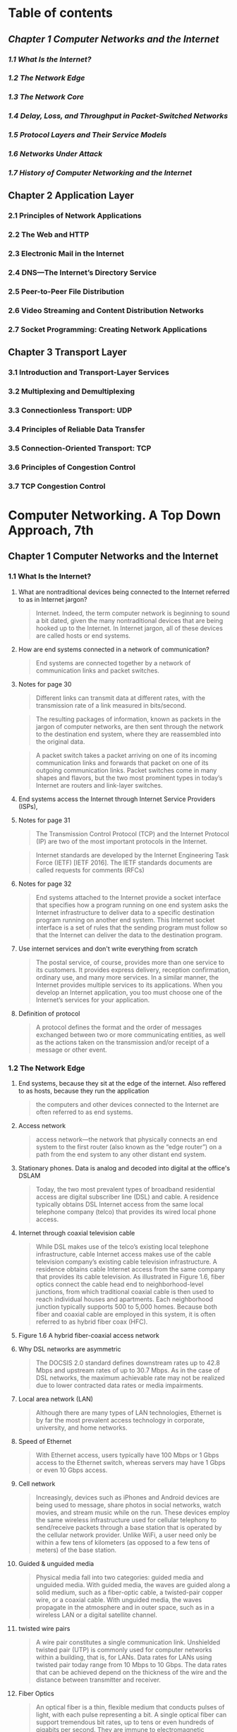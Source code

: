 #+AUTHOR: Denis Davidoglu
#+OPTIONS: H:3

* Table of contents
** [[*Chapter 1 Computer Networks and the Internet][Chapter 1 Computer Networks and the Internet]]
*** [[*1.1 What Is the Internet?][1.1 What Is the Internet?]]
*** [[*1.2 The Network Edge][1.2 The Network Edge]]
*** [[*1.3 The Network Core][1.3 The Network Core]]
*** [[*1.4 Delay, Loss, and Throughput in Packet-Switched Networks][1.4 Delay, Loss, and Throughput in Packet-Switched Networks]]
*** [[*1.5 Protocol Layers and Their Service Models][1.5 Protocol Layers and Their Service Models]]
*** [[*1.6 Networks Under Attack][1.6 Networks Under Attack]]
*** [[*1.7 History of Computer Networking and the Internet][1.7 History of Computer Networking and the Internet]]
** Chapter 2 Application Layer
*** 2.1 Principles of Network Applications
*** 2.2 The Web and HTTP
*** 2.3 Electronic Mail in the Internet
*** 2.4 DNS—The Internet’s Directory Service
*** 2.5 Peer-to-Peer File Distribution
*** 2.6 Video Streaming and Content Distribution Networks
*** 2.7 Socket Programming: Creating Network Applications
** Chapter 3 Transport Layer
*** 3.1 Introduction and Transport-Layer Services
*** 3.2 Multiplexing and Demultiplexing
*** 3.3 Connectionless Transport: UDP
*** 3.4 Principles of Reliable Data Transfer
*** 3.5 Connection-Oriented Transport: TCP
*** 3.6 Principles of Congestion Control
*** 3.7 TCP Congestion Control

* Computer Networking. A Top Down Approach, 7th
  :PROPERTIES:
  :NOTER_DOCUMENT: docs/Computer Networking. A Top Down Approach, 7th.pdf
  :END:
** Chapter 1 Computer Networks and the Internet
   :PROPERTIES:
   :NOTER_PAGE: 26
   :END:
*** 1.1 What Is the Internet?
    :PROPERTIES:
    :NOTER_PAGE: 28
    :END:
**** What are nontraditional devices being connected to the Internet referred to as in Internet jargon?
     :PROPERTIES:
     :NOTER_PAGE: 28
     :HIGHLIGHT: #s(pdf-highlight 28 ((0.6085080147965475 0.5296867695184666 0.7965474722564735 0.5722300140252454)))
     :END:
 #+BEGIN_QUOTE
 Internet. Indeed, the term computer
 network is beginning to sound a bit dated, given the many nontraditional devices that are being hooked
 up to the Internet. In Internet jargon, all of these devices are called hosts or end systems.
 #+END_QUOTE
**** How are end systems connected in a network of communication?
     :PROPERTIES:
     :NOTER_PAGE: 29
     :HIGHLIGHT: #s(pdf-highlight 29 ((0.0659679408138101 0.9093034128097243 0.8674475955610358 0.9149135109864424)))
     :END:
 #+BEGIN_QUOTE
 End systems are connected together by a network of communication links and packet switches.
 #+END_QUOTE
**** Notes for page 30
     :PROPERTIES:
     :NOTER_PAGE: 30
     :HIGHLIGHT: #s(pdf-highlight 30 ((0.07891491985203453 0.07152875175315568 0.17447595561035759 0.10846189808321646)))
     :END:
 #+BEGIN_QUOTE
 Different links can transmit data at different rates, with the transmission rate of a link measured in
 bits/second.
 #+END_QUOTE

 #+BEGIN_QUOTE
 The resulting packages of information,
 known as packets in the jargon of computer networks, are then sent through the network to the
 destination end system, where they are reassembled into the original data.
 #+END_QUOTE

 #+BEGIN_QUOTE
 A packet switch takes a packet arriving on one of its incoming communication links and forwards that
 packet on one of its outgoing communication links. Packet switches come in many shapes and flavors,
 but the two most prominent types in today’s Internet are routers and link-layer switches.
 #+END_QUOTE
**** End systems access the Internet through Internet Service Providers (ISPs),
     :PROPERTIES:
     :NOTER_PAGE: 30
     :HIGHLIGHT: #s(pdf-highlight 30 ((0.08446362515413071 0.6839644693782142 0.6781750924784217 0.6802244039270687)))
     :END:
**** Notes for page 31
     :PROPERTIES:
     :NOTER_PAGE: 31
     :HIGHLIGHT: #s(pdf-highlight 31 ((0.4599260172626387 0.14118747078073868 0.686189889025894 0.16549789621318373)))
     :END:
 #+BEGIN_QUOTE
 The Transmission Control Protocol (TCP) and the
 Internet Protocol (IP) are two of the most important protocols in the Internet.
 #+END_QUOTE

 #+BEGIN_QUOTE
 Internet ­standards are developed by the Internet Engineering Task Force
 (IETF) [IETF 2016]. The IETF standards documents are called requests for comments (RFCs)
 #+END_QUOTE
**** Notes for page 32
     :PROPERTIES:
     :NOTER_PAGE: 32
     :HIGHLIGHT: #s(pdf-highlight 32 ((0.08261405672009864 0.2267414679756896 0.7016029593094945 0.30014025245441794)))
     :END:
 #+BEGIN_QUOTE
 End systems attached to the Internet provide a socket interface that specifies how a program running
 on one end system asks the Internet infrastructure to deliver data to a specific destination program
 running on another end system. This Internet socket interface is a set of rules that the sending program
 must follow so that the Internet can deliver the data to the destination program.
 #+END_QUOTE
**** Use internet services and don't write everything from scratch
     :PROPERTIES:
     :NOTER_PAGE: 32
     :HIGHLIGHT: #s(pdf-highlight 32 ((0.07829839704069051 0.544179523141655 0.5147965474722564 0.6129032258064516)))
     :END:
 #+BEGIN_QUOTE
 The postal service, of course, provides more than one service to its customers. It provides express
 delivery, reception confirmation, ordinary use, and many more services. In a similar manner, the Internet
 provides multiple services to its applications. When you develop an Internet application, you too must
 choose one of the Internet’s services for your application.
 #+END_QUOTE
**** Definition of protocol
     :PROPERTIES:
     :NOTER_PAGE: 35
     :HIGHLIGHT: #s(pdf-highlight 35 ((0.11220715166461159 0.1187470780738663 0.218249075215783 0.16035530621785882)))
     :END:
 #+BEGIN_QUOTE
 A protocol defines the format and the order of messages exchanged between two or more
 communicating entities, as well as the actions taken on the transmission and/or receipt of a message
 or other event.
 #+END_QUOTE
*** 1.2 The Network Edge
    :PROPERTIES:
    :NOTER_PAGE: 36
    :END:
**** End systems, because they sit at the edge of the internet. Also reffered to as hosts, because they run the application
     :PROPERTIES:
     :NOTER_PAGE: 36
     :HIGHLIGHT: #s(pdf-highlight 36 ((0.6307028360049322 0.3394109396914446 0.5684340320591862 0.3599812996727443)))
     :END:
 #+BEGIN_QUOTE
 the computers and other devices
 connected to the Internet are often referred to as end systems.
 #+END_QUOTE
**** Access network
     :PROPERTIES:
     :NOTER_PAGE: 38
     :HIGHLIGHT: #s(pdf-highlight 38 ((0.08754623921085081 0.8803179055633474 0.7108508014796547 0.916783543712015)))
     :END:
 #+BEGIN_QUOTE
 access network—the network that physically connects an end system to the first router (also known as
 the “edge router”) on a path from the end system to any other distant end system.
 #+END_QUOTE
**** Stationary phones. Data is analog and decoded into digital at the office's DSLAM
     :PROPERTIES:
     :NOTER_PAGE: 40
     :HIGHLIGHT: #s(pdf-highlight 40 ((0.08261405672009864 0.18513323983169708 0.4716399506781751 0.23796166432912577)))
     :END:
 #+BEGIN_QUOTE
 Today, the two most prevalent types of broadband residential access are digital subscriber line (DSL)
 and cable. A residence typically obtains DSL Internet access from the same local telephone company
 (telco) that provides its wired local phone access.
 #+END_QUOTE
**** Internet through coaxial television cable
     :PROPERTIES:
     :NOTER_PAGE: 41
     :HIGHLIGHT: #s(pdf-highlight 41 ((0.08199753390875462 0.38709677419354843 0.5357583230579531 0.5212716222533894)))
     :END:
 #+BEGIN_QUOTE
 While DSL makes use of the telco’s existing local telephone infrastructure, cable Internet access
 makes use of the cable television company’s existing cable television infrastructure. A residence obtains
 cable Internet access from the same company that provides its cable television. As illustrated in Figure
 1.6, fiber optics connect the cable head end to neighborhood-level junctions, from which traditional
 coaxial cable is then used to reach individual houses and apartments. Each neighborhood junction
 typically supports 500 to 5,000 homes. Because both fiber and coaxial cable are employed in this
 system, it is often referred to as hybrid fiber coax (HFC).
 #+END_QUOTE
**** Figure 1.6 A hybrid fiber-coaxial access network
	 :PROPERTIES:
	 :NOTER_PAGE: 41
	 :HIGHLIGHT: #s(pdf-highlight 41 ((0.0745466756212223 0.8737270875763746 0.5480188045668234 0.8783095723014256)))
	 :END:
#+DOWNLOADED: screenshot @ 2023-10-28 11:23:35
[[file:images/Computer_Networking._A_Top_Down_Approach,_7th/2023-10-28_11-23-35_screenshot.png]]

**** Why DSL networks are asymmetric
     :PROPERTIES:
     :NOTER_PAGE: 42
     :HIGHLIGHT: #s(pdf-highlight 42 ((0.2644882860665845 0.1841982234689107 0.6134401972872996 0.23048153342683497)))
     :END:
 #+BEGIN_QUOTE
 The ­DOCSIS 2.0 standard defines downstream rates up to 42.8 Mbps and
 upstream rates of up to 30.7 Mbps. As in the case of DSL networks, the maximum achievable rate may
 not be realized due to lower contracted data rates or media impairments.
 #+END_QUOTE
**** Local area network (LAN)
     :PROPERTIES:
     :NOTER_PAGE: 43
     :HIGHLIGHT: #s(pdf-highlight 43 ((0.4919852034525278 0.8695652173913044 0.876078914919852 0.8962131837307153)))
     :END:
 #+BEGIN_QUOTE
 Although there are many types of LAN technologies,
 Ethernet is by far the most prevalent access technology in corporate, university, and home networks.
 #+END_QUOTE
**** Speed of Ethernet
     :PROPERTIES:
     :NOTER_PAGE: 44
     :HIGHLIGHT: #s(pdf-highlight 44 ((0.6750924784217016 0.394109396914446 0.24784217016029594 0.44506778868630203)))
     :END:
 #+BEGIN_QUOTE
 With Ethernet access, users
 typically have 100 Mbps or 1 Gbps access to the Ethernet switch, whereas servers may have 1 Gbps or
 even 10 Gbps access.
 #+END_QUOTE
**** Cell network
     :PROPERTIES:
     :NOTER_PAGE: 45
     :HIGHLIGHT: #s(pdf-highlight 45 ((0.08076448828606658 0.4015895278167368 0.6208384710234279 0.493221131369799)))
     :END:
 #+BEGIN_QUOTE
 Increasingly, devices such as iPhones and Android devices are being used to message, share photos in
 social networks, watch movies, and stream music while on the run. These devices employ the same
 wireless infrastructure used for cellular telephony to send/receive packets through a base station that is
 operated by the cellular network provider. Unlike WiFi, a user need only be within a few tens of
 kilometers (as opposed to a few tens of meters) of the base station.
 #+END_QUOTE
**** Guided & unguided media
     :PROPERTIES:
     :NOTER_PAGE: 46
     :HIGHLIGHT: #s(pdf-highlight 46 ((0.17077681874229347 0.292192613370734 0.5591861898890259 0.36231884057971014)))
     :END:
 #+BEGIN_QUOTE
 Physical media fall into two categories: guided media and unguided media. With guided
 media, the waves are guided along a solid medium, such as a fiber-optic cable, a twisted-pair copper
 wire, or a coaxial cable. With unguided media, the waves propagate in the atmosphere and in outer
 space, such as in a wireless LAN or a digital satellite channel.
 #+END_QUOTE
**** twisted wire pairs
     :PROPERTIES:
     :NOTER_PAGE: 46
     :HIGHLIGHT: #s(pdf-highlight 46 ((0.3027127003699137 0.788218793828892 0.7755856966707768 0.8574100046750819)))
     :END:
 #+BEGIN_QUOTE
 A wire pair constitutes a single communication link. Unshielded twisted
 pair (UTP) is commonly used for computer networks within a building, that is, for LANs. Data rates for
 LANs using twisted pair today range from 10 Mbps to 10 Gbps. The data rates that can be achieved
 depend on the thickness of the wire and the distance between transmitter and receiver.
 #+END_QUOTE
**** Fiber Optics
     :PROPERTIES:
     :NOTER_PAGE: 47
     :HIGHLIGHT: #s(pdf-highlight 47 ((0.08323057953144267 0.5558672276764843 0.5776818742293465 0.6493688639551193)))
     :END:
 #+BEGIN_QUOTE
 An optical fiber is a thin, flexible medium that conducts pulses of light, with each pulse representing a
 bit. A single optical fiber can support tremendous bit rates, up to tens or even hundreds of gigabits per
 second. They are immune to electromagnetic interference, have very low signal attenuation up to 100
 kilometers, and are very hard to tap. These characteristics have made fiber optics the preferred long-
 haul guided transmission media, particularly for overseas links.
 #+END_QUOTE
*** 1.3 The Network Core
    :PROPERTIES:
    :NOTER_PAGE: 49
    :END:
**** Network core
     :PROPERTIES:
     :NOTER_PAGE: 49
     :HIGHLIGHT: #s(pdf-highlight 49 ((0.7108508014796547 0.18045815801776532 0.6652281134401973 0.20617110799438992)))
     :END:
 #+BEGIN_QUOTE
 network core—the mesh
 of packet switches and links that interconnects the Internet’s end systems.
 #+END_QUOTE
**** Transmission rate
     :PROPERTIES:
     :NOTER_PAGE: 50
     :HIGHLIGHT: #s(pdf-highlight 50 ((0.6855733662145499 0.3394109396914446 0.4525277435265105 0.41748480598410476)))
     :END:
 #+BEGIN_QUOTE
 Packets are transmitted over
 each communication link at a rate equal to the full transmission rate of the link. So, if a source end
 system or a packet switch is sending a packet of L bits over a link with transmission rate R bits/sec, then
 the time to transmit the packet is L / R seconds.
 #+END_QUOTE
**** Store and forward transmission
     :PROPERTIES:
     :NOTER_PAGE: 50
     :HIGHLIGHT: #s(pdf-highlight 50 ((0.08569667077681874 0.4988312295465171 0.46054254007398276 0.544179523141655)))
     :END:
 #+BEGIN_QUOTE
 Most packet switches use store-and-forward transmission at the inputs to the links. Store-and-forward
 transmission means that the packet switch must receive the entire packet before it can begin to transmit
 the first bit of the packet onto the outbound link.
 #+END_QUOTE
**** Formula for end-to-end transmission delay
     :PROPERTIES:
     :NOTER_PAGE: 51
     :HIGHLIGHT: #s(pdf-highlight 51 ((0.07953144266337854 0.5717625058438522 0.21763255240443896 0.6657316503038804)))
     :END:
 #+BEGIN_QUOTE
 Let’s now consider the general case of sending one packet from source to destination over a path
 consisting of N links each of rate R (thus, there are N-1 routers between source and destination).
 Applying the same logic as above, we see that the end-to-end delay is:
 dend-to-end=NLR
 #+END_QUOTE
**** How routers know where to forwards the packet
     :PROPERTIES:
     :NOTER_PAGE: 53
     :HIGHLIGHT: #s(pdf-highlight 53 ((0.2521578298397041 0.10799438990182329 0.24475955610357583 0.2356241234221599)))
     :END:
 #+BEGIN_QUOTE
 As with postal addresses, this address has a hierarchical structure. When a packet
 arrives at a router in the network, the router examines a portion of the packet’s destination address and
 forwards the packet to an adjacent router. More specifically, each router has a forwarding table that
 maps destination addresses (or portions of the destination addresses) to that router’s outbound links.
 When a packet arrives at a router, the router examines the address and searches its forwarding table,
 using this destination address, to find the appropriate outbound link. The router then directs the packet
 to this outbound link.
 #+END_QUOTE
**** Routing protocol
     :PROPERTIES:
     :NOTER_PAGE: 53
     :HIGHLIGHT: #s(pdf-highlight 53 ((0.38286066584463624 0.7611033193080879 0.2644882860665845 0.8382421692379617)))
     :END:
 #+BEGIN_QUOTE
 Internet has a number of special routing protocols that are used
 to automatically set the forwarding tables. A routing protocol may, for example, determine the shortest
 path from each router to each destination and use the shortest path results to configure the forwarding
 tables in the routers.
 #+END_QUOTE
**** Trace-route is for seeing how packets take end-to-end routes in the internet
     :PROPERTIES:
     :NOTER_PAGE: (53 0.860682561944834 . 0.05980271270036989)
     :END:
**** Circuit-switched networks
     :PROPERTIES:
     :NOTER_PAGE: 54
     :HIGHLIGHT: #s(pdf-highlight 54 ((0.08569667077681874 0.24029920523609163 0.41800246609124536 0.33099579242636745)))
     :END:
 #+BEGIN_QUOTE
 In circuit-switched networks, the resources needed along a path (buffers, link transmission rate) to
 provide for communication between the end systems are reserved for the duration of the communication
 session between the end systems. In packet-switched networks, these resources are not reserved; a
 session’s messages use the resources on demand and, as a consequence, may have to wait (that is,
 queue) for access to a communication link.
 #+END_QUOTE
**** Advantage of circuit-switch approach
     :PROPERTIES:
     :NOTER_PAGE: 54
     :HIGHLIGHT: #s(pdf-highlight 54 ((0.3316892725030826 0.646096306685367 0.8723797780517879 0.683496961196821)))
     :END:
 #+BEGIN_QUOTE
 Since a given transmission rate has been reserved for this sender-to-
 receiver connection, the sender can transfer the data to the receiver at the guaranteed constant rate.
 #+END_QUOTE
**** Circuit link is implemented by reserving a bandwidth
     :PROPERTIES:
     :NOTER_PAGE: 55
     :HIGHLIGHT: #s(pdf-highlight 55 ((0.08199753390875462 0.6171107994389902 0.6066584463625154 0.7503506311360449)))
     :END:
 #+BEGIN_QUOTE
 A circuit in a link is implemented with either frequency-division multiplexing (FDM) or time-division
 multiplexing (TDM). With FDM, the frequency spectrum of a link is divided up among the connections
 established across the link. Specifically, the link dedicates a frequency band to each connection for the
 duration of the connection. In telephone networks, this frequency band typically has a width of 4 kHz
 (that is, 4,000 hertz or 4,000 cycles per second). The width of the band is called, not surprisingly, the
 bandwidth. FM radio stations also use FDM to share the frequency spectrum between 88 MHz and 108
 MHz, with each station being allocated a specific frequency band.
 #+END_QUOTE
**** FDM
     :PROPERTIES:
     :NOTER_PAGE: 56
     :HIGHLIGHT: #s(pdf-highlight 56 ((0.8144266337854501 0.44647031323048153 0.07706535141800247 0.32071061243571763)))
     :END:
 #+BEGIN_QUOTE
 Figure 1.14 illustrates FDM and TDM for a specific network link supporting up to four circuits. For FDM,
 the frequency domain is segmented into four bands, each of bandwidth 4 kHz. For TDM, the time
 domain is segmented into frames, with four time slots in each frame; each circuit is assigned the same
 dedicated slot in the revolving TDM frames. For TDM, the transmission rate of a circuit is equal to the
 frame rate multiplied by the number of bits in a slot. For example, if the link transmits 8,000 frames per
 second and each slot consists of 8 bits, then the transmission rate of each circuit is 64 kbps.
 #+END_QUOTE
**** FDM vs TDM
     :PROPERTIES:
     :NOTER_PAGE: 56
     :HIGHLIGHT: #s(pdf-highlight 56 ((0.08138101109741061 0.22440392706872372 0.6750924784217016 0.2697522206638616)))
     :END:
 #+BEGIN_QUOTE
 Figure 1.14
 With FDM, each circuit continuously gets a fraction of the bandwidth. With TDM, each circuit gets all of
 the bandwidth periodically during brief intervals of time (that is, during slots)
 #+END_QUOTE

#+DOWNLOADED: screenshot @ 2023-10-28 11:46:10
[[file:images/Computer_Networking._A_Top_Down_Approach,_7th/2023-10-28_11-46-10_screenshot.png]]

**** TDM calculation
     :PROPERTIES:
     :NOTER_PAGE: 56
     :HIGHLIGHT: #s(pdf-highlight 56 ((0.34525277435265106 0.7844787283777467 0.6676942046855734 0.9111734455352969)))
     :END:
 #+BEGIN_QUOTE
 Let us consider how long it takes to send a file of 640,000 bits from
 Host A to Host B over a circuit-switched network. Suppose that all links in the network use TDM with 24
 slots and have a bit rate of 1.536 Mbps. Also suppose that it takes 500 msec to establish an end-to-end
 circuit before Host A can begin to transmit the file. How long does it take to send the file? Each circuit
 has a transmission rate of (1.536 Mbps)/24=64 kbps, so it takes (640,000 bits)/(64 kbps)=10 seconds to
 transmit the file. To this 10 seconds we add the circuit establishment time, giving 10.5 seconds to send
 the file. Note that the transmission time is independent of the number of links:
 #+END_QUOTE
**** Superiority of packet switching over circuit switching
     :PROPERTIES:
     :NOTER_PAGE: 58
     :HIGHLIGHT: #s(pdf-highlight 58 ((0.5135635018495684 0.21131369798971483 0.1498150431565968 0.2926601215521272)))
     :END:
 #+BEGIN_QUOTE
 Circuit switching pre-allocates use of the
 transmission link regardless of demand, with allocated but unneeded link time going unused. Packet
 switching on the other hand allocates link use on demand. Link transmission capacity will be shared on
 a packet-by-packet basis only among those users who have packets that need to be transmitted over
 the link.
 #+END_QUOTE
**** multi-home, lower latency and protections against failures
     :PROPERTIES:
     :NOTER_PAGE: 60
     :HIGHLIGHT: #s(pdf-highlight 60 ((0.3279901356350185 0.23094904160822816 0.6078914919852034 0.3165030388031791)))
     :END:
 #+BEGIN_QUOTE
 Any ISP (except for tier-1 ISPs) may choose to multi-home, that is, to
 connect to two or more provider ISPs. So, for example, an access ISP may multi-home with two regional
 ISPs, or it may multi-home with two regional ISPs and also with a tier-1 ISP. Similarly, a regional ISP
 may multi-home with multiple tier-1 ISPs. When an ISP multi-homes, it can continue to send and receive
 packets into the Internet even if one of its providers has a failure.
 #+END_QUOTE
**** internet exchange points
     :PROPERTIES:
     :NOTER_PAGE: 60
     :HIGHLIGHT: #s(pdf-highlight 60 ((0.26078914919852036 0.5273492286115007 0.3557336621454994 0.5591397849462366)))
     :END:
 #+BEGIN_QUOTE
 Along these same lines, a third-party company can create an Internet Exchange
 Point (IXP), which is a meeting point where multiple ISPs can peer together. An IXP is typically in a
 stand-alone building with its own switches
 #+END_QUOTE
**** Content-provider networks, today's internet
     :PROPERTIES:
     :NOTER_PAGE: 60
     :HIGHLIGHT: #s(pdf-highlight 60 ((0.08138101109741061 0.6573165030388032 0.29469790382244143 0.7442730247779337)))
     :END:
 #+BEGIN_QUOTE
 We now finally arrive at Network Structure 5, which describes today’s Internet. Network Structure 5,
 illustrated in Figure 1.15, builds on top of Network Structure 4 by adding content-provider networks.
 Google is currently one of the leading examples of such a content-provider network. As of this writing, it
 is estimated that Google has 50–100 data centers distributed across North America, Europe, Asia,
 South America, and Australia.
 #+END_QUOTE
#+DOWNLOADED: screenshot @ 2023-10-28 11:47:03
[[file:images/Computer_Networking._A_Top_Down_Approach,_7th/2023-10-28_11-47-03_screenshot.png]]

*** 1.4 Delay, Loss, and Throughput in Packet-Switched Networks
    :PROPERTIES:
    :NOTER_PAGE: 62
    :END:
**** Processing Delay
     :PROPERTIES:
     :NOTER_PAGE: 63
     :HIGHLIGHT: #s(pdf-highlight 63 ((0.07953144266337854 0.44880785413744745 0.1535141800246609 0.5717625058438522)))
     :END:
 #+BEGIN_QUOTE
 The time required to examine the packet’s header and determine where to direct the packet is part of
 the processing delay. The processing delay can also include other factors, such as the time needed to
 check for bit-level errors in the packet that occurred in transmitting the packet’s bits from the upstream
 node to router A. Processing delays in high-speed routers are typically on the order of microseconds or
 less. After this nodal processing, the router directs the packet to the queue that precedes the link to
 router B.
 #+END_QUOTE
**** Queueing Delay
     :PROPERTIES:
     :NOTER_PAGE: 63
     :HIGHLIGHT: #s(pdf-highlight 63 ((0.08199753390875462 0.6517064048620851 0.42293464858199753 0.8209443665264142)))
     :END:
 #+BEGIN_QUOTE
 At the queue, the packet experiences a queuing delay as it waits to be transmitted onto the link. The
 length of the queuing delay of a specific packet will depend on the number of earlier-arriving packets
 that are queued and waiting for transmission onto the link. If the queue is empty and no other packet is
 currently being transmitted, then our packet’s queuing delay will be zero. On the other hand, if the traffic
 is heavy and many other packets are also waiting to be transmitted, the queuing delay will be long. We
 will see shortly that the number of packets that an arriving packet might expect to find is a function of the
 intensity and nature of the traffic arriving at the queue. ­Queuing delays can be on the order of
 microseconds to milliseconds in practice.
 #+END_QUOTE
**** Transmission Delay
     :PROPERTIES:
     :NOTER_PAGE: 63
     :HIGHLIGHT: #s(pdf-highlight 63 ((0.07644882860665844 0.8957456755493222 0.8951911220715166 0.9401589527816737)))
     :END:
 #+BEGIN_QUOTE
 Assuming that packets are transmitted in a first-come-first-served manner, as is common in packet-
 switched networks, our packet can be transmitted only after all the packets that have arrived before it
 have been transmitted. Denote the length of the packet by L bits, and denote the transmission rate of
 the link from router A to router B by R bits/sec. For example, for a 10 Mbps Ethernet link, the rate is
 R=10 Mbps; for a 100 Mbps Ethernet link, the rate is R=100 Mbps. The transmission delay is L/R. This
 is the amount of time required to push (that is, transmit) all of the packet’s bits into the link.
 Transmission delays are typically on the order of microseconds to milliseconds in practice.
 #+END_QUOTE
**** Propagation Delay
     :PROPERTIES:
     :NOTER_PAGE: 64
     :HIGHLIGHT: #s(pdf-highlight 64 ((0.08199753390875462 0.201028517999065 0.7281134401972873 0.40766713417484807)))
     :END:
 #+BEGIN_QUOTE
 Once a bit is pushed into the link, it needs to propagate to router B. The time required to propagate from
 the beginning of the link to router B is the propagation delay. The bit propagates at the propagation
 speed of the link. The propagation speed depends on the physical medium of the link (that is, fiber
 optics, twisted-pair copper wire, and so on) and is in the range of
 2⋅108 meters/sec to 3⋅108 meters/sec
 which is equal to, or a little less than, the speed of light. The propagation delay is the distance between
 two routers divided by the propagation speed. That is, the propagation delay is d/s, where d is the
 distance between router A and router B and s is the propagation speed of the link.
 #+END_QUOTE
**** Difference between transmission and propagation
     :PROPERTIES:
     :NOTER_PAGE: 64
     :HIGHLIGHT: #s(pdf-highlight 64 ((0.5197287299630087 0.8798503973819543 0.8199753390875463 0.7615708274894811)))
     :END:
 #+BEGIN_QUOTE
 The
 transmission delay is the amount of time required for the router to push out the packet; it is a function of
 the packet’s length and the transmission rate of the link, but has nothing to do with the distance between
 the two routers. The propagation delay, on the other hand, is the time it takes a bit to propagate from
 one router to the next; it is a function of the distance between the two routers, but has nothing to do with
 the packet’s length or the transmission rate of the link.
 #+END_QUOTE
**** Queuing delay is not constant and is analyzed using probability theory
     :PROPERTIES:
     :NOTER_PAGE: 66
     :HIGHLIGHT: #s(pdf-highlight 66 ((0.19510703363914372 0.5672541743970315 0.8880733944954128 0.6808905380333952)))
     :END:
 #+BEGIN_QUOTE
 Unlike the other three delays (namely, dproc, dtrans, and dprop), the queuing delay can vary
 from packet to packet. For example, if 10 packets arrive at an empty queue at the same time, the first
 packet transmitted will suffer no queuing delay, while the last packet transmitted will suffer a relatively
 large queuing delay (while it waits for the other nine packets to be transmitted). Therefore, when
 characterizing queuing delay, one typically uses statistical measures, such as average queuing delay,
 variance of queuing delay, and the probability that the queuing delay exceeds some specified value.
 #+END_QUOTE
**** Traffic intensity
     :PROPERTIES:
     :NOTER_PAGE: 66
     :HIGHLIGHT: #s(pdf-highlight 66 ((0.38470948012232414 0.8849721706864564 0.8048929663608562 0.922077922077922)))
     :END:
 #+BEGIN_QUOTE
 The ratio La/R, called the traffic intensity, often plays an
 important role in estimating the extent of the queuing delay. If La/R > 1, then the average rate at which
 bits arrive at the queue exceeds the rate at which the bits can be transmitted from the queue.
 #+END_QUOTE
**** La/R formula
	 :PROPERTIES:
	 :NOTER_PAGE: 66
	 :HIGHLIGHT: #s(pdf-highlight 66 ((0.13333333333333333 0.7950819672131147 0.6186186186186186 0.8410746812386156)))
	 :END:
#+BEGIN_QUOTE
let a denote the average rate at which packets arrive at the queue (a is in units of packets/sec).
Recall that R is the transmission rate; that is, it is the rate (in bits/sec) at which bits are pushed out of the
queue. Also suppose, for simplicity, that all packets consist of L bits.
#+END_QUOTE
**** Design your system so that the traffic intensity is no greater than 1.
     :PROPERTIES:
     :NOTER_PAGE: 67
     :HIGHLIGHT: #s(pdf-highlight 67 ((0.601834862385321 0.07838589981447125 0.3009174311926605 0.11410018552875696)))
     :END:
**** Average queing delay grows exponentially compared to La/R
     :PROPERTIES:
     :NOTER_PAGE: 68
     :HIGHLIGHT: #s(pdf-highlight 68 ((0.6948012232415902 0.300556586270872 0.056880733944954125 0.3051948051948052)))
     :END:
 ``Figure 1.18 Dependence of average queuing delay on traffic intensity''
#+DOWNLOADED: screenshot @ 2023-10-28 11:56:20
[[file:images/Computer_Networking._A_Top_Down_Approach,_7th/2023-10-28_11-56-20_screenshot.png]]
**** Packets are lost due to finite queues inside routers
     :PROPERTIES:
     :NOTER_PAGE: (68 0.5500927643784786 . 0.06330275229357796)
     :END:
**** Packetization delay
     :PROPERTIES:
     :NOTER_PAGE: 71
     :HIGHLIGHT: #s(pdf-highlight 71 ((0.3021406727828746 0.39192949907235625 0.6232415902140672 0.5273654916512059)))
     :END:
 #+BEGIN_QUOTE
 For example, an end system wanting to transmit a packet into a shared
 medium (e.g., as in a WiFi or cable modem scenario) may purposefully delay its transmission as part of
 its protocol for sharing the medium with other end systems; we’ll consider such protocols in detail in
 Chapter 6. Another important delay is media packetization delay, which is present in Voice-over-IP
 (VoIP) applications. In VoIP, the sending side must first fill a packet with encoded digitized speech
 before passing the packet to the Internet. This time to fill a packet—called the packetization delay—can
 be significant and can impact the user-perceived quality of a VoIP call.
 #+END_QUOTE
**** Throughput and bottleneck
     :PROPERTIES:
     :NOTER_PAGE: 72
     :HIGHLIGHT: #s(pdf-highlight 72 ((0.7180428134556575 0.6897031539888683 0.6342507645259938 0.8070500927643784)))
     :END:
 #+BEGIN_QUOTE
 Thus, for this simple
 two-link network, the throughput is min{Rc, Rs}, that is, it is the transmission rate of the bottleneck link.
 Having determined the throughput, we can now approximate the time it takes to transfer a large file of F
 bits from server to client as F/min{Rs, Rc}. For a specific example, suppose you are downloading an MP3
 file of F=32 million bits, the server has a transmission rate of Rs=2 Mbps, and you have an access link
 of Rc=1 Mbps. The time needed to transfer the file is then 32 seconds.
 #+END_QUOTE
**** Java applets: https://computerscience.unicam.it/marcantoni/reti/applet/
**** the constraining factor for throughput in today’s Internet is typically the access network.
     :PROPERTIES:
     :NOTER_PAGE: 73
     :HIGHLIGHT: #s(pdf-highlight 73 ((0.2697247706422018 0.3098330241187384 0.1565749235474006 0.33487940630797774)))
     :END:
**** Throughput approximation
     :PROPERTIES:
     :NOTER_PAGE: 74
     :HIGHLIGHT: #s(pdf-highlight 74 ((0.08440366972477063 0.6892393320964749 0.21590214067278285 0.7068645640074211)))
     :END:
 #+BEGIN_QUOTE
 throughput can simply be approximated as the minimum transmission rate along the path between
 source and destination.
 #+END_QUOTE
*** 1.5 Protocol Layers and Their Service Models
    :PROPERTIES:
    :NOTER_PAGE: 75
    :END:
**** Protocol Layering functions
     :PROPERTIES:
     :NOTER_PAGE: 77
     :HIGHLIGHT: #s(pdf-highlight 77 ((0.6819571865443425 0.35111317254174396 0.6207951070336392 0.49211502782931354)))
     :END:
 #+BEGIN_QUOTE
 We are again interested in
 the services that a layer offers to the layer above—the so-called service model of a layer. Just as in
 the case of our airline example, each layer provides its service by (1) performing certain actions within
 that layer and by (2) using the services of the layer directly below it. For example, the services provided
 by layer n may include reliable delivery of messages from one edge of the network to the other. This
 might be implemented by using an unreliable edge-to-edge message delivery service of layer n−1, and
 adding layer n functionality to detect and retransmit lost messages.
 #+END_QUOTE
**** Internet protocol stack
     :PROPERTIES:
     :NOTER_PAGE: 78
     :HIGHLIGHT: #s(pdf-highlight 78 ((0.08440366972477063 0.4457328385899815 0.15779816513761466 0.5)))
     :END:
 #+BEGIN_QUOTE
 When taken together, the protocols of the various layers are called the protocol stack. The Internet
 protocol stack consists of five layers: the physical, link, network, transport, and application layers.
 #+END_QUOTE
**** application layer
     :PROPERTIES:
     :NOTER_PAGE: 78
     :HIGHLIGHT: #s(pdf-highlight 78 ((0.0801223241590214 0.8353432282003711 0.7333333333333333 0.8803339517625232)))
     :END:
 #+BEGIN_QUOTE
 An application-layer protocol is distributed over multiple end systems, with the application in one end
 system using the protocol to exchange packets of information with the application in another end
 system. We’ll refer to this packet of information at the application layer as a message.
 #+END_QUOTE
**** Disadvantages: layers can have duplicate functionalities, layers might need information from other layer (violates the principle of separation)
     :PROPERTIES:
     :NOTER_PAGE: (78 0.35064935064935066 . 0.04250764525993882)
     :END:
**** transport layer
     :PROPERTIES:
     :NOTER_PAGE: 79
     :HIGHLIGHT: #s(pdf-highlight 79 ((0.07767584097859327 0.055658627087198514 0.20795107033639143 0.10064935064935066)))
     :END:
	 - TCP provides a ­connection-oriented service to its applications.
	 - The UDP protocol provides a connectionless service to its applications.
	 - we’ll refer to a transport-layer packet as a segment.
 #+BEGIN_QUOTE
 The Internet’s transport layer transports application-layer messages between application endpoints. In
 the Internet there are two transport protocols, TCP and UDP, either of which can transport application-
 layer messages.
 #+END_QUOTE
**** Network layer, packets called datagrams, one protocol called IP
     :PROPERTIES:
     :NOTER_PAGE: 79
     :HIGHLIGHT: #s(pdf-highlight 79 ((0.07986309184255562 0.4610726643598616 0.49458071876782655 0.5579584775086506)))
     :END:
 #+BEGIN_QUOTE
 The Internet’s network layer is responsible for moving network-layer packets known as datagrams from
 one host to another.
 ...
 The Internet’s network layer includes the celebrated IP protocol, which defines the fields in the datagram
 as well as how the end systems and routers act on these fields. There is only one IP protocol, and all
 Internet components that have a network layer must run the IP protocol. The Internet’s network layer
 also contains routing protocols that determine the routes that datagrams take between sources and
 destinations. The Internet has many routing protocols.
 #+END_QUOTE
**** Link layer
     :PROPERTIES:
     :NOTER_PAGE: 79
     :HIGHLIGHT: #s(pdf-highlight 79 ((0.0838562464346834 0.736159169550173 0.814033086138049 0.8023356401384083)))
     :END:
 #+BEGIN_QUOTE
 The Internet’s network layer routes a datagram through a series of routers between the source and
 destination. To move a packet from one node (host or router) to the next node in the route, the network
 layer relies on the services of the link layer. In particular, at each node, the network layer passes the
 datagram down to the link layer, which delivers the datagram to the next node along the route.
 #+END_QUOTE
**** Physical layer, protocols dependent on the medium
     :PROPERTIES:
     :NOTER_PAGE: 80
     :HIGHLIGHT: #s(pdf-highlight 80 ((0.8111808328579577 0.37543252595155713 0.132344552196235 0.30839100346020765)))
     :END:
 #+BEGIN_QUOTE
 The protocols in this layer are again link dependent and further depend on the actual transmission
 medium of the link (for example, twisted-pair copper wire, single-mode fiber optics). For example,
 Ethernet has many physical-layer protocols: one for twisted-pair copper wire, another for coaxial cable,
 another for fiber, and so on. In each case, a bit is moved across the link in a different way.
 #+END_QUOTE
**** Crapware of the OSI model: presentation layer and session layer
     :PROPERTIES:
     :NOTER_PAGE: 80
     :HIGHLIGHT: #s(pdf-highlight 80 ((0.08157444381061038 0.7768166089965398 0.749001711351968 0.9126297577854672)))
     :END:
 #+BEGIN_QUOTE
 Thus, let’s consider the two additional layers present in the OSI reference model—the presentation layer
 and the session layer. The role of the presentation layer is to provide services that allow communicating
 applications to interpret the meaning of data exchanged. These services include data compression and
 data encryption (which are self-explanatory) as well as data description (which frees the applications
 from having to worry about the internal format in which data are represented/stored—formats that may
 differ from one computer to another). The session layer provides for delimiting and synchronization of
 data exchange, including the means to build a checkpointing and recovery scheme.
 #+END_QUOTE
**** Protocols of the link layer
     :PROPERTIES:
     :NOTER_PAGE: (80 0.05709342560553633 . 0.22589845978322873)
     :HIGHLIGHT: #s(pdf-highlight 80 ((0.22589845978322873 0.05709342560553633 0.719908727895037 0.058823529411764705)))
     :END:
 ``Ethernet, WiFi, and the cable access network’s DOCSIS protocol.''
**** Encapsulation
     :PROPERTIES:
     :NOTER_PAGE: 81
     :HIGHLIGHT: #s(pdf-highlight 81 ((0.07472903593839132 0.717128027681661 0.4489446662863662 0.7426470588235294)))
     :END:
 #+BEGIN_QUOTE
 Figure 1.24 Hosts, routers, and link-layer switches; each contains a ­different set of layers,
 reflecting their differences in ­functionality
 #+END_QUOTE
#+DOWNLOADED: screenshot @ 2023-10-28 11:58:10
[[file:images/Computer_Networking._A_Top_Down_Approach,_7th/2023-10-28_11-58-10_screenshot.png]]

**** Partial stack
     :PROPERTIES:
     :NOTER_PAGE: 81
     :HIGHLIGHT: #s(pdf-highlight 81 ((0.645750142612664 0.8499134948096886 0.19680547632629777 0.8910034602076125)))
     :END:
 #+BEGIN_QUOTE
 But routers and link-layer
 switches do not implement all of the layers in the protocol stack; they typically implement only the
 bottom layers.
 #+END_QUOTE
**** Encapsulation, accumulation of payload fields
     :PROPERTIES:
     :NOTER_PAGE: 82
     :HIGHLIGHT: #s(pdf-highlight 82 ((0.6531660011409013 0.4411764705882353 0.6383342840844266 0.14619377162629757)))
     :END:
 #+BEGIN_QUOTE
 At the sending host, an
 application-layer message (M in Figure 1.24) is passed to the transport layer. In the simplest case,
 the transport layer takes the message and appends additional information (so-called transport-layer
 header information, Ht in Figure 1.24) that will be used by the receiver-side transport layer. The
 application-layer message and the transport-layer header information together constitute the transport-
 layer segment. The transport-layer segment thus encapsulates the application-layer message. The
 added information might include information allowing the receiver-side transport layer to deliver the
 message up to the appropriate application, and error-detection bits that allow the receiver to determine
 whether bits in the message have been changed in route. The transport layer then passes the segment
 to the network layer, which adds network-layer header information (Hn in Figure 1.24) such as source
 and destination end system addresses, creating a network-layer datagram. The datagram is then
 passed to the link layer, which (of course!) will add its own link-layer header information and create a
 link-layer frame. Thus, we see that at each layer, a packet has two types of fields: header fields and a
 payload field. The payload is typically a packet from the layer above.
 #+END_QUOTE
*** 1.6 Networks Under Attack
    :PROPERTIES:
    :NOTER_PAGE: 83
    :END:
**** Botnet
     :PROPERTIES:
     :NOTER_PAGE: 83
     :HIGHLIGHT: #s(pdf-highlight 83 ((0.7529948659440958 0.8321799307958477 0.6491728465487735 0.9078719723183392)))
     :END:
 #+BEGIN_QUOTE
 Our compromised
 host may also be enrolled in a network of thousands of similarly compromised devices, collectively
 known as a botnet, which the bad guys control and leverage for spam e-mail distribution or distributed
 denial-of-service attacks (soon to be discussed) against targeted hosts.
 #+END_QUOTE
**** Viruses and worms
     :PROPERTIES:
     :NOTER_PAGE: 84
     :HIGHLIGHT: #s(pdf-highlight 84 ((0.32230462065031373 0.11807958477508651 0.2236166571591557 0.30276816608996543)))
     :END:
 #+BEGIN_QUOTE
 Viruses are malware that require some form of user interaction to infect
 the user’s device. The classic example is an e-mail attachment containing malicious executable code. If
 a user receives and opens such an attachment, the user inadvertently runs the malware on the device.
 Typically, such e-mail viruses are self-replicating: once executed, the virus may send an identical
 message with an identical malicious attachment to, for example, every recipient in the user’s address
 book. Worms are malware that can enter a device without any explicit user interaction. For example, a
 user may be running a vulnerable network application to which an attacker can send malware. In some
 cases, without any user intervention, the application may accept the malware from the Internet and run
 it, creating a worm.
 #+END_QUOTE
**** DoS attacks
     :PROPERTIES:
     :NOTER_PAGE: 84
     :HIGHLIGHT: #s(pdf-highlight 84 ((0.3525385054192812 0.5506055363321799 0.5151169423844837 0.47923875432525953)))
     :END:
 #+BEGIN_QUOTE
 denial-of-service (DoS) attacks. As the name
 suggests, a DoS attack renders a network, host, or other piece of infrastructure unusable by legitimate
 users. Web servers, e-mail servers, DNS servers (discussed in Chapter 2), and institutional networks
 can all be subject to DoS attacks.
 #+END_QUOTE
**** DoS attacks categories
     :PROPERTIES:
     :NOTER_PAGE: 84
     :HIGHLIGHT: #s(pdf-highlight 84 ((0.08727895037079292 0.6427335640138409 0.8482601254991443 0.8243944636678201)))
     :END:
	 - Vulnerability attack.
	 - Bandwidth flooding. 
	 - Connection flooding. 
**** DDoS attack
     :PROPERTIES:
     :NOTER_PAGE: 85
     :HIGHLIGHT: #s(pdf-highlight 85 ((0.5733029092983457 0.07525951557093426 0.3804905875641757 0.13451557093425606)))
     :END:
 #+BEGIN_QUOTE
 In a distributed DoS (DDoS) attack,
 illustrated in Figure 1.25, the attacker controls multiple sources and has each source blast traffic at the
 target. With this approach, the aggregate traffic rate across all the controlled sources needs to be
 approximately R to cripple the ­service.
 #+END_QUOTE
#+DOWNLOADED: screenshot @ 2023-10-28 11:58:58
[[file:images/Computer_Networking._A_Top_Down_Approach,_7th/2023-10-28_11-58-58_screenshot.png]]

**** packet sniffer
     :PROPERTIES:
     :NOTER_PAGE: 85
     :HIGHLIGHT: #s(pdf-highlight 85 ((0.6292070735881345 0.8442906574394464 0.14945807187678264 0.9169550173010381)))
     :END:
 #+BEGIN_QUOTE
 packets can contain all kinds of
 sensitive information, including passwords, social security numbers, trade secrets, and private personal
 messages. A passive receiver that records a copy of every packet that flies by is called a packet
 sniffer.
 #+END_QUOTE
**** We will sniff data illegally!
     :PROPERTIES:
     :NOTER_PAGE: 86
     :HIGHLIGHT: #s(pdf-highlight 86 ((0.5533371363377068 0.2586505190311419 0.2738163148887621 0.3070934256055363)))
     :END:
 #+BEGIN_QUOTE
 Professors teaching a networking course have been known to assign lab exercises that involve writing a packet-
 sniffing and application-layer data reconstruction program. Indeed, the Wireshark [Wireshark 2016]
 labs associated with this text (see the introductory Wireshark lab at the end of this chapter) use exactly
 such a packet sniffer!
 #+END_QUOTE
**** Fake packets, IP spoofing
     :PROPERTIES:
     :NOTER_PAGE: 86
     :HIGHLIGHT: #s(pdf-highlight 86 ((0.32686822589845976 0.6842560553633218 0.1990872789503708 0.5938581314878892)))
     :END:
 #+BEGIN_QUOTE
 Imagine the unsuspecting receiver (say an Internet router) who receives such a packet,
 takes the (false) source address as being truthful, and then performs some command embedded in the
 packet’s contents (say modifies its forwarding table). The ability to inject packets into the Internet with a
 false source address is known as IP spoofing, and is but one of many ways in which one user can
 masquerade as another user.
 #+END_QUOTE
*** 1.7 History of Computer Networking and the Internet
    :PROPERTIES:
    :NOTER_PAGE: 88
    :END:
**** How today's TCP, IP and UDP were formed
     :PROPERTIES:
     :NOTER_PAGE: 91
     :HIGHLIGHT: #s(pdf-highlight 91 ((0.30690245293782087 0.2106401384083045 0.13918996006845408 0.3468858131487889)))
     :END:
 #+BEGIN_QUOTE
 The early versions of TCP combined a reliable in-sequence delivery of data
 via end-system retransmission (still part of today’s TCP) with forwarding functions (which today are
 performed by IP). Early experimentation with TCP, combined with the recognition of the importance of
 an unreliable, non-flow-controlled, end-to-end transport service for applications such as packetized
 voice, led to the separation of IP out of TCP and the development of the UDP protocol. The three key
 Internet protocols that we see today—TCP, UDP, and IP—were conceptually in place by the end of the
 1970s.
 #+END_QUOTE
**** How today's Ethernet and LAN were invented
     :PROPERTIES:
     :NOTER_PAGE: 91
     :HIGHLIGHT: #s(pdf-highlight 91 ((0.17056474614945807 0.4139273356401384 0.4500855675984027 0.6115916955017301)))
     :END:
 #+BEGIN_QUOTE
 In Hawaii, Norman Abramson was developing ALOHAnet, a packet-based radio network that
 allowed multiple remote sites on the Hawaiian Islands to communicate with each other. The ALOHA
 protocol [Abramson 1970] was the first multiple-access protocol, allowing geographically distributed
 users to share a single broadcast communication medium (a radio ­frequency). Metcalfe and Boggs
 built on Abramson’s multiple-access protocol work when they developed the Ethernet protocol [Metcalfe
 1976] for wire-based shared broadcast networks. Interestingly, Metcalfe and Boggs’ Ethernet protocol
 was motivated by the need to connect multiple PCs, printers, and shared disks [Perkins 1994]. Twenty-
 five years ago, well before the PC revolution and the explosion of networks, Metcalfe and Boggs were
 laying the foundation for today’s PC LANs.
 #+END_QUOTE
**** French were the first regular people that got access to internet, for free
     :PROPERTIES:
     :NOTER_PAGE: 92
     :HIGHLIGHT: #s(pdf-highlight 92 ((0.7204791785510553 0.4619377162629758 0.08214489446662863 0.24740484429065746)))
     :END:
 #+BEGIN_QUOTE
 Paralleling this development of the ARPAnet (which was for the most part a US effort), in the early
 1980s the French launched the Minitel project, an ambitious plan to bring data networking into
 everyone’s home. Sponsored by the French government, the Minitel system consisted of a public
 packet-switched network (based on the X.25 protocol suite), Minitel servers, and inexpensive terminals
 with built-in low-speed modems. The Minitel became a huge success in 1984 when the French
 government gave away a free Minitel terminal to each French household that wanted one. Minitel sites
 included free sites—such as a telephone directory site—as well as private sites, which collected a
 usage-based fee from each user. At its peak in the mid 1990s, it offered more than 20,000 services,
 ranging from home banking to specialized research databases. The Minitel was in a large proportion of
 French homes 10 years before most Americans had ever heard of the Internet.
 #+END_QUOTE
** Chapter 2 Application Layer
   :PROPERTIES:
   :NOTER_PAGE: 112
   :END:
*** 2.1 Principles of Network Applications
    :PROPERTIES:
    :NOTER_PAGE: 114
    :END:
**** Killer features of the internet
     :PROPERTIES:
     :NOTER_PAGE: 112
     :HIGHLIGHT: #s(pdf-highlight 112 ((0.08157444381061038 0.4195501730103806 0.3029092983456931 0.5112456747404844)))
     :END:
 #+BEGIN_QUOTE
 Internet applications include the classic text-based applications that became popular in the 1970s and
 1980s: text e-mail, remote access to computers, file transfers, and newsgroups. They include the killer
 application of the mid-1990s, the World Wide Web, encompassing Web surfing, search, and electronic
 commerce. They include instant messaging and P2P file sharing, the two killer applications introduced
 at the end of the millennium.
 #+END_QUOTE

**** Software is developed only for the application layer
     :PROPERTIES:
     :NOTER_PAGE: 114
     :HIGHLIGHT: #s(pdf-highlight 114 ((0.690815744438106 0.49134948096885817 0.8220193953223046 0.6241349480968859)))
     :END:
 #+BEGIN_QUOTE
 Importantly, you do not
 need to write software that runs on network-core devices, such as routers or link-layer switches. Even if
 you wanted to write application software for these network-core devices, you wouldn’t be able to do so.
 As we learned in Chapter 1, and as shown earlier in Figure 1.24, network-core devices do not function
 at the application layer but instead function at lower layers—specifically at the network layer and below.
 This basic design—namely, confining application software to the end systems—as shown in Figure 2.1,
 has facilitated the rapid development and deployment of a vast array of network applications.
 #+END_QUOTE
#+DOWNLOADED: screenshot @ 2023-10-28 12:05:40
[[file:images/Computer_Networking._A_Top_Down_Approach,_7th/2023-10-28_12-05-40_screenshot.png]]

**** Don't confuse network architecture and application architecture
     :PROPERTIES:
     :NOTER_PAGE: 116
     :HIGHLIGHT: #s(pdf-highlight 116 ((0.09127210496292071 0.04195501730103807 0.7541357672561323 0.11980968858131488)))
     :END:
 #+BEGIN_QUOTE
 Before diving into software coding, you should have a broad architectural plan for your application. Keep
 in mind that an application’s architecture is distinctly different from the network architecture (e.g., the
 five-layer Internet architecture discussed in Chapter 1). From the application developer’s perspective,
 the network architecture is fixed and provides a specific set of services to applications.
 #+END_QUOTE
**** client & server roles in p2p
     :PROPERTIES:
     :NOTER_PAGE: 119
     :HIGHLIGHT: #s(pdf-highlight 119 ((0.2977752424415288 0.11678200692041522 0.6423274386765544 0.14100346020761245)))
     :END:
 ``With P2P file sharing, the peer that is downloading''
**** Client & server definitions
     :PROPERTIES:
     :NOTER_PAGE: 119
     :HIGHLIGHT: #s(pdf-highlight 119 ((0.11409013120365087 0.32698961937716264 0.8146035367940673 0.3680795847750865)))
     :END:
 #+BEGIN_QUOTE
 In the context of a communication session between a pair of processes, the process that initiates the
 communication (that is, initially contacts the other process at the beginning of the session) is labeled
 as the client. The process that waits to be contacted to begin the session is the server.
 #+END_QUOTE
**** Socket
     :PROPERTIES:
     :NOTER_PAGE: 119
     :HIGHLIGHT: #s(pdf-highlight 119 ((0.34341129492298916 0.6604671280276817 0.48830576155162575 0.689446366782007)))
     :END:
 #+BEGIN_QUOTE
 A process sends messages into, and receives messages from, the
 network through a software interface called a socket.
 #+END_QUOTE
**** Socket is an API
     :PROPERTIES:
     :NOTER_PAGE: 119
     :HIGHLIGHT: #s(pdf-highlight 119 ((0.3553907586993725 0.9104671280276817 0.8379920136908157 0.9338235294117647)))
     :END:
 #+BEGIN_QUOTE
 a socket is the interface between the application layer and the
 transport layer within a host. It is also referred to as the Application Programming Interface (API) between the application and the network, since the socket is the programming interface with which
 network applications are built. The application developer has control of everything on the application-
 layer side of the socket but has little control of the transport-layer side of the socket.
 #+END_QUOTE
**** Allowed tweaks in transport layer
     :PROPERTIES:
     :NOTER_PAGE: 120
     :HIGHLIGHT: #s(pdf-highlight 120 ((0.7552766685681688 0.0990484429065744 0.19794637763833428 0.16046712802768168)))
     :END:
 #+BEGIN_QUOTE
 The only control
 that the application developer has on the transport-layer side is (1) the choice of transport protocol and
 (2) perhaps the ability to fix a few transport-layer parameters such as maximum buffer and maximum
 segment sizes
 #+END_QUOTE
**** IP and port
     :PROPERTIES:
     :NOTER_PAGE: 120
     :HIGHLIGHT: #s(pdf-highlight 120 ((0.07016543069024529 0.7512975778546713 0.7626925270964061 0.7802768166089966)))
     :END:
 #+BEGIN_QUOTE
 To identify the receiving process, two pieces of information need to be specified: (1) the address of the
 host and (2) an identifier that specifies the receiving process in the destination host.
 #+END_QUOTE
**** IP address is a 32-bit quantity
     :PROPERTIES:
     :NOTER_PAGE: 120
     :HIGHLIGHT: #s(pdf-highlight 120 ((0.49629207073588133 0.8481833910034602 0.7227609811751283 0.8507785467128028)))
     :END:
**** List of standard ports
     :PROPERTIES:
     :NOTER_PAGE: 121
     :HIGHLIGHT: #s(pdf-highlight 121 ((0.5567598402738163 0.10164359861591696 0.6685681688533941 0.11764705882352941)))
     :END:
 ``www.iana.org.''
**** services of a transport layer
     :PROPERTIES:
     :NOTER_PAGE: 121
     :HIGHLIGHT: #s(pdf-highlight 121 ((0.08043354249857387 0.5333044982698962 0.20193953223046204 0.5882352941176471)))
     :END:
 #+BEGIN_QUOTE
 What are the services that a transport-layer protocol can offer to applications invoking it? We can
 broadly classify the possible services along four dimensions: reliable data transfer, throughput, timing,
 and security.
 #+END_QUOTE
**** Throughput can be guaranteed by transport layer
     :PROPERTIES:
     :NOTER_PAGE: 122
     :HIGHLIGHT: #s(pdf-highlight 122 ((0.6491728465487735 0.3070934256055363 0.6891043924700513 0.38321799307958476)))
     :END:
 #+BEGIN_QUOTE
 natural service that a transport-
 layer protocol could provide, namely, guaranteed available throughput at some specified rate. With such
 a service, the application could request a guaranteed throughput of r bits/sec, and the transport protocol
 would then ensure that the available throughput is always at least r bits/sec.
 #+END_QUOTE
**** Elastic applications
     :PROPERTIES:
     :NOTER_PAGE: 122
     :HIGHLIGHT: #s(pdf-highlight 122 ((0.713063320022818 0.6189446366782008 0.6879634911580148 0.6911764705882353)))
     :END:
 #+BEGIN_QUOTE
 elastic applications can
 make use of as much, or as little, throughput as happens to be available. Electronic mail, file transfer,
 and Web transfers are all elastic applications. Of course, the more throughput, the better. There’san
 adage that says that one cannot be too rich, too thin, or have too much throughput!
 #+END_QUOTE
**** A transport-layer protocol can also provide timing guarantees.
     :PROPERTIES:
     :NOTER_PAGE: 122
     :HIGHLIGHT: #s(pdf-highlight 122 ((0.07701083856246434 0.7807093425605537 0.5670279520821448 0.7742214532871973)))
     :END:
**** security in transport layer
     :PROPERTIES:
     :NOTER_PAGE: 123
     :HIGHLIGHT: #s(pdf-highlight 123 ((0.8009127210496292 0.189878892733564 0.5807187678265829 0.2876297577854671)))
     :END:
 #+BEGIN_QUOTE
 For example,
 in the sending host, a transport protocol can encrypt all data transmitted by the sending process, and in
 the receiving host, the transport-layer protocol can decrypt the data before delivering the data to the
 receiving process. Such a service would provide confidentiality between the two processes, even if the
 data is somehow observed between sending and receiving processes.
 #+END_QUOTE
**** TCP's connection-oriented service
     :PROPERTIES:
     :NOTER_PAGE: 123
     :HIGHLIGHT: #s(pdf-highlight 123 ((0.10895607529948659 0.7634083044982699 0.8425556189389617 0.8416955017301039)))
     :END:
 #+BEGIN_QUOTE
 Connection-oriented service. TCP has the client and server exchange transport-layer control
 information with each other before the application-level messages begin to flow. This so-called
 handshaking procedure alerts the client and server, allowing them to prepare for an onslaught of
 packets. After the handshaking phase, a TCP connection is said to exist between the sockets
 #+END_QUOTE
**** TCP's reliable data transfer service
     :PROPERTIES:
     :NOTER_PAGE: 124
     :HIGHLIGHT: #s(pdf-highlight 124 ((0.11409013120365087 0.4930795847750865 0.40102681118083283 0.5618512110726643)))
     :END:
 #+BEGIN_QUOTE
 Reliable data transfer service. The communicating processes can rely on TCP to deliver all data
 sent without error and in the proper order. When one side of the application passes a stream of
 bytes into a socket, it can count on TCP to deliver the same stream of bytes to the receiving socket,
 with no missing or duplicate bytes.
 #+END_QUOTE
**** TCP is not egoistic
     :PROPERTIES:
     :NOTER_PAGE: 124
     :HIGHLIGHT: #s(pdf-highlight 124 ((0.08841985168282943 0.6042387543252595 0.2316029663434113 0.6764705882352942)))
     :END:
 #+BEGIN_QUOTE
 TCP also includes a congestion-control mechanism, a service for the general welfare of the Internet
 rather than for the direct benefit of the communicating processes. The TCP congestion-control
 mechanism throttles a sending process (client or server) when the network is congested between
 sender and receiver.
 #+END_QUOTE
**** TCP-enhanced-with-SSL can use encryption
     :PROPERTIES:
     :NOTER_PAGE: 124
     :HIGHLIGHT: #s(pdf-highlight 124 ((0.8043354249857387 0.9273356401384083 0.12892184826012548 0.7993079584775087)))
     :END:
 #+BEGIN_QUOTE
 Neither TCP nor UDP provides any encryption—the data that the sending process passes into
 its socket is the same data that travels over the network to the destination process. So, for
 example, if the sending process sends a password in cleartext (i.e., unencrypted) into its socket,
 the cleartext password will travel over all the links between sender and receiver, potentially
 getting sniffed and discovered at any of the intervening links. Because privacy and other security
 issues have become critical for many applications, the Internet community has developed an
 enhancement for TCP, called Secure Sockets Layer (SSL). TCP-enhanced-with-SSL
 #+END_QUOTE
**** Application layer protocol defines:
     :PROPERTIES:
     :NOTER_PAGE: 127
     :HIGHLIGHT: #s(pdf-highlight 127 ((0.10096976611523102 0.05147058823529412 0.8357102110667427 0.15484429065743946)))
     :END:
	 - The types of messages exchanged, for example, request messages and response messages
	 - The syntax of the various message types, such as the fields in the message and how the fields are delineated
	 - The semantics of the fields, that is, the meaning of the information in the fields
	 - Rules for determining when and how a process sends messages and responds to messages
**** Public vs proprietary application layer protocols
     :PROPERTIES:
     :NOTER_PAGE: 127
     :HIGHLIGHT: #s(pdf-highlight 127 ((0.2549914432401597 0.231401384083045 0.5755847119224187 0.3023356401384083)))
     :END:
 #+BEGIN_QUOTE
 If a browser developer follows the rules of the HTTP RFC, the browser will be able
 to retrieve Web pages from any Web server that has also followed the rules of the HTTP RFC. Many
 other application-layer protocols are proprietary and intentionally not available in the public domain. For
 example, Skype uses proprietary application-layer protocols.
 #+END_QUOTE
**** Application-layer protocol < Network application
     :PROPERTIES:
     :NOTER_PAGE: 127
     :HIGHLIGHT: #s(pdf-highlight 127 ((0.08100399315459213 0.3438581314878893 0.34854535082715343 0.39273356401384085)))
     :END:
 #+BEGIN_QUOTE
 It is important to distinguish between network applications and application-layer protocols. An
 application-layer protocol is only one piece of a network application (albeit, a very important piece of the
 application from our point of view!).
 ...
 The Web’s application-layer protocol, HTTP,
 defines the format and sequence of messages exchanged between browser and Web server. Thus,
 HTTP is only one piece (albeit, an important piece) of the Web application.
 ...
 The principal application-layer protocol
 for electronic mail is SMTP (Simple Mail Transfer Protocol) [RFC 5321]. Thus, e-mail’s principal
 application-layer protocol, SMTP, is only one piece (albeit an important piece) of the e-mail application.
 #+END_QUOTE
*** 2.2 The Web and HTTP
    :PROPERTIES:
    :NOTER_PAGE: 129
    :END:
**** HTTP is implemented in two programs: a client program and a server program.
	 :PROPERTIES:
	 :NOTER_PAGE: 129
	 :HIGHLIGHT: #s(pdf-highlight 129 ((0.48408408408408404 0.7477231329690346 0.3279279279279279 0.7759562841530054)))
	 :END:
**** HTTP uses TCP as its underlying transport protocol
	 :PROPERTIES:
	 :NOTER_PAGE: 130
	 :HIGHLIGHT: #s(pdf-highlight 130 ((0.08588588588588589 0.5186703096539163 0.48648648648648646 0.5214025500910747)))
	 :END:
**** Advantages of layered architecture
	 :PROPERTIES:
	 :NOTER_PAGE: 131
	 :HIGHLIGHT: #s(pdf-highlight 131 ((0.23243243243243242 0.24089253187613843 0.584984984984985 0.27641165755919855)))
	 :END:
 #+BEGIN_QUOTE
 great advantages of a layered architecture—HTTP need not worry about lost data or
 the details of how TCP recovers from loss or reordering of data within the network. That is the job of
 TCP and the protocols in the lower layers of the protocol stack.
 #+END_QUOTE
**** HTTP - stateless protocol
	 :PROPERTIES:
	 :NOTER_PAGE: 131
	 :HIGHLIGHT: #s(pdf-highlight 131 ((0.3111111111111111 0.35382513661202186 0.7429429429429429 0.4157559198542805)))
	 :END:
 #+BEGIN_QUOTE
 If a particular client asks for the same object twice in a period of a few
 seconds, the server does not respond by saying that it just served the object to the client; instead, the
 server resends the object, as it has completely forgotten what it did earlier. Because an HTTP server
 maintains no information about the clients, HTTP is said to be a stateless protocol.
 #+END_QUOTE
**** Non-persistent and persistent connections
	 :PROPERTIES:
	 :NOTER_PAGE: 131
	 :HIGHLIGHT: #s(pdf-highlight 131 ((0.47327327327327323 0.6703096539162113 0.7663663663663663 0.7654826958105647)))
	 :END:
 #+BEGIN_QUOTE
 When this client-server interaction is taking place over
 TCP, the application developer needs to make an important decision—should each request/response
 pair be sent over a separate TCP connection, or should all of the requests and their corresponding
 responses be sent over the same TCP connection? In the former approach, the application is said to
 use non-persistent connections; and in the latter approach, persistent connections.
 #+END_QUOTE
**** HTTP is persistent by default
	 :PROPERTIES:
	 :NOTER_PAGE: 131
	 :HIGHLIGHT: #s(pdf-highlight 131 ((0.4066066066066066 0.8328779599271402 0.8072072072072072 0.8597449908925319)))
	 :END:
 #+BEGIN_QUOTE
 Although HTTP uses persistent connections in its default
 mode, HTTP clients and servers can be configured to use non-persistent connections instead.
 #+END_QUOTE
**** port number 80, which is the default port number for HTTP.
	 :PROPERTIES:
	 :NOTER_PAGE: 132
	 :HIGHLIGHT: #s(pdf-highlight 132 ((0.14654654654654653 0.3214936247723133 0.5855855855855856 0.3173952641165756)))
	 :END:
**** HTTP sees the world ugly
	 :PROPERTIES:
	 :NOTER_PAGE: 132
	 :HIGHLIGHT: #s(pdf-highlight 132 ((0.6606606606606606 0.6771402550091075 0.15495495495495495 0.7682149362477231)))
	 :END:
 #+BEGIN_QUOTE
 Two different browsers may
 interpret (that is, display to the user) a Web page in somewhat different ways. HTTP has nothing to do
 with how a Web page is interpreted by a client. The HTTP specifications ([RFC 1945] and [RFC 2616])
 define only the communication protocol between the client HTTP program and the server HTTP
 program.
 #+END_QUOTE
**** round-trip time
	 :PROPERTIES:
	 :NOTER_PAGE: 133
	 :HIGHLIGHT: #s(pdf-highlight 133 ((0.26666666666666666 0.2540983606557377 0.4168168168168168 0.28688524590163933)))
	 :END:
 #+BEGIN_QUOTE
 round-trip time (RTT), which is the time it takes for a small packet to travel from
 client to server and then back to the client. The RTT includes packet-propagation delays, packet-
 queuing delays in intermediate routers and switches, and packet-processing delays.
 #+END_QUOTE
****  Figure 2.7 Back-of-the-envelope calculation for the time needed to request and receive an HTML file
	 :PROPERTIES:
	 :NOTER_PAGE: 134
	 :HIGHLIGHT: #s(pdf-highlight 134 ((0.08348348348348349 0.052823315118397086 0.1135135135135135 0.0714936247723133)))
	 :END:

#+DOWNLOADED: screenshot @ 2023-10-28 12:07:00
[[file:images/Computer_Networking._A_Top_Down_Approach,_7th/2023-10-28_12-07-00_screenshot.png]]

**** Typical HTTP request message
	 :PROPERTIES:
	 :NOTER_PAGE: 135
	 :HIGHLIGHT: #s(pdf-highlight 135 ((0.12432432432432432 0.14571948998178508 0.3261261261261261 0.2522768670309654)))
	 :END:
 #+BEGIN_QUOTE
 GET /somedir/page.html HTTP/1.1
 Host: www.someschool.edu
 Connection: close
 User-agent: Mozilla/5.0
 Accept-language: fr
 #+END_QUOTE
**** Notes for page 135
	 :PROPERTIES:
	 :NOTER_PAGE: 135
	 :HIGHLIGHT: #s(pdf-highlight 135 ((0.08288288288288288 0.40528233151183973 0.22522522522522523 0.4266848816029144)))
	 :END:
 #+BEGIN_QUOTE
 The first line of an HTTP request message is called the request line; the subsequent lines are called
 the header lines.
 #+END_QUOTE
**** Host specification is always required
	 :PROPERTIES:
	 :NOTER_PAGE: 135
	 :HIGHLIGHT: #s(pdf-highlight 135 ((0.4816816816816817 0.5897085610200364 0.6048048048048048 0.6598360655737705)))
	 :END:
 #+BEGIN_QUOTE
 The header line Host: www.someschool.edu
 specifies the host on which the object resides. You might think that this header line is unnecessary, as
 there is already a TCP connection in place to the host. But, as we’ll see in Section 2.2.5, the information
 provided by the host header line is required by Web proxy caches.
 #+END_QUOTE
**** User-agent
	 :PROPERTIES:
	 :NOTER_PAGE: 135
	 :HIGHLIGHT: #s(pdf-highlight 135 ((0.8156156156156156 0.7071948998178507 0.4204204204204204 0.7946265938069217)))
	 :END:
 #+BEGIN_QUOTE
 The User-
 agent: header line specifies the user agent, that is, the browser type that is making the request to the
 server. Here the user agent is Mozilla/5.0, a Firefox browser. This header line is useful because the
 server can actually send different versions of the same object to different types of user agents. (Each of
 the versions is addressed by the same URL.)
 #+END_QUOTE
**** GET and POST methods
	 :PROPERTIES:
	 :NOTER_PAGE: 136
	 :HIGHLIGHT: #s(pdf-highlight 136 ((0.1987987987987988 0.050546448087431695 0.5591591591591591 0.5664845173041895)))
	 :END:
 #+BEGIN_QUOTE
 after the header lines (and the additional carriage return and line feed) there is an “entity
 body.” The entity body is empty with the GET method, but is used with the POST method. An HTTP
 client often uses the POST method when the user fills out a form—for example, when a user provides
 search words to a search engine. With a POST message, the user is still requesting a Web page from
 the server, but the specific contents of the Web page depend on what the user entered into the form fields. If the value of the method field is POST , then the
 entity body contains what the user entered into the form fields.
 #+END_QUOTE
**** GET can be used instead of POST
	 :PROPERTIES:
	 :NOTER_PAGE: 136
	 :HIGHLIGHT: #s(pdf-highlight 136 ((0.08708708708708708 0.6083788706739527 0.47807807807807806 0.7240437158469946)))
	 :END:
 #+BEGIN_QUOTE
 We would be remiss if we didn’t mention that a request generated with a form does not necessarily use
 the POST method. Instead, HTML forms often use the GET method and include the inputted data (in
 the form fields) in the requested URL. For example, if a form uses the GET method, has two fields, and
 the inputs to the two fields are monkeys and bananas , then the URL will have the structure
 www.somesite.com/animalsearch?monkeys&bananas . In your day-to-day Web surfing, you
 have probably noticed extended URLs of this sort.
 #+END_QUOTE
**** HEAD is for faster responses
	 :PROPERTIES:
	 :NOTER_PAGE: 136
	 :HIGHLIGHT: #s(pdf-highlight 136 ((0.08468468468468468 0.7795992714025501 0.47927927927927927 0.819672131147541)))
	 :END:
 #+BEGIN_QUOTE
 The HEAD method is similar to the GET method. When a server receives a request with the HEAD
 method, it responds with an HTTP message but it leaves out the requested object. Application
 developers often use the HEAD method for debugging.
 #+END_QUOTE
**** PUT for upload
	 :PROPERTIES:
	 :NOTER_PAGE: 136
	 :HIGHLIGHT: #s(pdf-highlight 136 ((0.5231231231231231 0.8246812386156649 0.8984984984984985 0.8629326047358834)))
	 :END:
 #+BEGIN_QUOTE
 The PUT method is often used in conjunction
 with Web publishing tools. It allows a user to upload an object to a specific path (directory) on a specific
 Web server. The PUT method is also used by applications that need to upload objects to Web servers.
 #+END_QUOTE
**** Why would you DELETE?
	 :PROPERTIES:
	 :NOTER_PAGE: 136
	 :HIGHLIGHT: #s(pdf-highlight 136 ((0.08708708708708708 0.8966302367941712 0.781981981981982 0.9153005464480874)))
	 :END:
 #+BEGIN_QUOTE
 The DELETE method allows a user, or an application, to delete an object on a Web server.
 #+END_QUOTE
**** Typical HTTP response message
	 :PROPERTIES:
	 :NOTER_PAGE: 137
	 :HIGHLIGHT: #s(pdf-highlight 137 ((0.12192192192192192 0.16757741347905283 0.46846846846846846 0.33105646630236796)))
	 :END:
 #+BEGIN_QUOTE
 HTTP/1.1 200 OK
 Connection: close
 Date: Tue, 18 Aug 2015 15:44:04 GMT
 Server: Apache/2.2.3 (CentOS)
 Last-Modified: Tue, 18 Aug 2015 15:11:03 GMT
 Content-Length: 6821
 Content-Type: text/html
 (data data data data data ...)
 #+END_QUOTE

 #+BEGIN_QUOTE
 It has three sections: an initial status line, six
 header lines, and then the entity body.
 #+END_QUOTE
**** Date header
	 :PROPERTIES:
	 :NOTER_PAGE: 137
	 :HIGHLIGHT: #s(pdf-highlight 137 ((0.6984984984984984 0.5906193078324226 0.15315315315315314 0.6826047358834244)))
	 :END:
 #+BEGIN_QUOTE
 The Date: header line
 indicates the time and date when the HTTP response was created and sent by the server. Note that this
 is not the time when the object was created or last modified; it is the time when the server retrieves the
 object from its file system, inserts the object into the response message, and sends the response
 message.
 #+END_QUOTE
**** Last-Modified is important
	 :PROPERTIES:
	 :NOTER_PAGE: 137
	 :HIGHLIGHT: #s(pdf-highlight 137 ((0.869069069069069 0.732695810564663 0.6732732732732732 0.7836976320582878)))
	 :END:
 #+BEGIN_QUOTE
 The
 Last-Modified: header, which we will soon cover in more detail, is critical for object caching, both in
 the local client and in network cache servers (also known as proxy servers).
 #+END_QUOTE
**** Possible phrases in status line
	 :PROPERTIES:
	 :NOTER_PAGE: 138
	 :HIGHLIGHT: #s(pdf-highlight 138 ((0.12132132132132131 0.12158469945355191 0.31771771771771773 0.23178506375227687)))
	 :END:
 #+BEGIN_QUOTE
 200 OK: Request succeeded and the information is returned in the response.
 301 Moved Permanently: Requested object has been permanently moved; the new URL is
 specified in Location : header of the response message. The client software will automatically
 retrieve the new URL.
 400 Bad Request: This is a generic error code indicating that the request could not be
 understood by the server.
 404 Not Found: The requested document does not exist on this server.
 505 HTTP Version Not Supported: The requested HTTP protocol version is not supported
 by the server.
 #+END_QUOTE
**** Cookies
	 :PROPERTIES:
	 :NOTER_PAGE: 139
	 :HIGHLIGHT: #s(pdf-highlight 139 ((0.3831831831831832 0.8424408014571949 0.48108108108108105 0.8570127504553734)))
	 :END:
 #+BEGIN_QUOTE
 Cookies, defined in [RFC 6265], allow sites to keep track of users.
 Most major commercial Web sites use cookies today.
 #+END_QUOTE
**** Cookie compnents
	 :PROPERTIES:
	 :NOTER_PAGE: 139
	 :HIGHLIGHT: #s(pdf-highlight 139 ((0.2912912912912913 0.9043715846994536 0.9243243243243243 0.9294171220400729)))
	 :END:
	 1) a cookie header line in the HTTP response message;
	 2) a cookie header line in the HTTP request message;
	 3) a cookie file kept on the user’s end system and managed by the user’s browser; 
	 4) a back-end database at the Web site.
**** Figure 2.10 Keeping user state with cookies
	 :PROPERTIES:
	 :NOTER_PAGE: 141
	 :HIGHLIGHT: #s(pdf-highlight 141 ((0.08288288288288288 0.6516393442622951 0.457057057057057 0.6530054644808743)))
	 :END:
#+DOWNLOADED: screenshot @ 2023-10-28 12:07:51
[[file:images/Computer_Networking._A_Top_Down_Approach,_7th/2023-10-28_12-07-51_screenshot.png]]

**** Web cache, proxy server
	 :PROPERTIES:
	 :NOTER_PAGE: 142
	 :HIGHLIGHT: #s(pdf-highlight 142 ((0.08288288288288288 0.6680327868852459 0.3099099099099099 0.714936247723133)))
	 :END:
 #+BEGIN_QUOTE
 A Web cache—also called a proxy server—is a network entity that satisfies HTTP requests on the
 behalf of an origin Web server. The Web cache has its own disk storage and keeps copies of recently
 requested objects in this storage.
 #+END_QUOTE
**** Cache is both server and client
	 :PROPERTIES:
	 :NOTER_PAGE: 143
	 :HIGHLIGHT: #s(pdf-highlight 143 ((0.07567567567567567 0.581511839708561 0.2948948948948949 0.6329690346083788)))
	 :END:
 #+BEGIN_QUOTE
 Note that a cache is both a server and a client at the same time. When it receives requests from and
 sends responses to a browser, it is a server. When it sends requests to and receives responses from an
 origin server, it is a client.
 #+END_QUOTE
**** Advatanges of deployment of web caching
	 :PROPERTIES:
	 :NOTER_PAGE: 143
	 :HIGHLIGHT: #s(pdf-highlight 143 ((0.6186186186186186 0.7841530054644809 0.833033033033033 0.8346994535519126)))
	 :END:
 #+BEGIN_QUOTE
 First, a Web cache can substantially
 reduce the response time for a client request, particularly if the bottleneck bandwidth between the client
 and the origin server is much less than the bottleneck bandwidth between the client and the cache.
 #+END_QUOTE

 #+BEGIN_QUOTE
 Second,
 as we will soon illustrate with an example, Web caches can substantially reduce traffic on an institution’s
 access link to the Internet. By reducing traffic, the institution (for example, a company or a university)
 does not have to upgrade bandwidth as quickly, thereby reducing costs.
 #+END_QUOTE
**** Internet delay
	 :PROPERTIES:
	 :NOTER_PAGE: 144
	 :HIGHLIGHT: #s(pdf-highlight 144 ((0.6456456456456456 0.3529143897996357 0.4708708708708709 0.2809653916211293)))
	 :END:
 #+BEGIN_QUOTE
 Also suppose that the amount of time it takes from when
 the router on the Internet side of the access link in Figure 2.12 forwards an HTTP request (within an IP
 datagram) until it receives the response (typically within many IP datagrams) is two seconds on
 average. Informally, we refer to this last delay as the “Internet delay.”
 #+END_QUOTE
**** Figure 2.12 Bottleneck between an institutional network and the Internet
	 :PROPERTIES:
	 :NOTER_PAGE: 144
	 :HIGHLIGHT: #s(pdf-highlight 144 ((0.08168168168168168 0.8538251366120219 0.7195195195195195 0.8506375227686703)))
	 :END:
#+DOWNLOADED: screenshot @ 2023-10-28 12:08:25
[[file:images/Computer_Networking._A_Top_Down_Approach,_7th/2023-10-28_12-08-25_screenshot.png]]

**** Total response time
	 :PROPERTIES:
	 :NOTER_PAGE: 144
	 :HIGHLIGHT: #s(pdf-highlight 144 ((0.06846846846846846 0.9139344262295082 0.9243243243243243 0.9581056466302368)))
	 :END:
 #+BEGIN_QUOTE
 The total response time—that is, the time from the browser’s request of an object until its receipt of the
 object—is the sum of the LAN delay, the access delay (that is, the delay between the two routers), and the Internet delay.
 #+END_QUOTE
**** Hit rates
	 :PROPERTIES:
	 :NOTER_PAGE: 145
	 :HIGHLIGHT: #s(pdf-highlight 145 ((0.6336336336336336 0.5491803278688525 0.6588588588588589 0.5705828779599271)))
	 :END:
 #+BEGIN_QUOTE
 Hit rates—the fraction of requests
 that are satisfied by a cache— typically range from 0.2 to 0.7 in practice.
 #+END_QUOTE
**** CDNs are web caches on steroids
	 :PROPERTIES:
	 :NOTER_PAGE: 146
	 :HIGHLIGHT: #s(pdf-highlight 146 ((0.08408408408408408 0.6826047358834244 0.3075075075075075 0.7122040072859745)))
	 :END:
 #+BEGIN_QUOTE
 Through the use of Content Distribution Networks (CDNs), Web caches are increasingly playing an
 important role in the Internet. A CDN company installs many geographically distributed caches
 throughout the Internet, thereby localizing much of the traffic. There are shared CDNs (such as Akamai
 and Limelight) and dedicated CDNs (such as Google and Netflix). We will discuss CDNs in more detail
 in Section 2.6.
 #+END_QUOTE
**** Conditional GET
	 :PROPERTIES:
	 :NOTER_PAGE: 147
	 :HIGHLIGHT: #s(pdf-highlight 147 ((0.1135135135135135 0.7158469945355191 0.6384384384384384 0.7568306010928961)))
	 :END:
 #+BEGIN_QUOTE
 GET /fruit/kiwi.gif HTTP/1.1
 
 Host: www.exotiquecuisine.com
 
 If-modified-since: Wed, 9 Sep 2015 09:23:24
 #+END_QUOTE

 #+BEGIN_QUOTE
 HTTP/1.1 304 Not Modified
 
 Date: Sat, 10 Oct 2015 15:39:29
 
 Server: Apache/1.3.0 (Unix)
 
 (empty entity body)
 #+END_QUOTE
*** 2.3 Electronic Mail in the Internet
    :PROPERTIES:
    :NOTER_PAGE: 149
    :END:
**** user agents, mail servers, and the Simple Mail Transfer Protocol (SMTP).
	 :PROPERTIES:
	 :NOTER_PAGE: 149
	 :HIGHLIGHT: #s(pdf-highlight 149 ((0.28648648648648645 0.5163934426229508 0.8738738738738738 0.5186703096539163)))
	 :END:
**** Figure 2.14 A high-level view of the Internet e-mail system
	 :PROPERTIES:
	 :NOTER_PAGE: 150
	 :HIGHLIGHT: #s(pdf-highlight 150 ((0.08108108108108107 0.5614754098360656 0.584984984984985 0.5765027322404371)))
	 :END:

#+DOWNLOADED: screenshot @ 2023-10-28 12:08:42
[[file:images/Computer_Networking._A_Top_Down_Approach,_7th/2023-10-28_12-08-42_screenshot.png]]

**** SMTP both client and server
	 :PROPERTIES:
	 :NOTER_PAGE: 150
	 :HIGHLIGHT: #s(pdf-highlight 150 ((0.4072072072072072 0.9239526411657559 0.3993993993993994 0.8820582877959927)))
	 :END:
 #+BEGIN_QUOTE
 SMTP has two sides: a client side, which executes on the sender’s
 mail server, and a server side, which executes on the recipient’s mail server. Both the client and server
 sides of SMTP run on every mail server.
 #+END_QUOTE

 #+BEGIN_QUOTE
 When a mail server sends mail to other mail servers, it acts as
 an SMTP client. When a mail server receives mail from other mail servers, it acts as an SMTP server.
 #+END_QUOTE
**** SMTP is legacy
	 :PROPERTIES:
	 :NOTER_PAGE: 151
	 :HIGHLIGHT: #s(pdf-highlight 151 ((0.08948948948948948 0.24681238615664844 0.5477477477477477 0.28051001821493626)))
	 :END:
 #+BEGIN_QUOTE
 legacy technology that possesses certain archaic characteristics. For example, it restricts the body (not
 just the headers) of all mail messages to simple 7-bit ASCII.
 #+END_QUOTE
**** More legacy characteristics
	 :PROPERTIES:
	 :NOTER_PAGE: 151
	 :HIGHLIGHT: #s(pdf-highlight 151 ((0.07807807807807808 0.8069216757741348 0.4402402402402402 0.8561020036429873)))
	 :END:
 #+BEGIN_QUOTE
 It is important to observe that SMTP does not normally use intermediate mail servers for sending mail,
 even when the two mail servers are located at opposite ends of the world. If Alice’s server is in Hong
 Kong and Bob’s server is in St. Louis, the TCP
 connection is a direct connection between the Hong Kong and St. Louis servers. In particular, if Bob’s
 mail server is down, the message remains in Alice’s mail server and waits for a new attempt—the
 message does not get placed in some intermediate mail server.
 #+END_QUOTE
**** Figure 2.15 Alice sends a message to Bob
	 :PROPERTIES:
	 :NOTER_PAGE: 152
	 :HIGHLIGHT: #s(pdf-highlight 152 ((0.07687687687687687 0.27459016393442626 0.43723723723723723 0.2659380692167577)))
	 :END:

#+DOWNLOADED: screenshot @ 2023-10-28 12:09:03
[[file:images/Computer_Networking._A_Top_Down_Approach,_7th/2023-10-28_12-09-03_screenshot.png]]

**** port 25 at the server SMTP
	 :PROPERTIES:
	 :NOTER_PAGE: 152
	 :HIGHLIGHT: #s(pdf-highlight 152 ((0.36396396396396397 0.49271402550091076 0.5627627627627627 0.4890710382513661)))
	 :END:
**** SMTP clients and servers introduce themselves
	 :PROPERTIES:
	 :NOTER_PAGE: 152
	 :HIGHLIGHT: #s(pdf-highlight 152 ((0.33393393393393395 0.575591985428051 0.7255255255255255 0.7067395264116576)))
	 :END:
 #+BEGIN_QUOTE
 During this SMTP handshaking phase, the SMTP client indicates the e-
 mail address of the sender (the person who generated the message) and the e-mail address of the
 recipient. Once the SMTP client and server have introduced themselves to each other, the client sends
 the message. SMTP can count on the reliable data transfer service of TCP to get the message to the
 server without errors. The client then repeats this process over the same TCP connection if it has other
 messages to send to the server; otherwise, it instructs TCP to close the connection.
 #+END_QUOTE
**** A dialogue between SMTP (S)erver and (C)lient
	 :PROPERTIES:
	 :NOTER_PAGE: 152
	 :HIGHLIGHT: #s(pdf-highlight 152 ((0.11171171171171171 0.8957194899817851 0.5891891891891892 0.9435336976320583)))
	 :END:
 #+BEGIN_QUOTE
 S: 220 hamburger.edu
 
 C: HELO crepes.fr
 
 S: 250 Hello crepes.fr, pleased to meet you
 
C: MAIL FROM: <alice@crepes.fr>
 
S: 250 alice@crepes.fr ... Sender ok
 
C: RCPT TO: <bob@hamburger.edu>
 
S: 250 bob@hamburger.edu ... Recipient ok
 
C: DATA
 
S: 354 Enter mail, end with ”.” on a line by itself
 
C: Do you like ketchup?
 
C: How about pickles?
 
C: .
 
S: 250 Message accepted for delivery
 
C: QUIT
 
S: 221 hamburger.edu closing connection
 #+END_QUOTE
**** Differences between HTTP and SMTP
	 :PROPERTIES:
	 :NOTER_PAGE: 154
	 :HIGHLIGHT: #s(pdf-highlight 154 ((0.7423423423423423 0.2659380692167577 0.49369369369369365 0.38160291438979965)))
	 :END:
 #+BEGIN_QUOTE
 First, HTTP is mainly
 a pull protocol—someone loads information on a Web server and users use HTTP to pull the
 information from the server at their convenience. In particular, the TCP connection is initiated by the
 machine that wants to receive the file. On the other hand, SMTP is primarily a push protocol—the
 sending mail server pushes the file to the receiving mail server. In particular, the TCP connection is
 initiated by the machine that wants to send the file.
 #+END_QUOTE

 #+BEGIN_QUOTE
 SMTP requires each message, including the
 body of each message, to be in 7-bit ASCII format. If the message contains characters that are not 7-bit
 ASCII (for example, French characters with accents) or contains binary data (such as an image file),
 then the message has to be encoded into 7-bit ASCII. HTTP data does not impose this restriction.
 #+END_QUOTE

 #+BEGIN_QUOTE
 HTTP encapsulates each object in its own
 HTTP response message. SMTP places all of the message’s objects into one message.
 #+END_QUOTE
**** Today, main clients are on local devices
	 :PROPERTIES:
	 :NOTER_PAGE: 155
	 :HIGHLIGHT: #s(pdf-highlight 155 ((0.5093093093093093 0.5482695810564663 0.8348348348348348 0.6320582877959927)))
	 :END:
 #+BEGIN_QUOTE
 today, mail access uses a client-server
 architecture—the typical user reads e-mail with a client that executes on the user’s end system, for
 example, on an office PC, a laptop, or a smartphone. By executing a mail client on a local PC, users
 enjoy a rich set of features, including the ability to view multimedia messages and attachments.
 #+END_QUOTE
**** Still two servers
	 :PROPERTIES:
	 :NOTER_PAGE: 156
	 :HIGHLIGHT: #s(pdf-highlight 156 ((0.15555555555555556 0.07058287795992714 0.26126126126126126 0.447632058287796)))
	 :END:
 #+BEGIN_QUOTE
 However, typically the sender’s user agent does not dialogue directly with the recipient’s mail
 server. Instead, as shown in Figure 2.16, Alice’s user agent uses SMTP to push the e-mail message
 into her mail server, then Alice’s mail server uses SMTP (as an SMTP client) to relay the e-mail
 message to Bob’s mail server. Why the two-step procedure? Primarily because without relaying through
 Alice’s mail server, Alice’s user agent doesn’t have any recourse to an unreachable destination
 mail server. By having Alice first deposit the e-mail in her own mail server, Alice’s mail server can
 repeatedly try to send the message to Bob’s mail server, say every 30 minutes, until Bob’s mail server
 becomes operational.
 #+END_QUOTE
#+DOWNLOADED: screenshot @ 2023-10-28 12:09:45
[[file:images/Computer_Networking._A_Top_Down_Approach,_7th/2023-10-28_12-09-45_screenshot.png]]

**** Receiving mail by end user through SMTP is impossible, other protocols are involved
	 :PROPERTIES:
	 :NOTER_PAGE: 156
	 :HIGHLIGHT: #s(pdf-highlight 156 ((0.47567567567567565 0.5459927140255009 0.38618618618618616 0.680327868852459)))
	 :END:
 #+BEGIN_QUOTE
 How does a recipient like Bob, running a user agent on
 his local PC, obtain his messages, which are sitting in a mail server within Bob’s ISP? Note that Bob’s
 user agent can’t use SMTP to obtain the messages because obtaining the messages is a pull operation,
 whereas SMTP is a push protocol. The puzzle is completed by introducing a special mail access
 protocol that transfers messages from Bob’s mail server to his local PC. There are currently a number of
 popular mail access protocols, including Post Office Protocol—Version 3 (POP3), Internet Mail
 Access Protocol (IMAP), and HTTP.
 #+END_QUOTE
**** POP3, mail access protocol, on port 110.
	 :PROPERTIES:
	 :NOTER_PAGE: 156
	 :HIGHLIGHT: #s(pdf-highlight 156 ((0.7315315315315315 0.930783242258652 0.7849849849849849 0.9289617486338798)))
	 :END:
**** POP3 progresses through three phases: authorization, transaction, and update.
	 :PROPERTIES:
	 :NOTER_PAGE: 157
	 :HIGHLIGHT: #s(pdf-highlight 157 ((0.2744744744744745 0.05145719489981785 0.9147147147147147 0.04781420765027322)))
	 :END:
**** Replies to POP3 transactions
	 :PROPERTIES:
	 :NOTER_PAGE: 157
	 :HIGHLIGHT: #s(pdf-highlight 157 ((0.07387387387387387 0.2103825136612022 0.5495495495495495 0.2946265938069217)))
	 :END:
 #+BEGIN_QUOTE
 In a POP3 transaction, the user agent issues commands, and the server responds to each command
 with a reply. There are two possible responses: +OK (sometimes followed by server-to-client data),
 used by the server to indicate that the previous command was fine; and -ERR , used by the server to
 indicate that something was wrong with the previous command.
 #+END_QUOTE
**** Download and delete
	 :PROPERTIES:
	 :NOTER_PAGE: 157
	 :HIGHLIGHT: #s(pdf-highlight 157 ((0.7807807807807807 0.7290528233151184 0.7219219219219218 0.7572859744990893)))
	 :END:
 #+BEGIN_QUOTE
 In the download-
 and-delete mode, the user agent will issue the list , retr , and dele commands.
 #+END_QUOTE
**** Limitation of POP3
	 :PROPERTIES:
	 :NOTER_PAGE: 159
	 :HIGHLIGHT: #s(pdf-highlight 159 ((0.7663663663663663 0.075591985428051 0.40840840840840836 0.16985428051001822)))
	 :END:
 #+BEGIN_QUOTE
 this paradigm—
 namely, folders and messages in the local machine—poses a problem for the nomadic user, who would
 prefer to maintain a folder hierarchy on a remote server that can be accessed from any computer. This
 is not possible with POP3—the POP3 protocol does not provide any means for a user to create remote
 folders and assign messages to folders.
 #+END_QUOTE
**** IMAP, native mail boxes
	 :PROPERTIES:
	 :NOTER_PAGE: 159
	 :HIGHLIGHT: #s(pdf-highlight 159 ((0.07447447447447447 0.2996357012750455 0.6402402402402402 0.3442622950819672)))
	 :END:
 #+BEGIN_QUOTE
 An IMAP server will associate each message with a folder; when a message first arrives at the server, it
 is associated with the recipient’s INBOX folder. The recipient can then move the message into a new,
 user-created folder, read the message, delete the message, and so on.
 #+END_QUOTE
**** an IMAP server maintains user state information across IMAP sessions
	 :PROPERTIES:
	 :NOTER_PAGE: 159
	 :HIGHLIGHT: #s(pdf-highlight 159 ((0.2732732732732733 0.41120218579234974 0.7549549549549549 0.412568306010929)))
	 :END:
**** Web-based email, http
	 :PROPERTIES:
	 :NOTER_PAGE: 159
	 :HIGHLIGHT: #s(pdf-highlight 159 ((0.6894894894894894 0.8702185792349727 0.6492492492492492 0.7240437158469946)))
	 :END:
 #+BEGIN_QUOTE
 With this service, the user agent is
 an ordinary Web browser, and the user communicates with its remote mailbox via HTTP. When a
 recipient, such as Bob, wants to access a message in his mailbox, the e-mail message is sent from
 Bob’s mail server to Bob’s browser using the HTTP protocol rather than the POP3 or IMAP protocol.
 When a sender, such as Alice, wants to send an e-mail message, the e-mail message is sent from her
 browser to her mail server over HTTP rather than over SMTP. Alice’s mail server, however, still sends
 messages to, and receives messages from, other mail servers using SMTP.
 #+END_QUOTE
*** 2.4 DNS—The Internet’s Directory Service
    :PROPERTIES:
    :NOTER_PAGE: 160
    :END:
**** DNS
	 :PROPERTIES:
	 :NOTER_PAGE: 160
	 :HIGHLIGHT: #s(pdf-highlight 160 ((0.3963963963963964 0.9139344262295082 0.8756756756756756 0.9430783242258652)))
	 :END:
 #+BEGIN_QUOTE
 This is the main task of the Internet’s domain name system
 (DNS). The DNS is (1) a distributed database implemented in a hierarchy of DNS servers, and (2) an
 application-layer protocol that allows hosts to query the distributed database. The DNS servers are often
 UNIX machines running the Berkeley Internet Name Domain (BIND) software [BIND 2016]. The DNS
 protocol runs over UDP and uses port 53.
 #+END_QUOTE
**** DNS client and server procedures
	 :PROPERTIES:
	 :NOTER_PAGE: 161
	 :HIGHLIGHT: #s(pdf-highlight 161 ((0.1087087087087087 0.3055555555555556 0.6216216216216216 0.44626593806921677)))
	 :END:
	 1. The same user machine runs the client side of the DNS application.
	 2. The browser extracts the hostname, www.someschool.edu , from the URL and passes the
	 hostname to the client side of the DNS application.
	 3. The DNS client sends a query containing the hostname to a DNS server.
	 4. The DNS client eventually receives a reply, which includes the IP address for the hostname.
	 5. Once the browser receives the IP address from DNS, it can initiate a TCP connection to the
 HTTP server process located at port 80 at that IP address.
**** Why DNS is an application-layer protocol
	 :PROPERTIES:
	 :NOTER_PAGE: 162
	 :HIGHLIGHT: #s(pdf-highlight 162 ((0.11771771771771772 0.49408014571949 0.212012012012012 0.5564663023679417)))
	 :END:
	 1) runs between communicating end systems using the client-server paradigm 
	 2) relies on an underlying end-to-end transport protocol to transfer DNS messages between communicating end systems.
**** DNS server classes
	 :PROPERTIES:
	 :NOTER_PAGE: 163
	 :HIGHLIGHT: #s(pdf-highlight 163 ((0.5111111111111111 0.8902550091074681 0.8972972972972972 0.9348816029143898)))
	 :END:
 #+BEGIN_QUOTE
 No single DNS server has all of the mappings for
 all of the hosts in the Internet. Instead, the mappings are distributed across the DNS servers. To a first
 approximation, there are three classes of DNS servers—root DNS servers, top-level domain (TLD) DNS
 servers, and authoritative DNS servers—organized in a hierarchy as shown in Figure 2.17.
 #+END_QUOTE
#+DOWNLOADED: screenshot @ 2023-10-28 12:10:14
[[file:images/Computer_Networking._A_Top_Down_Approach,_7th/2023-10-28_12-10-14_screenshot.png]]

**** Root name servers provide the IP addresses of the TLD servers.
	 :PROPERTIES:
	 :NOTER_PAGE: 164
	 :HIGHLIGHT: #s(pdf-highlight 164 ((0.3111111111111111 0.674408014571949 0.8306306306306306 0.6775956284153005)))
	 :END:
**** Authoritative DNS servers
	 :PROPERTIES:
	 :NOTER_PAGE: 165
	 :HIGHLIGHT: #s(pdf-highlight 165 ((0.6546546546546547 0.5742258652094717 0.35735735735735735 0.43897996357012753)))
	 :END:
 #+BEGIN_QUOTE
 Every organization with publicly accessible hosts (such as Web servers
 and mail servers) on the Internet must provide publicly accessible DNS records that map the names
 of those hosts to IP addresses. An organization’s authoritative DNS server houses these DNS
 records. An organization can choose to implement its own authoritative DNS server to hold these
 records; alternatively, the organization can pay to have these records stored in an authoritative DNS
 server of some service provider. Most universities and large companies implement and maintain
 their own primary and secondary (backup) authoritative DNS server.
 #+END_QUOTE
**** Local DNS server
	 :PROPERTIES:
	 :NOTER_PAGE: 165
	 :HIGHLIGHT: #s(pdf-highlight 165 ((0.7999999999999999 0.6420765027322405 0.3219219219219219 0.7071948998178507)))
	 :END:
 #+BEGIN_QUOTE
 A local DNS
 server does not strictly belong to the hierarchy of servers but is nevertheless central to the DNS
 architecture. Each ISP—such as a residential ISP or an institutional ISP—has a local DNS server (also
 called a default name server).
 #+END_QUOTE
**** Iterative and recursive DNS queries
	 :PROPERTIES:
	 :NOTER_PAGE: 167
	 :HIGHLIGHT: #s(pdf-highlight 167 ((0.5363363363363363 0.39025500910746813 0.9231231231231231 0.42395264116575593)))
	 :END:
 #+BEGIN_QUOTE
 In theory, any DNS query can be iterative or
 recursive. For example, Figure 2.20 shows a DNS query chain for which all of the queries are recursive.
 #+END_QUOTE

#+DOWNLOADED: screenshot @ 2023-10-28 12:10:37
[[file:images/Computer_Networking._A_Top_Down_Approach,_7th/2023-10-28_12-10-37_screenshot.png]]

**** IP and hostname mappings are not permanent
	 :PROPERTIES:
	 :NOTER_PAGE: 168
	 :HIGHLIGHT: #s(pdf-highlight 168 ((0.45225225225225224 0.7745901639344263 0.26786786786786787 0.8356102003642987)))
	 :END:
 #+BEGIN_QUOTE
 Because hosts and mappings between hostnames and IP
 addresses are by no means permanent, DNS servers discard cached information after a period of time
 (often set to two days).
 #+END_QUOTE
**** Queries to root servers are limited
	 :PROPERTIES:
	 :NOTER_PAGE: 169
	 :HIGHLIGHT: #s(pdf-highlight 169 ((0.502102102102102 0.052823315118397086 0.19039039039039038 0.12295081967213115)))
	 :END:
 #+BEGIN_QUOTE
 A local DNS server can also cache the IP
 addresses of TLD servers, thereby allowing the local DNS server to bypass the root DNS servers in a
 query chain. In fact, because of caching, root servers are bypassed for all but a very small fraction of
 DNS queries.
 #+END_QUOTE
**** Database of DNS servers
	 :PROPERTIES:
	 :NOTER_PAGE: 169
	 :HIGHLIGHT: #s(pdf-highlight 169 ((0.7087087087087087 0.24225865209471767 0.5531531531531532 0.2659380692167577)))
	 :END:
 #+BEGIN_QUOTE
 resource records (RRs),
 including RRs that provide hostname-to-IP address mappings.
 #+END_QUOTE
**** resource record field is a four-tuple
	 :PROPERTIES:
	 :NOTER_PAGE: 169
	 :HIGHLIGHT: #s(pdf-highlight 169 ((0.1135135135135135 0.43897996357012753 0.4072072072072072 0.44489981785063754)))
	 :END:
 ``(Name, Value, Type, TTL)''
**** Types of records
	 :PROPERTIES:
	 :NOTER_PAGE: 169
	 :HIGHLIGHT: #s(pdf-highlight 169 ((0.0984984984984985 0.5906193078324226 0.854054054054054 0.9221311475409836)))
	 :END:
	 1) If Type=A , then Name is a hostname and Value is the IP address for the hostname. Thus, a Type A record provides the standard hostname-to-IP address mapping. As an example, (relay1.bar.foo.com, 145.37.93.126, A) is a Type A record.
	 2) If Type=NS , then Name is a domain (such as foo.com ) and Value is the hostname of an authoritative DNS server that knows how to obtain the IP addresses for hosts in the domain. This record is used to route DNS queries further along in the query chain. As an example, (foo.com, dns.foo.com, NS) is a Type NS record.
	 3) If Type=CNAME , then Value is a canonical hostname for the alias hostname Name . This record can provide querying hosts the canonical name for a hostname. As an example, (foo.com, relay1.bar.foo.com, CNAME) is a CNAME record.
	 4) If Type=MX , then Value is the canonical name of a mail server that has an alias hostname Name. As an example, (foo.com, mail.bar.foo.com, MX) is an MX record. MX records allow the hostnames of mail servers to have simple aliases. Note that by using the MX record, a company can have the same aliased name for its mail server and for one of its other servers (such as its Web server). 
**** Figure 2.21 DNS message format
	 :PROPERTIES:
	 :NOTER_PAGE: 171
	 :HIGHLIGHT: #s(pdf-highlight 171 ((0.4028223220012829 0.05350194552529183 0.12892880051314945 0.05350194552529183)))
	 :END:

#+DOWNLOADED: screenshot @ 2023-10-28 12:11:27
[[file:images/Computer_Networking._A_Top_Down_Approach,_7th/2023-10-28_12-11-27_screenshot.png]]

**** nslookup program
	 :PROPERTIES:
	 :NOTER_PAGE: 171
	 :HIGHLIGHT: #s(pdf-highlight 171 ((0.08851828094932648 0.5676070038910506 0.6125721616420782 0.5875486381322957)))
	 :END:
 #+BEGIN_QUOTE
 How would you like to send a DNS query message directly from the host you’re working on to some
 DNS server? This can easily be done with the nslookup program,
 #+END_QUOTE
**** Registrar
	 :PROPERTIES:
	 :NOTER_PAGE: 172
	 :HIGHLIGHT: #s(pdf-highlight 172 ((0.3919178960872354 0.05787937743190662 0.32135984605516354 0.09143968871595332)))
	 :END:
 #+BEGIN_QUOTE
 A registrar is a commercial entity that verifies the uniqueness of
 the domain name, enters the domain name into the DNS database (as discussed below), and collects a
 small fee from you for its services.
 #+END_QUOTE
**** Example of registrar inserting resource records into DNS system
	 :PROPERTIES:
	 :NOTER_PAGE: 172
	 :HIGHLIGHT: #s(pdf-highlight 172 ((0.11729857819905214 0.4716981132075472 0.6007109004739337 0.5080862533692723)))
	 :END:
 #+BEGIN_QUOTE
 (networkutopia.com, dns1.networkutopia.com, NS)
 (dns1.networkutopia.com, 212.212.212.1, A)
 #+END_QUOTE
**** DNS's immunity to attacks
	 :PROPERTIES:
	 :NOTER_PAGE: 173
	 :HIGHLIGHT: #s(pdf-highlight 173 ((0.2185185185185185 0.4898876404494382 0.697037037037037 0.5140449438202248)))
	 :END:
 #+BEGIN_QUOTE
 DNS has demonstrated itself to be surprisingly robust against attacks. To date,
 there hasn’t been an attack that has successfully impeded the DNS service.
 #+END_QUOTE
**** DNS additional services
	 - Host aliasing
	 - Mail server aliasing
	 - Load distribution
*** 2.5 Peer-to-Peer File Distribution
    :PROPERTIES:
    :NOTER_PAGE: 175
    :END:
**** File distribution time for client-server architecture
	 :PROPERTIES:
	 :NOTER_PAGE: 176
	 :HIGHLIGHT: #s(pdf-highlight 176 ((0.0748148148148148 0.6455056179775281 0.3125925925925926 0.9359550561797754)))
	 :END:
 #+BEGIN_QUOTE
 Let’s first determine the distribution time for the client-server architecture, which we denote by Dcs. In the
 client-server architecture, none of the peers aids in distributing the file. We make the following
 observations:
 The server must transmit one copy of the file to each of the N peers. Thus the server must transmit
 NF bits. Since the server’s upload rate is us, the time to distribute the file must be at least NF/us.
 Let dmin denote the download rate of the peer with the lowest download rate, that is,
 dmin=min{d1,dp,. . .,dN}. The peer with the lowest download rate cannot obtain all F bits of the file in
 less than F/dmin seconds. Thus the minimum distribution time is at least F/dmin.
 Putting these two observations together, we obtain
 Dcs≥max{NFus,Fdmin}.
 #+END_QUOTE
**** File distribution time for peer-to-peer architecture
	 :PROPERTIES:
	 :NOTER_PAGE: 177
	 :HIGHLIGHT: #s(pdf-highlight 177 ((0.06939281288723669 0.5023496240601504 0.41263940520446096 0.8571428571428571)))
	 :END:
 #+BEGIN_QUOTE
 At the beginning of the distribution, only the server has the file. To get this file into the community of
 peers, the server must send each bit of the file at least once into its access link. Thus, the minimum
 distribution time is at least F/us. (Unlike the client-server scheme, a bit sent once by the server may
 not have to be sent by the server again, as the peers may redistribute the bit among themselves.)
 As with the client-server architecture, the peer with the lowest download rate cannot obtain all F bits
 of the file in less than F/dmin seconds. Thus the minimum distribution time is at least F/dmin.
 Finally, observe that the total upload capacity of the system as a whole is equal to the upload rate of
 the server plus the upload rates of each of the individual peers, that is, utotal=us+u1+⋯+uN. The
 system must deliver (upload) F bits to each of the N peers, thus delivering a total of NF bits. This
 cannot be done at a rate faster than utotal. Thus, the minimum distribution time is also at least
 NF/(us+u1+⋯+uN).
 Putting these three observations together, we obtain the minimum distribution time for P2P, denoted by
 DP2P.
 DP2P≥max{Fus,Fdmin,NFus+∑i=1Nui}
 #+END_QUOTE
**** torrent
	 :PROPERTIES:
	 :NOTER_PAGE: 179
	 :HIGHLIGHT: #s(pdf-highlight 179 ((0.6864931846344485 0.06203007518796992 0.09107806691449814 0.05592105263157894)))
	 :END:
 #+BEGIN_QUOTE
 the collection of all peers participating in the distribution of a particular file is called a torrent.
 #+END_QUOTE
**** chunk
	 :PROPERTIES:
	 :NOTER_PAGE: 179
	 :HIGHLIGHT: #s(pdf-highlight 179 ((0.6939281288723668 0.06109022556390977 0.7453531598513011 0.08176691729323307)))
	 :END:
 #+BEGIN_QUOTE
 Peers in a torrent download
 equal-size chunks of the file from one another, with a typical chunk size of 256 KBytes.
 #+END_QUOTE
**** Each torrent has an infrastructure node called a tracker.
	 :PROPERTIES:
	 :NOTER_PAGE: 179
	 :HIGHLIGHT: #s(pdf-highlight 179 ((0.6146220570012392 0.28430451127819545 0.25960346964064435 0.31109022556390975)))
	 :END:
**** Rarest first technique
	 :PROPERTIES:
	 :NOTER_PAGE: 180
	 :HIGHLIGHT: #s(pdf-highlight 180 ((0.08736059479553904 0.47791353383458646 0.8110285006195787 0.5460526315789473)))
	 :END:
 #+BEGIN_QUOTE
 The idea is to determine, from among the chunks she does not have, the chunks that are the rarest
 among her neighbors (that is, the chunks that have the fewest repeated copies among her neighbors)
 and then request those rarest chunks first. In this manner, the rarest chunks get more quickly
 redistributed, aiming to (roughly) equalize the numbers of copies of each chunk in the torrent.
 #+END_QUOTE
**** Unchoked - active
	 :PROPERTIES:
	 :NOTER_PAGE: 180
	 :HIGHLIGHT: #s(pdf-highlight 180 ((0.4188351920693928 0.6790413533834586 0.8116480793060719 0.7015977443609022)))
	 :END:
 #+BEGIN_QUOTE
 Every 10 seconds, she recalculates the rates and possibly
 modifies the set of four peers. In BitTorrent lingo, these four peers are said to be unchoked.
 #+END_QUOTE
**** Top partners
	 :PROPERTIES:
	 :NOTER_PAGE: 180
	 :HIGHLIGHT: #s(pdf-highlight 180 ((0.4083023543990087 0.9069548872180451 0.7242874845105328 0.8359962406015037)))
	 :END:
 #+BEGIN_QUOTE
 If the two peers are
 satisfied with the trading, they will put each other in their top four lists and continue trading with each
 other until one of the peers finds a better partner. The effect is that peers capable of uploading at
 compatible rates tend to find each other.
 #+END_QUOTE
**** tit-for-tat, unmerciful trading
	 :PROPERTIES:
	 :NOTER_PAGE: 181
	 :HIGHLIGHT: #s(pdf-highlight 181 ((0.46964064436183395 0.25798872180451127 0.8649318463444857 0.14332706766917291)))
	 :END:
 #+BEGIN_QUOTE
 It has
 been shown that this incentive scheme can be circumvented [Liogkas 2006; Locher 2006; Piatek
 2007]. Nevertheless, the BitTorrent ecosystem is wildly successful, with millions of simultaneous peers
 actively sharing files in hundreds of thousands of torrents. If BitTorrent had been designed without tit-for-
 tat (or a variant), but otherwise exactly the same, BitTorrent would likely not even exist now, as the
 majority of the users would have been freeriders
 #+END_QUOTE
**** distributed hash table
	 :PROPERTIES:
	 :NOTER_PAGE: 181
	 :HIGHLIGHT: #s(pdf-highlight 181 ((0.24101610904584883 0.32612781954887216 0.419454770755886 0.34962406015037595)))
	 :END:
 #+BEGIN_QUOTE
 A distributed hash table is a simple database, with the database records being
 distributed over the peers in a P2P system.
 #+END_QUOTE
*** 2.6 Video Streaming and Content Distribution Networks
    :PROPERTIES:
    :NOTER_PAGE: 182
    :END:
**** end-to-end throughput
	 :PROPERTIES:
	 :NOTER_PAGE: 182
	 :HIGHLIGHT: #s(pdf-highlight 182 ((0.7850061957868649 0.8660714285714285 0.6858736059479554 0.9412593984962405)))
	 :END:
 #+BEGIN_QUOTE
 By far, the most
 important performance measure for streaming video is average end-to-end throughput. In order to
 provide continuous playout, the network must provide an average throughput to the streaming
 application that is at least as large as the bit rate of the compressed video.
 #+END_QUOTE
**** HTTP streaming
	 :PROPERTIES:
	 :NOTER_PAGE: 183
	 :HIGHLIGHT: #s(pdf-highlight 183 ((0.0868804664723032 0.2745358090185676 0.7597667638483965 0.34880636604774534)))
	 :END:
 #+BEGIN_QUOTE
 In HTTP streaming, the video is simply stored at an HTTP server as an ordinary file with a specific URL.
 When a user wants to see the video, the client establishes a TCP connection with the server and issues
 an HTTP GET request for that URL. The server then sends the video file...
 the streaming
 video application periodically grabs video frames from the client application buffer, decompresses the
 frames, and displays them on the user’s screen.
 #+END_QUOTE
**** DASH
	 :PROPERTIES:
	 :NOTER_PAGE: 183
	 :HIGHLIGHT: #s(pdf-highlight 183 ((0.4209912536443149 0.6640141467727674 0.5504373177842565 0.6025641025641025)))
	 :END:
 #+BEGIN_QUOTE
 Dynamic Adaptive Streaming over HTTP
 (DASH). In DASH, the video is encoded into several different versions, with each version having a
 different bit rate and, correspondingly, a different quality level. The client dynamically requests chunks of
 video segments of a few seconds in length.
 #+END_QUOTE
**** Manifest file
	 :PROPERTIES:
	 :NOTER_PAGE: 184
	 :HIGHLIGHT: #s(pdf-highlight 184 ((0.07230320699708455 0.04288240495137047 0.6239067055393586 0.07382847038019451)))
	 :END:
 #+BEGIN_QUOTE
 The HTTP server also has a manifest file, which provides a URL for each version along with its bit rate. The client
 first requests the manifest file and learns about the various versions.
 #+END_QUOTE
**** Problems of streaming from one big data center
	 :PROPERTIES:
	 :NOTER_PAGE: 184
	 :HIGHLIGHT: #s(pdf-highlight 184 ((0.23556851311953353 0.6503094606542882 0.18658892128279883 0.5587975243147657)))
	 :END:
	 - If one of communcation ISP links provides a throughput that is less than the video consumption rate, the end-to-end throughput will also be below the consumption rate, resulting in annoying freezing delays for the user.
	 - Popular video will likely be sent many times over the same communication links.
	 - With this solution is that a single data center represents a single point of failure
**** CDNs
	 :PROPERTIES:
	 :NOTER_PAGE: 184
	 :HIGHLIGHT: #s(pdf-highlight 184 ((0.6303206997084548 0.8731211317418214 0.8431486880466472 0.9345711759504862)))
	 :END:
 #+BEGIN_QUOTE
 Content Distribution Networks
 (CDNs). A CDN manages servers in multiple geographically distributed locations, stores copies of the
 videos (and other types of Web content, including documents, images, and audio) in its servers, and
 attempts to direct each user request to a CDN location that will provide the best user experience.
 #+END_QUOTE
**** Private and third-party CDNs
	 :PROPERTIES:
	 :NOTER_PAGE: 185
	 :HIGHLIGHT: #s(pdf-highlight 185 ((0.08629737609329446 0.05305039787798408 0.6034985422740524 0.09725906277630415)))
	 :END:
 #+BEGIN_QUOTE
 CDN may be a private CDN, that is, owned by the content provider itself; for example, Google’s CDN
 distributes YouTube videos and other types of content. The CDN may alternatively be a third-party
 CDN that distributes content on behalf of multiple content providers;
 #+END_QUOTE
**** CDN server placement philosophies
	 :PROPERTIES:
	 :NOTER_PAGE: 185
	 :HIGHLIGHT: #s(pdf-highlight 185 ((0.11137026239067055 0.20822281167108753 0.8046647230320699 0.23474801061007958)))
	 :END:
 #+BEGIN_QUOTE
 Enter Deep. One philosophy, pioneered by Akamai, is to enter deep into the access networks of
 Internet Service Providers, by deploying server clusters in access ISPs all over the world.
 #+END_QUOTE

 #+BEGIN_QUOTE
 bring the ISPs home by building large clusters at a smaller number (for example, tens) of sites.
 Instead of getting inside the access ISPs, these CDNs typically place their clusters in Internet
 Exchange Points (IXPs)
 #+END_QUOTE
**** CDN must intercept the request so that it can
	 :PROPERTIES:
	 :NOTER_PAGE: 186
	 :HIGHLIGHT: #s(pdf-highlight 186 ((0.6443148688046647 0.5875331564986737 0.39825072886297375 0.6396993810786914)))
	 :END:
	 1) determine a suitable CDN server cluster for that client at that time, 
	 2) redirect the client’s request to a server in that cluster.
**** When CDN server is found
	 :PROPERTIES:
	 :NOTER_PAGE: 187
	 :HIGHLIGHT: #s(pdf-highlight 187 ((0.11895043731778425 0.7320954907161803 0.2075801749271137 0.8156498673740052)))
	 :END:
 #+BEGIN_QUOTE
 6. Once the client receives the IP address for a KingCDN content server, it establishes a direct
 TCP connection with the server at that IP address and issues an HTTP GET request for the
 video. If DASH is used, the server will first send to the client a manifest file with a list of URLs,
 one for each version of the video, and the client will dynamically select chunks from the different
 versions.
 #+END_QUOTE
**** Figure 2.25 DNS redirects a user’s request to a CDN server
	 :PROPERTIES:
	 :NOTER_PAGE: 187
	 :HIGHLIGHT: #s(pdf-highlight 187 ((0.14752186588921282 0.6427939876215738 0.6256559766763848 0.6556145004420866)))
	 :END:

 #+DOWNLOADED: screenshot @ 2023-10-28 12:52:40
 [[file:images/Computer_Networking._A_Top_Down_Approach,_7th/2023-10-28_12-52-40_screenshot.png]]
**** CDNs employ proprietary cluster selection strategies.
	 :PROPERTIES:
	 :NOTER_PAGE: 188
	 :HIGHLIGHT: #s(pdf-highlight 188 ((0.7486880466472303 0.07692307692307691 0.4425655976676385 0.10212201591511935)))
	 :END:
	 - Assign the client to the cluster that is geographically closest.
 #+BEGIN_QUOTE
 the solution may perform poorly, since
 the geographically closest cluster may not be the closest cluster in terms of the length or number of
 hops of the network path.
 #+END_QUOTE

 #+BEGIN_QUOTE
 ignores the variation
 in delay and available bandwidth over time of Internet paths, always assigning the same cluster to a
 particular client.
 #+END_QUOTE
	 - Perform periodic real-time measurements of delay and loss performance between their clusters and clients.
 #+BEGIN_QUOTE
 periodically send probes (for
 example, ping messages or DNS queries) to all of the LDNSs around the world. One drawback of this
 approach is that many LDNSs are configured to not respond to such probes.
 #+END_QUOTE
**** Netflix example
	 :PROPERTIES:
	 :NOTER_PAGE: 189
	 :HIGHLIGHT: #s(pdf-highlight 189 ((0.09504373177842565 0.12157382847038019 0.517201166180758 0.30813439434129086)))
	 :END:
	 - Content ingestion. Before Netflix can distribute a movie to its customers, it must first ingest and process the movie. Netflix receives studio master versions of movies and uploads them to hosts in the Amazon cloud.
	 - Content processing. The machines in the Amazon cloud create many different formats for each movie, suitable for a diverse array of client video players running on desktop computers, smartphones, and game consoles connected to televisions. A different version is created for each of these formats and at multiple bit rates, allowing for adaptive streaming over HTTP using DASH.
	 - Uploading versions to its CDN. Once all of the versions of a movie have been created, the hosts in the Amazon cloud upload the versions to its CDN.

 #+DOWNLOADED: screenshot @ 2023-10-28 13:02:45
 [[file:images/Computer_Networking._A_Top_Down_Approach,_7th/2023-10-28_13-02-45_screenshot.png]]
**** Netflix video distribution strategy
	 :PROPERTIES:
	 :NOTER_PAGE: 190
	 :HIGHLIGHT: #s(pdf-highlight 190 ((0.5037900874635568 0.1865605658709107 0.2956268221574344 0.1295313881520778)))
	 :END:
 #+BEGIN_QUOTE
 Netflix does not use pull-caching (Section 2.2.5) to populate its CDN servers
 in the IXPs and ISPs. Instead, Netflix distributes by pushing the videos to its CDN servers during off-
 peak hours. For those locations that cannot hold the entire library, Netflix pushes only the most popular
 videos, which are determined on a day-to-day basis.
 #+END_QUOTE
**** YouTube does not use DASH
	 :PROPERTIES:
	 :NOTER_PAGE: 191
	 :HIGHLIGHT: #s(pdf-highlight 191 ((0.6174927113702624 0.34659593280282935 0.7597667638483965 0.37179487179487175)))
	 :END:
 #+BEGIN_QUOTE
 YouTube does not employ adaptive
 streaming (such as DASH), but instead requires the user to manually select a version.
 #+END_QUOTE
*** 2.7 Socket Programming: Creating Network Applications
    :PROPERTIES:
    :NOTER_PAGE: 193
    :END:
**** UDP
***** Sending process
	  :PROPERTIES:
	  :NOTER_PAGE: 195
	  :HIGHLIGHT: #s(pdf-highlight 195 ((0.1924198250728863 0.1958443854995579 0.6174927113702624 0.21706454465075153)))
	  :END:
  #+BEGIN_QUOTE
  the sending process attaches to the packet a destination address, which consists of the
  destination host’s IP address and the destination socket’s port number.
  sender’s source address—consisting of the IP address of the source host and the port number of the
  source socket—are also attached to the packet. However, attaching the source address to the packet is
  typically not done by the UDP application code; instead it is automatically done by the underlying
  operating system.
  #+END_QUOTE
***** When a socket is created, an identifier, called a port number, is assigned

***** UDPClient.py
	  :PROPERTIES:
	  :NOTER_PAGE: 196
	  :HIGHLIGHT: #s(pdf-highlight 196 ((0.08221574344023323 0.773209549071618 0.16909620991253643 0.7763041556145004)))
	  :END:
  #+BEGIN_QUOTE
  from socket import *

  serverName = ’hostname’

  serverPort = 12000

  clientSocket = socket(AF_INET, SOCK_DGRAM)

  message = raw_input(’Input lowercase sentence:’)

  clientSocket.sendto(message.encode(),(serverName, serverPort))

  modifiedMessage, serverAddress = clientSocket.recvfrom(2048)

  print(modifiedMessage.decode())

  clientSocket.close()
  #+END_QUOTE
	  - AF_INET indicates that the underlying network is using IPv4.
	  - SOCK_DGRAM , which means it is a UDP socket
  #+BEGIN_QUOTE
  Note that we are not
  specifying the port number of the client socket when we create it; we are instead letting the operating
  system do this for us.
  #+END_QUOTE

  #+BEGIN_QUOTE
  first convert the message from string type to byte type, as we need to send bytes
  into a socket; this is done with the encode() method.
  #+END_QUOTE

  #+BEGIN_QUOTE
  The method recvfrom also takes the buffer size 2048 as input. (This buffer size
  works for most purposes.)
  #+END_QUOTE

***** Figure 2.27 The client-server application using UDP
	  :PROPERTIES:
	  :NOTER_PAGE: 196
	  :HIGHLIGHT: #s(pdf-highlight 196 ((0.07055393586005831 0.5366931918656056 0.5620991253644315 0.5358090185676392)))
	  :END:

  #+DOWNLOADED: screenshot @ 2023-10-28 13:39:26
  [[file:images/Computer_Networking._A_Top_Down_Approach,_7th/2023-10-28_13-39-26_screenshot.png]]

***** UDPServer.py
	  :PROPERTIES:
	  :NOTER_PAGE: 199
	  :HIGHLIGHT: #s(pdf-highlight 199 ((0.08746355685131195 0.09549071618037135 0.18833819241982508 0.09946949602122016)))
	  :END:
  #+BEGIN_QUOTE
  from socket import *
  serverPort = 12000
  serverSocket = socket(AF_INET, SOCK_DGRAM)
  serverSocket.bind((’’, serverPort))
  print(”The server is ready to receive”)
  while True:
  message, clientAddress = serverSocket.recvfrom(2048)
  modifiedMessage = message.decode().upper()
  serverSocket.sendto(modifiedMessage.encode(), clientAddress)
  #+END_QUOTE

  #+BEGIN_QUOTE
  The first line of code that is significantly different from UDPClient is:
  serverSocket.bind((’’, serverPort))
  #+END_QUOTE

**** TCP
***** welcoming socket
	  :PROPERTIES:
	  :NOTER_PAGE: 201
	  :HIGHLIGHT: #s(pdf-highlight 201 ((0.5154518950437318 0.36870026525198935 0.4198250728862974 0.43987621573828467)))
	  :END:
  #+BEGIN_QUOTE
  When the client creates its TCP socket, it specifies
  the address of the welcoming socket in the server, namely, the IP address of the server host and the
  port number of the socket. After creating its socket, the client initiates a three-way handshake and
  establishes a TCP connection with the server.
  #+END_QUOTE

***** Dedicated socket
	  :PROPERTIES:
	  :NOTER_PAGE: 201
	  :HIGHLIGHT: #s(pdf-highlight 201 ((0.1597667638483965 0.5234305923961096 0.39999999999999997 0.5517241379310345)))
	  :END:
  #+BEGIN_QUOTE
  When the server “hears” the knocking, it creates a new door—more precisely, a new socket
  that is dedicated to that particular ­client.
  #+END_QUOTE

***** Figure 2.28 The TCPServer process has two sockets
	  :PROPERTIES:
	  :NOTER_PAGE: 202
	  :HIGHLIGHT: #s(pdf-highlight 202 ((0.08221574344023323 0.4588859416445623 0.5568513119533528 0.4513704686118479)))
	  :END:

  #+DOWNLOADED: screenshot @ 2023-10-28 13:37:40
  [[file:images/Computer_Networking._A_Top_Down_Approach,_7th/2023-10-28_13-37-40_screenshot.png]]

***** Figure 2.29 The client-server application using TCP
	  :PROPERTIES:
	  :NOTER_PAGE: 203
	  :HIGHLIGHT: #s(pdf-highlight 203 ((0.08571428571428572 0.7798408488063661 0.5329446064139942 0.77763041556145)))
	  :END:

  #+DOWNLOADED: screenshot @ 2023-10-28 13:40:04
  [[file:images/Computer_Networking._A_Top_Down_Approach,_7th/2023-10-28_13-40-04_screenshot.png]]

***** TCPClient.py
	  :PROPERTIES:
	  :NOTER_PAGE: 202
	  :HIGHLIGHT: #s(pdf-highlight 202 ((0.08746355685131195 0.5167992926613616 0.21574344023323616 0.5216622458001768)))
	  :END:
  #+BEGIN_QUOTE
  from socket import *

  serverName = ’servername’

  serverPort = 12000

  clientSocket = socket(AF_INET, SOCK_STREAM)

  clientSocket.connect((serverName, serverPort))

  sentence = raw_input(’Input lowercase sentence:’)

  clientSocket.send(sentence.encode())

  modifiedSentence = clientSocket.recv(1024)

  print(’From Server: ’, modifiedSentence.decode())

  clientSocket.close()
  #+END_QUOTE

***** Lines different from UDP
	  :PROPERTIES:
	  :NOTER_PAGE: 204
	  :HIGHLIGHT: #s(pdf-highlight 204 ((0.12011661807580175 0.07824933687002653 0.6256559766763848 0.09416445623342175)))
	  :END:
  #+BEGIN_QUOTE
  SOCK_STREAM , which means it is a TCP socket

  clientSocket.connect((serverName, serverPort))

  The parameter of the connect() method is the address of
  the server side of the connection. After this line of code is executed, the three-way handshake is
  performed and a TCP connection is established between the client and server.

  clientSocket.send(sentence.encode())

  The above line sends the sentence through the client’s socket and into the TCP connection. Note that
  the program does not explicitly create a packet and attach the destination address to the packet, as was
  the case with UDP sockets. Instead the client program simply drops the bytes in the string sentence
  into the TCP connection.
  #+END_QUOTE

***** TCPServer.py
	  :PROPERTIES:
	  :NOTER_PAGE: 205
	  :HIGHLIGHT: #s(pdf-highlight 205 ((0.06763848396501458 0.05791335101679929 0.2314868804664723 0.0627763041556145)))
	  :END:
  #+BEGIN_QUOTE
  from socket import *

  serverPort = 12000

  serverSocket = socket(AF_INET, SOCK_STREAM)

  serverSocket.bind((’’, serverPort))

  serverSocket.listen(1)

  print(’The server is ready to receive’)

  while True:

      connectionSocket, addr = serverSocket.accept()
    
      sentence = connectionSocket.recv(1024).decode()
    
      capitalizedSentence = sentence.upper()
    
      connectionSocket.send(capitalizedSentence.encode())
    
      connectionSocket.close()
  #+END_QUOTE

  #+BEGIN_QUOTE
  After establishing this welcoming door, we
  will wait and listen for some client to knock on the door:

  serverSocket.listen(1)

  This line has the server listen for TCP connection requests from the client. The parameter specifies the
  maximum number of queued connections (at least 1).
  #+END_QUOTE
** Chapter 3 Transport Layer
   :PROPERTIES:
   :NOTER_PAGE: 223
   :END:
*** 3.1 Introduction and Transport-Layer Services
    :PROPERTIES:
    :NOTER_PAGE: 224
    :END:
**** Transport-layer definition
	 :PROPERTIES:
	 :NOTER_PAGE: 224
	 :HIGHLIGHT: #s(pdf-highlight 224 ((0.08569667077681874 0.24777933613838243 0.6658446362515413 0.3071528751753156)))
	 :END:
 #+BEGIN_QUOTE
 A transport-layer protocol provides for logical communication between application processes running
 on different hosts. By logical communication, we mean that from an application’s perspective, it is as if
 the hosts running the processes were directly connected; in reality, the hosts may be on opposite sides
 of the planet, connected via numerous routers and a wide range of link types.
 #+END_QUOTE
**** Routers look only at network-layer
	 :PROPERTIES:
	 :NOTER_PAGE: 224
	 :HIGHLIGHT: #s(pdf-highlight 224 ((0.1781750924784217 0.581580177653109 0.15721331689272502 0.6227208976157083)))
	 :END:
 #+BEGIN_QUOTE
 It’s important to note that network routers act only on the network-layer fields of the
 datagram; that is, they do not examine the fields of the transport-layer segment encapsulated with the
 datagram.
 #+END_QUOTE
**** Difference between network-layer and transport-layer
	 :PROPERTIES:
	 :NOTER_PAGE: 225
	 :HIGHLIGHT: #s(pdf-highlight 225 ((0.08199753390875462 0.8246844319775597 0.12638717632552404 0.8513323983169706)))
	 :END:
 #+BEGIN_QUOTE
 Whereas a transport-layer protocol provides logical communication between processes running on different hosts, a network-layer protocol provides logical-communication between
 hosts.
 #+END_QUOTE
**** UDP and TCP
	 :PROPERTIES:
	 :NOTER_PAGE: 227
	 :HIGHLIGHT: #s(pdf-highlight 227 ((0.07829839704069051 0.643291257597008 0.7700369913686806 0.6914446002805049)))
	 :END:
 #+BEGIN_QUOTE
 One of these protocols is UDP (User Datagram Protocol), which provides an unreliable, connectionless
 service to the invoking application. The second of these protocols is TCP (Transmission Control
 Protocol), which provides a reliable, connection-oriented service to the invoking application.
 #+END_QUOTE
**** we refer to the transport-layer packet as a segment.
	 :PROPERTIES:
	 :NOTER_PAGE: 227
	 :HIGHLIGHT: #s(pdf-highlight 227 ((0.27743526510480887 0.8078541374474054 0.6689272503082614 0.7994389901823282)))
	 :END:
**** IP, network protocol
	 :PROPERTIES:
	 :NOTER_PAGE: 228
	 :HIGHLIGHT: #s(pdf-highlight 228 ((0.840937114673243 0.08087891538101917 0.7256473489519112 0.19027582982702199)))
	 :END:
 #+BEGIN_QUOTE
 The
 Internet’s network-layer protocol has a name—IP, for Internet Protocol. IP provides logical
 communication between hosts. The IP service model is a best-effort delivery service. This means that
 IP makes its “best effort” to deliver segments between communicating hosts, but it makes no
 guarantees. In particular, it does not guarantee segment delivery, it does not guarantee orderly delivery
 of segments, and it does not guarantee the integrity of the data in the segments.
 #+END_QUOTE
**** Transport-layer multiplexing and demultiplexing
	 :PROPERTIES:
	 :NOTER_PAGE: 228
	 :HIGHLIGHT: #s(pdf-highlight 228 ((0.21023427866831074 0.321645628798504 0.25092478421701603 0.39878447872837774)))
	 :END:
 #+BEGIN_QUOTE
 The most fundamental responsibility of UDP and TCP is to extend IP’s delivery service
 between two end systems to a delivery service between two processes running on the end systems.
 Extending host-to-host delivery to process-to-process delivery is called transport-layer multiplexing
 and demultiplexing.
 #+END_QUOTE
*** 3.2 Multiplexing and Demultiplexing
    :PROPERTIES:
    :NOTER_PAGE: 230
    :END:
**** Demultiplexing
	 :PROPERTIES:
	 :NOTER_PAGE: 230
	 :HIGHLIGHT: #s(pdf-highlight 230 ((0.08816276202219482 0.6951846657316504 0.2638717632552404 0.7858812529219261)))
	 :END:
 #+BEGIN_QUOTE
 Now let’s consider how a receiving host directs an incoming transport-layer segment to the appropriate
 socket. Each transport-layer segment has a set of fields in the segment for this purpose. At the receiving
 end, the transport layer examines these fields to identify the receiving socket and then directs the
 segment to that socket. This job of delivering the data in a transport-layer segment to the correct socket
 is called demultiplexing.
 #+END_QUOTE
**** Multiplexing
	 :PROPERTIES:
	 :NOTER_PAGE: 230
	 :HIGHLIGHT: #s(pdf-highlight 230 ((0.2934648581997534 0.7849462365591399 0.7854500616522812 0.8345021037868163)))
	 :END:
 #+BEGIN_QUOTE
 The job of gathering data chunks at the source host from different sockets,
 encapsulating each data chunk with header information (that will later be used in demultiplexing) to
 create segments, and passing the segments to the network layer is called multiplexing.
 #+END_QUOTE
**** Figure 3.2 Transport-layer multiplexing and demultiplexing
	 :PROPERTIES:
	 :NOTER_PAGE: 231
	 :HIGHLIGHT: #s(pdf-highlight 231 ((0.093711467324291 0.35577372604020574 0.5752157829839705 0.3576437587657784)))
	 :END:

 #+DOWNLOADED: screenshot @ 2023-10-28 17:57:43
 [[file:images/Computer_Networking._A_Top_Down_Approach,_7th/2023-10-28_17-57-43_screenshot.png]]
**** Transport-layer mutliplexing requirements
	 :PROPERTIES:
	 :NOTER_PAGE: 231
	 :HIGHLIGHT: #s(pdf-highlight 231 ((0.6405672009864365 0.758765778401122 0.5456226880394575 0.8129967274427303)))
	 :END:
	 - sockets have unique identifiers (source port number field)
	 - each segment have special fields that indicate the socket to which the segment is to be delivered (destination port number field)
**** Port numbers
	 :PROPERTIES:
	 :NOTER_PAGE: 231
	 :HIGHLIGHT: #s(pdf-highlight 231 ((0.8273736128236745 0.8461898083216457 0.17755856966707767 0.916783543712015)))
	 :END:
 #+BEGIN_QUOTE
 Each port
 number is a 16-bit number, ranging from 0 to 65535. The port numbers ranging from 0 to 1023 are
 called well-known port numbers and are restricted, which means that they are reserved for use by
 well-known application protocols such as HTTP (which uses port number 80) and FTP (which uses port number 21).
 #+END_QUOTE
**** Figure 3.3 Source and destination port-number fields in a transport-layer segment
	 :PROPERTIES:
	 :NOTER_PAGE: 232
	 :HIGHLIGHT: #s(pdf-highlight 232 ((0.07151664611590629 0.25853202431042543 0.8341553637484587 0.2632071061243572)))
	 :END:

 #+DOWNLOADED: screenshot @ 2023-10-28 18:01:35
 [[file:images/Computer_Networking._A_Top_Down_Approach,_7th/2023-10-28_18-01-35_screenshot.png]]
**** Difference between a TCP socket and a UDP socket
	 :PROPERTIES:
	 :NOTER_PAGE: 233
	 :HIGHLIGHT: #s(pdf-highlight 233 ((0.2990135635018496 0.9326788218793829 0.8958076448828607 0.9219261337073399)))
	 :END:
 #+BEGIN_QUOTE
 TCP socket is identified by a four-tuple: (source IP address, source port number, destination IP address,
 destination port number). Thus, when a TCP segment arrives from the network to a host, the host uses
 all four values to direct (demultiplex) the segment to the appropriate socket.
 #+END_QUOTE
**** TCP demultiplexing
	 :PROPERTIES:
	 :NOTER_PAGE: 235
	 :HIGHLIGHT: #s(pdf-highlight 235 ((0.596177558569667 0.3796166432912576 0.5382244143033292 0.41888733052828425)))
	 :END:
 #+BEGIN_QUOTE
 When a TCP segment arrives at the
 host, all four fields (source IP address, source port, destination IP address, destination port) are used to
 direct (demultiplex) the segment to the appropriate socket.
 #+END_QUOTE
**** nmap program
	 :PROPERTIES:
	 :NOTER_PAGE: 235
	 :HIGHLIGHT: #s(pdf-highlight 235 ((0.4217016029593095 0.8546049555867228 0.1276202219482121 0.8003740065451146)))
	 :END:
 #+BEGIN_QUOTE
 Determining which applications are listening on which ports is a relatively easy task. Indeed
 there are a number of public domain programs, called port scanners, that do just that. Perhaps
 the most widely used of these is nmap.
 nmap returns a list of open, closed, or unreachable ports.
 #+END_QUOTE
**** Figure 3.5 Two clients, using the same destination port number (80) to communicate with the same Web server application
	 :PROPERTIES:
	 :NOTER_PAGE: 236
	 :HIGHLIGHT: #s(pdf-highlight 236 ((0.08261405672009864 0.5123889668069191 0.3353884093711467 0.5343618513323983)))
	 :END:

 #+DOWNLOADED: screenshot @ 2023-10-28 18:15:45
 [[file:images/Computer_Networking._A_Top_Down_Approach,_7th/2023-10-28_18-15-45_screenshot.png]]
**** Separate sockets for each client
	 :PROPERTIES:
	 :NOTER_PAGE: 237
	 :HIGHLIGHT: #s(pdf-highlight 237 ((0.8822441430332922 0.1898083216456288 0.30517879161528977 0.15194015895278168)))
	 :END:
 #+BEGIN_QUOTE
 We mention, however, that there is not always a one-to-one correspondence
 between connection sockets and processes. In fact, today’s high-performing Web servers often use only
 one process, and create a new thread with a new connection socket for each new client connection.
 #+END_QUOTE
*** 3.3 Connectionless Transport: UDP
    :PROPERTIES:
    :NOTER_PAGE: 238
    :END:
**** some applications are better suited for UDP for the following reasons:
	 :PROPERTIES:
	 :NOTER_PAGE: 239
	 :HIGHLIGHT: #s(pdf-highlight 239 ((0.5591861898890259 0.10612435717625059 0.30209617755856966 0.13370733987844788)))
	 :END:
	 - Finer application-level control over what data is sent, and when. Under UDP, as soon as an application process passes data to UDP, UDP will package the data inside a UDP segment and immediately pass the segment to the network layer. TCP, on the other hand, has a congestion-control mechanism that throttles the transport-layer TCP sender when one or more links between the source and destination hosts become excessively congested. TCP will also continue to resend a segment until the receipt of the segment has been acknowledged by the destination, regardless of how long reliable delivery takes.
	 - No connection establishment. As we’ll discuss later, TCP uses a three-way handshake before it starts to transfer data. UDP just blasts away without any formal preliminaries. Thus UDP does not introduce any delay to establish a connection.
	 - a server devoted to a particular application can typically support many more active clients when the application runs over UDP rather than TCP.
	 - Small packet header overhead. The TCP segment has 20 bytes of header overhead in every segment, whereas UDP has only 8 bytes of overhead.
	 - No connection state.
	 :PROPERTIES:
	 :NOTER_PAGE: 239
	 :HIGHLIGHT: #s(pdf-highlight 239 ((0.11652281134401973 0.6250584385226742 0.26202219482120837 0.6227208976157083)))
	 :END:
**** Lack of congestion control in UDP
	 :PROPERTIES:
	 :NOTER_PAGE: 240
	 :HIGHLIGHT: #s(pdf-highlight 240 ((0.30209617755856966 0.9069658719027583 0.840937114673243 0.9223936418887331)))
	 :END:
 #+BEGIN_QUOTE
  can result in high loss rates between a
 UDP sender and receiver, and the crowding out of TCP sessions—a potentially serious problem
 #+END_QUOTE
**** The UDP header has only four fields, each consisting of two bytes.
	 :PROPERTIES:
	 :NOTER_PAGE: 241
	 :HIGHLIGHT: #s(pdf-highlight 241 ((0.0906288532675709 0.4838709677419355 0.5881627620221949 0.4777933613838242)))
	 :END:

**** Figure 3.7 UDP segment structure
	 :PROPERTIES:
	 :NOTER_PAGE: 242
	 :HIGHLIGHT: #s(pdf-highlight 242 ((0.07151664611590629 0.25245441795231416 0.35141800246609123 0.2575970079476391)))
	 :END:

 #+DOWNLOADED: screenshot @ 2023-10-28 18:40:45
 [[file:images/Computer_Networking._A_Top_Down_Approach,_7th/2023-10-28_18-40-45_screenshot.png]]

**** Checksum calculation
	 :PROPERTIES:
	 :NOTER_PAGE: 242
	 :HIGHLIGHT: #s(pdf-highlight 242 ((0.07829839704069051 0.32071061243571763 0.28298397040690504 0.36652641421224874)))
	 :END:
 #+BEGIN_QUOTE
 UDP at the sender side performs the 1s complement of the sum of all the 16-bit words in the segment,
 with any overflow encountered during the sum being wrapped around. This result is put in the checksum
 field of the UDP segment.
 #+END_QUOTE

**** Checksum verification
	 :PROPERTIES:
	 :NOTER_PAGE: 242
	 :HIGHLIGHT: #s(pdf-highlight 242 ((0.9180024660912454 0.9303412809724171 0.688039457459926 0.9303412809724171)))
	 :END:
 #+BEGIN_QUOTE
 At the receiver, all 16-bit words are added, including the checksum. If no errors are introduced into the packet, then clearly the
 sum at the receiver will be 1111111111111111. If one of the bits is a 0, then we know that errors have
 been introduced into the packet.
 #+END_QUOTE

**** No recovery from error
	 :PROPERTIES:
	 :NOTER_PAGE: 243
	 :HIGHLIGHT: #s(pdf-highlight 243 ((0.4432799013563502 0.43525011687704535 0.5869297163995068 0.48106591865357645)))
	 :END:
 #+BEGIN_QUOTE
 Although UDP provides error checking, it does not do
 anything to recover from an error. Some implementations of UDP simply discard the damaged segment;
 others pass the damaged segment to the application with a warning.
 #+END_QUOTE
**** End-to-end principle 
 #+BEGIN_QUOTE
 In networks designed according to this principle, guaranteeing certain application-specific features, such as reliability and security, requires that they reside in the communicating end nodes of the network. Intermediary nodes, such as gateways and routers, that exist to establish the network, may implement these to improve efficiency but cannot guarantee end-to-end correctness.
 #+END_QUOTE
*** 3.4 Principles of Reliable Data Transfer
    :PROPERTIES:
    :NOTER_PAGE: 244
    :END:
**** Build a reliable protocol on top of an unreliable protocol
	 :PROPERTIES:
	 :NOTER_PAGE: 244
	 :HIGHLIGHT: #s(pdf-highlight 244 ((0.07336621454993834 0.46657316503038804 0.3625154130702836 0.5310892940626462)))
	 :END:
 #+BEGIN_QUOTE
 It is the responsibility of a reliable data transfer protocol to implement this service abstraction. This
 task is made difficult by the fact that the layer below the reliable data transfer protocol may be
 unreliable. For example, TCP is a reliable data transfer protocol that is implemented on top of an
 unreliable (IP) end-to-end network layer.
 #+END_QUOTE
**** Figure 3.8 Reliable data transfer: Service model and service implementation
	 :PROPERTIES:
	 :NOTER_PAGE: 245
	 :HIGHLIGHT: #s(pdf-highlight 245 ((0.08014796547472257 0.48059841047218327 0.7583230579531443 0.48620850864890136)))
	 :END:

 #+DOWNLOADED: screenshot @ 2023-10-28 18:55:24
 [[file:images/Computer_Networking._A_Top_Down_Approach,_7th/2023-10-28_18-55-24_screenshot.png]]
 #+DOWNLOADED: screenshot @ 2023-10-28 18:55:34
 [[file:images/Computer_Networking._A_Top_Down_Approach,_7th/2023-10-28_18-55-34_screenshot.png]]
**** Reliable Data Transfer over a Perfectly Reliable Channel: rdt1.0
	 :PROPERTIES:
	 :NOTER_PAGE: 246
	 :HIGHLIGHT: #s(pdf-highlight 246 ((0.07768187422934648 0.74520804114072 0.5789149198520346 0.7424029920523609)))
	 :END:
**** It is important to note that there are separate FSMs for the sender and for the receiver.
	 :PROPERTIES:
	 :NOTER_PAGE: 246
	 :HIGHLIGHT: #s(pdf-highlight 246 ((0.6966707768187423 0.8527349228611502 0.5493218249075216 0.8742402992052362)))
	 :END:
**** Figure 3.9 rdt1.0 – A protocol for a completely reliable channel
	 :PROPERTIES:
	 :NOTER_PAGE: 247
	 :HIGHLIGHT: #s(pdf-highlight 247 ((0.08692971639950678 0.6764843384759234 0.6294697903822442 0.6816269284712483)))
	 :END:

 #+DOWNLOADED: screenshot @ 2023-10-28 18:59:26
 [[file:images/Computer_Networking._A_Top_Down_Approach,_7th/2023-10-28_18-59-26_screenshot.png]]

**** FSM symbols' meaning
	 :PROPERTIES:
	 :NOTER_PAGE: 247
	 :HIGHLIGHT: #s(pdf-highlight 247 ((0.07953144266337854 0.05189340813464236 0.46609124537607893 0.08508648901355774)))
	 :END:
 #+BEGIN_QUOTE
 The event causing the transition is shown above the horizontal line labeling the transition, and the actions taken when the
 event occurs are shown below the horizontal line. The initial state of the FSM is indicated by the dashed arrow.
 #+END_QUOTE

**** Everything is too perfect
	 :PROPERTIES:
	 :NOTER_PAGE: 247
	 :HIGHLIGHT: #s(pdf-highlight 247 ((0.07521578298397041 0.8859280037400655 0.5776818742293465 0.9256661991584854)))
	 :END:
 #+BEGIN_QUOTE
 In this simple protocol, there is no difference between a unit of data and a packet. Also, all packet flow is
 from the sender to receiver; with a perfectly reliable channel there is no need for the receiver side to
 provide any feedback to the sender since nothing can go wrong!
 #+END_QUOTE

**** Reliable Data Transfer over a Channel with Bit Errors: rdt2.0
	 :PROPERTIES:
	 :NOTER_PAGE: 248
	 :HIGHLIGHT: #s(pdf-highlight 248 ((0.07274969173859433 0.12669471715755026 0.5530209617755857 0.1482000935016363)))
	 :END:

**** Positive acknowledgements and negative acknowledgements
	 :PROPERTIES:
	 :NOTER_PAGE: 248
	 :HIGHLIGHT: #s(pdf-highlight 248 ((0.344019728729963 0.30247779336138386 0.47718865598027127 0.3899018232819075)))
	 :END:
 #+BEGIN_QUOTE
 Consider how you yourself might dictate a long message over the
 phone. In a typical scenario, the message taker might say “OK” after each sentence has been heard,
 understood, and recorded. If the message taker hears a garbled sentence, you’re asked to repeat the
 garbled sentence. This message-dictation protocol uses both positive acknowledgments (“OK”) and
 negative acknowledgments (“Please repeat that.”).
 #+END_QUOTE

**** Automatic Repeat reQuest (ARQ)
	 :PROPERTIES:
	 :NOTER_PAGE: 248
	 :HIGHLIGHT: #s(pdf-highlight 248 ((0.23921085080147966 0.4403927068723703 0.6664611590628854 0.45909303412809727)))
	 :END:
 #+BEGIN_QUOTE
 In a computer network setting, reliable data transfer protocols based on such
 retransmission are known as ARQ (Automatic Repeat reQuest) protocols.
 #+END_QUOTE

**** three additional protocol capabilities are required in ARQ protocols to handle the presence of bit errors:
	 - Error detection, checksum field
	 - Receiver feedback. The positive (ACK) and negative (NAK) acknowledgment
	 - Retransmission.
**** Figure 3.10 rdt2.0 – A protocol for a channel with bit errors
	 :PROPERTIES:
	 :NOTER_PAGE: 249
	 :HIGHLIGHT: #s(pdf-highlight 249 ((0.08384710234278668 0.541374474053296 0.5758323057953144 0.5507246376811594)))
	 :END:

 #+DOWNLOADED: screenshot @ 2023-10-28 19:11:51
 [[file:images/Computer_Networking._A_Top_Down_Approach,_7th/2023-10-28_19-11-51_screenshot.png]]

 #+DOWNLOADED: screenshot @ 2023-10-28 19:12:01
 [[file:images/Computer_Networking._A_Top_Down_Approach,_7th/2023-10-28_19-12-01_screenshot.png]]

**** wait-for-ACK-or-NAK blocks
	 :PROPERTIES:
	 :NOTER_PAGE: 250
	 :HIGHLIGHT: #s(pdf-highlight 250 ((0.3273736128236745 0.05469845722300141 0.6442663378545006 0.09724170172978028)))
	 :END:
 #+BEGIN_QUOTE
 It is important to note that when the sender is in the wait-for-ACK-or-NAK
 state, it cannot get more data from the upper layer; that is, the rdt_send() event can not occur; that
 will happen only after the sender receives an ACK and leaves this state. Because of
 this behavior, protocols such as rdt2.0 are known as stop-and-wait protocols.
 #+END_QUOTE

**** Flaw of rdt2.0
	 :PROPERTIES:
	 :NOTER_PAGE: 250
	 :HIGHLIGHT: #s(pdf-highlight 250 ((0.08138101109741061 0.31369798971482005 0.6763255240443896 0.3398784478728378)))
	 :END:
 #+BEGIN_QUOTE
 Protocol rdt2.0 may look as if it works but, unfortunately, it has a fatal flaw. In particular, we haven’t
 accounted for the possibility that the ACK or NAK packet could be corrupted! Minimally, we will need to add checksum bits to ACK/NAK packets in order
 to detect such errors.
 #+END_QUOTE

 #+BEGIN_QUOTE
 The more difficult question is how the protocol should recover from errors in ACK
 or NAK packets. The difficulty here is that if an ACK or NAK is corrupted, the sender has no way of
 knowing whether or not the receiver has correctly received the last piece of transmitted data.
 #+END_QUOTE

**** possibilities for handling corrupted ACKs or NAKs:
	 :PROPERTIES:
	 :NOTER_PAGE: 250
	 :HIGHLIGHT: #s(pdf-highlight 250 ((0.20530209617755857 0.4927536231884058 0.5887792848335388 0.49976624590930346)))
	 :END:

**** Notes for page 250
	 :PROPERTIES:
	 :NOTER_PAGE: 250
	 :HIGHLIGHT: #s(pdf-highlight 250 ((0.11282367447595561 0.6989247311827957 0.25400739827373614 0.7466105656848995)))
	 :END:
 #+BEGIN_QUOTE
 Add enough checksum bits to allow the sender not only to detect, but also
 to recover from, bit errors. This solves the immediate problem for a channel that can corrupt packets
 but not lose them.
 #+END_QUOTE

 #+BEGIN_QUOTE
 for the sender simply to resend the current data packet when it receives a
 garbled ACK or NAK packet. This approach, however, introduces duplicate packets into the
 sender-to-receiver channel. The fundamental difficulty with duplicate packets is that the receiver
 doesn’t know whether the ACK or NAK it last sent was received correctly at the sender. Thus, it
 cannot know a priori whether an arriving packet contains new data or is a retransmission!
 #+END_QUOTE

**** Sequence number
	 :PROPERTIES:
	 :NOTER_PAGE: 250
	 :HIGHLIGHT: #s(pdf-highlight 250 ((0.08014796547472257 0.8934081346423562 0.3964241676942047 0.9438990182328191)))
	 :END:
 #+BEGIN_QUOTE
 A simple solution to this new problem (and one adopted in almost all existing data transfer protocols,
 including TCP) is to add a new field to the data packet and have the sender number its data packets by
 putting a sequence number into this field.
 #+END_QUOTE
 #+BEGIN_QUOTE
 For this simple case of a stop-and-
 wait protocol, a 1-bit sequence number will suffice, since it will allow the receiver to know whether the
 sender is resending the previously transmitted packet (the sequence number of the received packet has
 the same sequence number as the most recently received packet) or a new packet (the sequence
 number changes, moving “forward” in modulo-2 arithmetic).
 #+END_QUOTE

**** Figure 3.11 rdt2.1 sender
	 :PROPERTIES:
	 :NOTER_PAGE: 251
	 :HIGHLIGHT: #s(pdf-highlight 251 ((0.07953144266337854 0.9336138382421693 0.37422934648581996 0.9270687237026648)))
	 :END:

 #+DOWNLOADED: screenshot @ 2023-10-28 19:26:08
 [[file:images/Computer_Networking._A_Top_Down_Approach,_7th/2023-10-28_19-26-08_screenshot.png]]

**** Figure 3.12 rdt2.1 receiver
	 :PROPERTIES:
	 :NOTER_PAGE: 252
	 :HIGHLIGHT: #s(pdf-highlight 252 ((0.34155363748458695 0.44086021505376344 0.09124537607891492 0.4324450677886863)))
	 :END:

 #+DOWNLOADED: screenshot @ 2023-10-28 19:27:11
 [[file:images/Computer_Networking._A_Top_Down_Approach,_7th/2023-10-28_19-27-11_screenshot.png]]

**** NAK-free reliable data transfer protocol rdt2.2
	 :PROPERTIES:
	 :NOTER_PAGE: 252
	 :HIGHLIGHT: #s(pdf-highlight 252 ((0.5635018495684341 0.5035063113604489 0.8249075215782984 0.5857877512856475)))
	 :END:
 #+BEGIN_QUOTE
 We can accomplish the same effect as a
 NAK if, instead of sending a NAK, we send an ACK for the last correctly received packet. A sender that
 receives two ACKs for the same packet (that is, receives duplicate ACKs) knows that the receiver did
 not correctly receive the packet following the packet that is being ACKed twice. Our NAK-free reliable
 data transfer protocol for a channel with bit errors is rdt2.2 , shown in Figures 3.13 and 3.14.
 #+END_QUOTE

**** rdt2.1 vs rdt2.2
	 :PROPERTIES:
	 :NOTER_PAGE: 252
	 :HIGHLIGHT: #s(pdf-highlight 252 ((0.6017262638717633 0.7227676484338477 0.845252774352651 0.5881252921926134)))
	 :END:
 #+BEGIN_QUOTE
 One
 subtle change between rtdt2.1 and rdt2.2 is that the receiver must now include the sequence
 number of the packet being acknowledged by an ACK message (this is done by including the ACK , 0
 or ACK , 1 argument in make_pkt() in the receiver FSM), and the sender must now check the
 sequence number of the packet being acknowledged by a received ACK message (this is done by
 including the 0 or 1 argument in isACK() in the sender FSM).
 #+END_QUOTE
**** Figure 3.13 rdt2.2 sender
	 :PROPERTIES:
	 :NOTER_PAGE: 253
	 :HIGHLIGHT: #s(pdf-highlight 253 ((0.05363748458692972 0.4787283777466106 0.28175092478421704 0.5039738195418421)))
	 :END:

 #+DOWNLOADED: screenshot @ 2023-10-28 19:39:15
 [[file:images/Computer_Networking._A_Top_Down_Approach,_7th/2023-10-28_19-39-15_screenshot.png]]
 
**** Figure 3.14 rdt2.2 receiver
	 :PROPERTIES:
	 :NOTER_PAGE: 254
	 :HIGHLIGHT: #s(pdf-highlight 254 ((0.08199753390875462 0.37587657784011225 0.3064118372379778 0.38803179055633474)))
	 :END:

 #+DOWNLOADED: screenshot @ 2023-10-28 19:46:38
 [[file:images/Computer_Networking._A_Top_Down_Approach,_7th/2023-10-28_19-46-38_screenshot.png]]

**** rdt3.0, a protocol that reliably transfers data over a channel that can corrupt or lose packets;
	 :PROPERTIES:
	 :NOTER_PAGE: 254
	 :HIGHLIGHT: #s(pdf-highlight 254 ((0.4030395136778116 0.8086675887505763 0.33981762917933134 0.8358690640848317)))
	 :END:
**** Figure 3.15 rdt3.0 sender
	 :PROPERTIES:
	 :NOTER_PAGE: 255
	 :HIGHLIGHT: #s(pdf-highlight 255 ((0.08428093645484949 0.5070993914807302 0.325752508361204 0.5101419878296146)))
	 :END:

 #+DOWNLOADED: screenshot @ 2023-10-31 13:01:27
 [[file:images/Computer_Networking._A_Top_Down_Approach,_7th/2023-10-31_13-01-27_screenshot.png]]
**** Alternating-bit protocol
	 :PROPERTIES:
	 :NOTER_PAGE: 255
	 :HIGHLIGHT: #s(pdf-highlight 255 ((0.5294832826747721 0.6449976947902258 0.7793313069908815 0.665283540802213)))
	 :END:
 #+BEGIN_QUOTE
 Because packet sequence numbers alternate
 between 0 and 1, protocol rdt3.0 is sometimes known as the alternating-bit protocol
 #+END_QUOTE
**** Figure 3.16 Operation of rdt3.0 , the alternating-bit protocol
	 :PROPERTIES:
	 :NOTER_PAGE: 256
	 :HIGHLIGHT: #s(pdf-highlight 256 ((0.08024316109422493 0.545412632549562 0.6212765957446809 0.5606270170585523)))
	 :END:

 #+DOWNLOADED: screenshot @ 2023-11-01 20:55:42
 [[file:images/Computer_Networking._A_Top_Down_Approach,_7th/2023-11-01_20-55-42_screenshot.png]]

 #+DOWNLOADED: screenshot @ 2023-11-01 20:55:58
 [[file:images/Computer_Networking._A_Top_Down_Approach,_7th/2023-11-01_20-55-58_screenshot.png]]

 #+DOWNLOADED: screenshot @ 2023-11-01 20:57:34
 [[file:images/Computer_Networking._A_Top_Down_Approach,_7th/2023-11-01_20-57-34_screenshot.png]]

 #+DOWNLOADED: screenshot @ 2023-11-01 20:57:43
 [[file:images/Computer_Networking._A_Top_Down_Approach,_7th/2023-11-01_20-57-43_screenshot.png]]
**** Utilization of the channel
	 :PROPERTIES:
	 :NOTER_PAGE: 258
	 :HIGHLIGHT: #s(pdf-highlight 258 ((0.1872340425531915 0.7242969110189027 0.2632218844984803 0.8280313508529276)))
	 :END:
 #+BEGIN_QUOTE
 If we define the utilization of the sender (or the channel) as the fraction of time the sender
 is actually busy sending bits into the channel, the analysis in Figure 3.18(a) shows that the stop-and-
 wait protocol has a rather dismal sender utilization, Usender, of
 Usender= (L/R) / (RTT+L/R)
 #+END_QUOTE
**** Figure 3.18 Stop-and-wait and pipelined sending
	 :PROPERTIES:
	 :NOTER_PAGE: 259
	 :HIGHLIGHT: #s(pdf-highlight 259 ((0.07294832826747721 0.3706777316735823 0.5270516717325229 0.3946519133241125)))
	 :END:

 #+DOWNLOADED: screenshot @ 2023-11-01 21:05:02
 [[file:images/Computer_Networking._A_Top_Down_Approach,_7th/2023-11-01_21-05-02_screenshot.png]]
**** Go-Back-N (GBN)
	 :PROPERTIES:
	 :NOTER_PAGE: 260
	 :HIGHLIGHT: #s(pdf-highlight 260 ((0.08145896656534955 0.5846011987090826 0.5848024316109423 0.6366989396035039)))
	 :END:
 #+BEGIN_QUOTE
 In a Go-Back-N (GBN) protocol, the sender is allowed to transmit multiple packets (when available)
 without waiting for an acknowledgment, but is constrained to have no more than some maximum
 allowable number, N, of unacknowledged packets in the pipeline.
 #+END_QUOTE
**** Figure 3.19 Sender’s view of sequence numbers in Go-Back-N
	 :PROPERTIES:
	 :NOTER_PAGE: 260
	 :HIGHLIGHT: #s(pdf-highlight 260 ((0.08145896656534955 0.9294605809128631 0.5829787234042554 0.9345320424158599)))
	 :END:

 #+DOWNLOADED: screenshot @ 2023-11-01 21:09:12
 [[file:images/Computer_Networking._A_Top_Down_Approach,_7th/2023-11-01_21-09-12_screenshot.png]]
**** Sequence numbers
	 :PROPERTIES:
	 :NOTER_PAGE: 261
	 :HIGHLIGHT: #s(pdf-highlight 261 ((0.8316109422492401 0.5191332411249423 0.7112462006079028 0.6131857999077915)))
	 :END:
 #+BEGIN_QUOTE
 If k is the
 number of bits in the packet sequence number field, the range of sequence numbers is thus [0, 2^k − 1].
 With a finite range of sequence numbers, all arithmetic involving sequence numbers must then be done
 using modulo 2^k arithmetic. (That is, the sequence number space can be thought of as a ring of size 2k,
 where sequence number 2^k−1 is immediately followed by sequence number 0.)
 #+END_QUOTE
**** Figure 3.20 Extended FSM description of the GBN sender
	 :PROPERTIES:
	 :NOTER_PAGE: 262
	 :HIGHLIGHT: #s(pdf-highlight 262 ((0.5811550151975684 0.4656523743660673 0.1142857142857143 0.4730290456431535)))
	 :END:

 #+DOWNLOADED: screenshot @ 2023-11-01 21:14:19
 [[file:images/Computer_Networking._A_Top_Down_Approach,_7th/2023-11-01_21-14-19_screenshot.png]]
**** Figure 3.21 Extended FSM description of the GBN receiver
	 :PROPERTIES:
	 :NOTER_PAGE: 262
	 :HIGHLIGHT: #s(pdf-highlight 262 ((0.5975683890577508 0.7976025818349469 0.08145896656534955 0.7962194559704933)))
	 :END:

 #+DOWNLOADED: screenshot @ 2023-11-01 21:14:32
 [[file:images/Computer_Networking._A_Top_Down_Approach,_7th/2023-11-01_21-14-32_screenshot.png]]
**** Why discard out of order packets?
	 :PROPERTIES:
	 :NOTER_PAGE: 263
	 :HIGHLIGHT: #s(pdf-highlight 263 ((0.08571428571428572 0.8197325956662056 0.8316109422492401 0.8464730290456431)))
	 :END:
 #+BEGIN_QUOTE
 In our GBN protocol, the receiver discards out-of-order packets. Although it may seem silly and wasteful
 to discard a correctly received (but out-of-order) packet, there is some justification for doing so.
 The advantage of this approach is the simplicity of receiver buffering—the receiver need not buffer any out-
 of-order packets.
 #+END_QUOTE
**** Figure 3.22 Go-Back-N in operation
	 :PROPERTIES:
	 :NOTER_PAGE: 265
	 :HIGHLIGHT: #s(pdf-highlight 265 ((0.08145896656534955 0.6399262332872291 0.40060790273556235 0.6537574919317658)))
	 :END:

 #+DOWNLOADED: screenshot @ 2023-11-01 21:21:38
 [[file:images/Computer_Networking._A_Top_Down_Approach,_7th/2023-11-01_21-21-38_screenshot.png]]
**** Figure 3.23 Selective-repeat (SR) sender and receiver views of sequence-number space
	 :PROPERTIES:
	 :NOTER_PAGE: 266
	 :HIGHLIGHT: #s(pdf-highlight 266 ((0.07416413373860183 0.8317196864914707 0.9167173252279636 0.875979714153988)))
	 :END:

 #+DOWNLOADED: screenshot @ 2023-11-01 21:25:02
 [[file:images/Computer_Networking._A_Top_Down_Approach,_7th/2023-11-01_21-25-02_screenshot.png]]
**** packets are buffered
	 :PROPERTIES:
	 :NOTER_PAGE: 266
	 :HIGHLIGHT: #s(pdf-highlight 266 ((0.08145896656534955 0.28769017980636236 0.7641337386018238 0.33609958506224064)))
	 :END:
 #+BEGIN_QUOTE
 The SR receiver will acknowledge a correctly received packet whether or not it is in order. Out-of-order
 packets are buffered until any missing packets (that is, packets with lower sequence numbers) are
 received, at which point a batch of packets can be delivered in order to the upper layer.
 #+END_QUOTE
**** In SR protocols, sender and receiver windows will not always coincide.
	 :PROPERTIES:
	 :NOTER_PAGE: 268
	 :HIGHLIGHT: #s(pdf-highlight 268 ((0.23890577507598787 0.8423236514522822 0.6437689969604864 0.8515444905486399)))
	 :END:
**** Window size to avoid confusion
	 :PROPERTIES:
	 :NOTER_PAGE: 269
	 :HIGHLIGHT: #s(pdf-highlight 269 ((0.6668693009118541 0.46473029045643155 0.6510638297872341 0.43107422775472565)))
	 :END:
 #+BEGIN_QUOTE
 window size must be less than
 or equal to half the size of the sequence number space for SR protocols.
 #+END_QUOTE
**** Figure 3.27 SR receiver dilemma with too-large windows: A new packet or a retransmission?
	 :PROPERTIES:
	 :NOTER_PAGE: 270
	 :HIGHLIGHT: #s(pdf-highlight 270 ((0.08693009118541034 0.3545412632549562 0.8613981762917934 0.3656062701705855)))
	 :END:

 #+DOWNLOADED: screenshot @ 2023-11-01 21:35:09
 [[file:images/Computer_Networking._A_Top_Down_Approach,_7th/2023-11-01_21-35-09_screenshot.png]]

**** each packet has its own logic timer
*** 3.5 Connection-Oriented Transport: TCP
    :PROPERTIES:
    :NOTER_PAGE: 272
    :END:
**** TCP is point-to-point
	 :PROPERTIES:
	 :NOTER_PAGE: 272
	 :HIGHLIGHT: #s(pdf-highlight 272 ((0.7896656534954408 0.7777777777777778 0.3331306990881459 0.8662978331028124)))
	 :END:
 #+BEGIN_QUOTE
 A. A TCP
 connection is also always point-to-point, that is, between a single sender and a single receiver. So-
 called “multicasting” (see the online supplementary materials for this text)—the transfer of data from one
 sender to many receivers in a single send operation—is not possible with TCP. With TCP, two hosts are
 company and three are a crowd!
 #+END_QUOTE
**** MSS and MTU
	 :PROPERTIES:
	 :NOTER_PAGE: 274
	 :HIGHLIGHT: #s(pdf-highlight 274 ((0.3860182370820669 0.30059935454126324 0.25045592705167175 0.4167819271553711)))
	 :END:
 #+BEGIN_QUOTE
 The maximum amount of data that can be grabbed and placed in
 a segment is limited by the maximum segment size (MSS). The MSS is typically set by first
 determining the length of the largest link-layer frame that can be sent by the local sending host (the so-
 called maximum transmission unit, MTU), and then setting the MSS to ensure that a TCP segment
 (when encapsulated in an IP datagram) plus the TCP/IP header length (typically 40 bytes) will fit into a
 single link-layer frame.
 Note that the MSS is the maximum amount of
 application-layer data in the segment, not the maximum size of the TCP segment including headers.
 #+END_QUOTE
**** TCP segments
	 :PROPERTIES:
	 :NOTER_PAGE: 274
	 :HIGHLIGHT: #s(pdf-highlight 274 ((0.07416413373860183 0.5615491009681881 0.7951367781155015 0.5693868142000922)))
	 :END:
 #+BEGIN_QUOTE
 TCP pairs each chunk of client data with a TCP header, thereby forming TCP segments.
 #+END_QUOTE
**** TCP components
	 :PROPERTIES:
	 :NOTER_PAGE: 275
	 :HIGHLIGHT: #s(pdf-highlight 275 ((0.3617021276595745 0.14246196403872752 0.6753799392097265 0.21392346703550022)))
	 :END:
 #+BEGIN_QUOTE
 TCP connection consists of buffers, variables, and a socket
 connection to a process in one host, and another set of buffers, variables, and a socket connection to a
 process in another host. As mentioned earlier, no buffers or variables are allocated to the connection in
 the network elements (routers, switches, and repeaters) between the hosts.
 #+END_QUOTE
**** Header length field
	 :PROPERTIES:
	 :NOTER_PAGE: 275
	 :HIGHLIGHT: #s(pdf-highlight 275 ((0.11671732522796353 0.7574919317657907 0.558662613981763 0.8063623789764869)))
	 :END:
 #+BEGIN_QUOTE
 The 4-bit header length field specifies the length of the TCP header in 32-bit words. The TCP
 header can be of variable length due to the TCP options field. (Typically, the options field is empty,
 so that the length of the typical TCP header is 20 bytes.)
 #+END_QUOTE
**** Options field
	 :PROPERTIES:
	 :NOTER_PAGE: 275
	 :HIGHLIGHT: #s(pdf-highlight 275 ((0.11550151975683891 0.8275703088981097 0.8267477203647416 0.8584601198709082)))
	 :END:
 #+BEGIN_QUOTE
 The optional and variable-length options field is used when a sender and receiver negotiate the
 maximum segment size (MSS) or as a window scaling factor for use in high-speed networks.
 #+END_QUOTE
**** Figure 3.29 TCP segment structure
	 :PROPERTIES:
	 :NOTER_PAGE: 276
	 :HIGHLIGHT: #s(pdf-highlight 276 ((0.1082066869300912 0.44029506685108344 0.4109422492401216 0.45504840940525587)))
	 :END:

 #+DOWNLOADED: screenshot @ 2023-11-01 21:46:58
 [[file:images/Computer_Networking._A_Top_Down_Approach,_7th/2023-11-01_21-46-58_screenshot.png]]
**** PSH flag
	 :PROPERTIES:
	 :NOTER_PAGE: 276
	 :HIGHLIGHT: #s(pdf-highlight 276 ((0.16170212765957448 0.5587828492392808 0.2127659574468085 0.5726141078838174)))
	 :END:
 #+BEGIN_QUOTE
 Setting the PSH bit indicates that the receiver should pass the data to the upper layer
 immediately.
 #+END_QUOTE
**** URG flag
	 :PROPERTIES:
	 :NOTER_PAGE: 276
	 :HIGHLIGHT: #s(pdf-highlight 276 ((0.22127659574468087 0.5795297372060857 0.5300911854103344 0.6053480866758875)))
	 :END:
 #+BEGIN_QUOTE
 Finally, the URG bit is used to indicate that there is data in this segment that the
 sending-side upper-layer entity has marked as “urgent.”
 #+END_QUOTE
**** Sequnce number for a segmnet
	 :PROPERTIES:
	 :NOTER_PAGE: 277
	 :HIGHLIGHT: #s(pdf-highlight 277 ((0.4121580547112462 0.6366989396035039 0.6468085106382979 0.6560627017058552)))
	 :END:
 #+BEGIN_QUOTE
 TCP’s use of sequence numbers
 reflects this view in that sequence numbers are over the stream of transmitted bytes and not over the
 series of transmitted segments. The sequence number for a segment is therefore the byte-stream
 number of the first byte in the segment.
 The acknowledgment number that Host A puts in its segment is
 the sequence number of the next byte Host A is expecting from Host B.
 #+END_QUOTE
**** TCP is said to provide cumulative acknowledgments.
	 :PROPERTIES:
	 :NOTER_PAGE: 277
	 :HIGHLIGHT: #s(pdf-highlight 277 ((0.843161094224924 0.8879668049792531 0.46990881458966566 0.909174734900876)))
	 :END:
**** What does a host do when it receives out-of-order segments in a TCP connection?
	 :PROPERTIES:
	 :NOTER_PAGE: 278
	 :HIGHLIGHT: #s(pdf-highlight 278 ((0.4772036474164134 0.09866297833102812 0.6164133738601825 0.14430613185799906)))
	 :END:
 #+BEGIN_QUOTE
  Interestingly, the TCP RFCs do not impose any rules here and leave
 the decision up to the programmers implementing a TCP implementation.
 #+END_QUOTE
**** Figure 3.31 Sequence and acknowledgment numbers for a simple Telnet application over TCP
	 :PROPERTIES:
	 :NOTER_PAGE: 279
	 :HIGHLIGHT: #s(pdf-highlight 279 ((0.08389057750759879 0.4762563393268787 0.8644376899696049 0.4891655140617796)))
	 :END:

 #+DOWNLOADED: screenshot @ 2023-11-01 21:59:25
 [[file:images/Computer_Networking._A_Top_Down_Approach,_7th/2023-11-01_21-59-25_screenshot.png]]
**** Client and server know what to expect
	 :PROPERTIES:
	 :NOTER_PAGE: 279
	 :HIGHLIGHT: #s(pdf-highlight 279 ((0.5531914893617021 0.5431074227754725 0.793920972644377 0.5656984785615491)))
	 :END:
 #+BEGIN_QUOTE
 After the TCP connection is established but
 before any data is sent, the client is waiting for byte 79 and the server is waiting for byte 42.
 #+END_QUOTE
**** Estimated RTT
	 :PROPERTIES:
	 :NOTER_PAGE: 281
	 :HIGHLIGHT: #s(pdf-highlight 281 ((0.11975683890577508 0.14615029967727064 0.5963525835866261 0.13416320885200553)))
	 :END:
 #+begin_quote
 EstimatedRTT=(1−α)⋅EstimatedRTT+α⋅SampleRTT
 The recommended value of α is α = 0.125 (that is, 1/8)
 In statistics, such an average is called an exponential weighted moving average (EWMA).
 #+END_QUOTE
**** Variability of RTT
	 :PROPERTIES:
	 :NOTER_PAGE: 281
	 :HIGHLIGHT: #s(pdf-highlight 281 ((0.11306990881458967 0.8151221761180267 0.5866261398176292 0.8105117565698479)))
	 :END:
 #+BEGIN_QUOTE
 DevRTT=(1−β)⋅DevRTT+β⋅|SampleRTT−EstimatedRTT|
 Note that DevRTT is an EWMA of the difference between SampleRTT and EstimatedRTT . If the
 SampleRTT values have little fluctuation, then DevRTT will be small; on the other hand, if there is a lot
 of fluctuation, DevRTT will be large. The recommended value of β is 0.25.
 #+END_QUOTE
**** TCP timeout interval
	 :PROPERTIES:
	 :NOTER_PAGE: 282
	 :HIGHLIGHT: #s(pdf-highlight 282 ((0.08632218844984803 0.10880590133702167 0.9416413373860183 0.12079299216228677)))
	 :END:
 #+BEGIN_QUOTE
 Given values of EstimatedRTT and DevRTT , what value should be used for TCP’s timeout interval?
 It is desirable to set the timeout
 equal to the EstimatedRTT plus some margin. The margin should be large when there is a lot of
 fluctuation in the SampleRTT values; it should be small when there is little fluctuation.
 TimeoutInterval=EstimatedRTT+4⋅DevRTT
 #+END_QUOTE
**** 
	 :PROPERTIES:
	 :NOTER_PAGE: 282
	 :HIGHLIGHT: #s(pdf-highlight 282 ((0.5392097264437691 0.8556938681420009 0.23282674772036477 0.863531581373905)))
	 :END:

**** Figure 3.32 RTT samples and RTT estimates
	 :PROPERTIES:
	 :NOTER_PAGE: 283
	 :HIGHLIGHT: #s(pdf-highlight 283 ((0.09179331306990882 0.5094513600737667 0.4650455927051672 0.5099124020285846)))
	 :END:

 #+DOWNLOADED: screenshot @ 2023-11-01 22:11:35
 [[file:images/Computer_Networking._A_Top_Down_Approach,_7th/2023-11-01_22-11-35_screenshot.png]]

**** Fast retransmit
	 :PROPERTIES:
	 :NOTER_PAGE: 289
	 :HIGHLIGHT: #s(pdf-highlight 289 ((0.07781155015197569 0.5712309820193637 0.5167173252279635 0.722913785154449)))
	 :END:
 #+BEGIN_QUOTE
 Because a sender often sends a large number of segments back to back, if one segment is lost, there
 will likely be many back-to-back duplicate ACKs. If the TCP sender receives three duplicate ACKs for
 the same data, it takes this as an indication that the segment following the segment that has been
 ACKed three times has been lost. In the case that three
 duplicate ACKs are received, the TCP sender performs a fast retransmit [RFC 5681], retransmitting
 the missing segment before that segment’s timer expires.
 #+END_QUOTE

**** Figure 3.37 Fast retransmit: retransmitting the missing segment before the segment’s timer expires
	 :PROPERTIES:
	 :NOTER_PAGE: 290
	 :HIGHLIGHT: #s(pdf-highlight 290 ((0.07902735562310031 0.6016597510373444 0.1574468085106383 0.6214845550945136)))
	 :END:

 #+DOWNLOADED: screenshot @ 2023-11-01 22:28:08
 [[file:images/Computer_Networking._A_Top_Down_Approach,_7th/2023-11-01_22-28-08_screenshot.png]]

**** TCP is both GBN and SR
	 :PROPERTIES:
	 :NOTER_PAGE: 291
	 :HIGHLIGHT: #s(pdf-highlight 291 ((0.374468085106383 0.33609958506224064 0.3677811550151976 0.38312586445366525)))
	 :END:
 #+BEGIN_QUOTE
 TCP looks a lot like a GBN-style protocol. But there are some
 striking differences between TCP and Go-Back-N. Many TCP implementations will buffer correctly
 received but out-of-order segments
 #+END_QUOTE

**** Flow-control
	 :PROPERTIES:
	 :NOTER_PAGE: 292
	 :HIGHLIGHT: #s(pdf-highlight 292 ((0.08389057750759879 0.059474412171507604 0.3325227963525836 0.08990318118948824)))
	 :END:
 #+BEGIN_QUOTE
 TCP provides a flow-control service to its applications to eliminate the possibility of the sender
 overflowing the receiver’s buffer.
 #+END_QUOTE

**** Congestion control
	 :PROPERTIES:
	 :NOTER_PAGE: 292
	 :HIGHLIGHT: #s(pdf-highlight 292 ((0.1452887537993921 0.13831258644536654 0.44316109422492406 0.16551406177962194)))
	 :END:
 #+BEGIN_QUOTE
 a TCP sender can also be throttled due to congestion within the IP network; this form of sender
 control is referred to as congestion control,
 #+END_QUOTE

**** Flow-control at receiver side
	 :PROPERTIES:
	 :NOTER_PAGE: 292
	 :HIGHLIGHT: #s(pdf-highlight 292 ((0.11550151975683891 0.5232826187183034 0.4966565349544073 0.5915168280313509)))
	 :END:
 #+BEGIN_QUOTE
 LastByteRead : the number of the last byte in the data stream read from the buffer by the
 application process in B
 LastByteRcvd : the number of the last byte in the data stream that has arrived from the network
 and has been placed in the receive buffer at B.
 Because TCP is not permitted to overflow the allocated buffer, we must have

 LastByteRcvd−LastByteRead≤RcvBuffer

 The receive window, denoted rwnd is set to the amount of spare room in the buffer:

 rwnd=RcvBuffer−[LastByteRcvd−LastByteRead]
 #+END_QUOTE

**** Flow-control at sender side
	 :PROPERTIES:
	 :NOTER_PAGE: 293
	 :HIGHLIGHT: #s(pdf-highlight 293 ((0.1033434650455927 0.16459197786998617 0.1264437689969605 0.2738589211618257)))
	 :END:
 #+BEGIN_QUOTE
 Host A in turn keeps track of two variables, LastByteSent and LastByteAcked , which have
 obvious meanings. Note that the difference between these two variables, LastByteSent –
 LastByteAcked , is the amount of unacknowledged data that A has sent into the connection. By
 keeping the amount of unacknowledged data less than the value of rwnd , Host A is assured that it is
 not overflowing the receive buffer at Host B.
 Thus, Host A makes sure throughout the connection’s life that

 LastByteSent−LastByteAcked≤rwnd
 #+END_QUOTE

**** Figure 3.38 The receive window (rwnd) and the receive buffer (RcvBuffer)
	 :PROPERTIES:
	 :NOTER_PAGE: 293
	 :HIGHLIGHT: #s(pdf-highlight 293 ((0.07355623100303951 0.5398801290917473 0.6620060790273556 0.53711387736284)))
	 :END:

 #+DOWNLOADED: screenshot @ 2023-11-01 22:38:40
 [[file:images/Computer_Networking._A_Top_Down_Approach,_7th/2023-11-01_22-38-40_screenshot.png]]

**** Figure 3.39 TCP three-way handshake: segment exchange
	 :PROPERTIES:
	 :NOTER_PAGE: 296
	 :HIGHLIGHT: #s(pdf-highlight 296 ((0.08814589665653497 0.46426924850161366 0.5762917933130699 0.4638082065467957)))
	 :END:

 #+DOWNLOADED: screenshot @ 2023-11-01 22:46:16
 [[file:images/Computer_Networking._A_Top_Down_Approach,_7th/2023-11-01_22-46-16_screenshot.png]]

**** Figure 3.40 Closing a TCP connection
	 :PROPERTIES:
	 :NOTER_PAGE: 297
	 :HIGHLIGHT: #s(pdf-highlight 297 ((0.07537993920972645 0.060396496081143385 0.3939209726443769 0.06685108344859382)))
	 :END:

 #+DOWNLOADED: screenshot @ 2023-11-01 22:46:38
 [[file:images/Computer_Networking._A_Top_Down_Approach,_7th/2023-11-01_22-46-38_screenshot.png]]

**** Figure 3.41 A typical sequence of TCP states visited by a client TCP
	 :PROPERTIES:
	 :NOTER_PAGE: 297
	 :HIGHLIGHT: #s(pdf-highlight 297 ((0.08389057750759879 0.8847395112955279 0.6492401215805471 0.8690640848317197)))
	 :END:

 #+DOWNLOADED: screenshot @ 2023-11-01 22:50:03
 [[file:images/Computer_Networking._A_Top_Down_Approach,_7th/2023-11-01_22-50-03_screenshot.png]]

**** payload = application-generated data.
	 :PROPERTIES:
	 :NOTER_PAGE: 298
	 :HIGHLIGHT: #s(pdf-highlight 298 ((0.08267477203647416 0.09774089442139235 0.4243161094224924 0.11433840479483633)))
	 :END:

**** Figure 3.42 A typical sequence of TCP states visited by a server-side TCP
	 :PROPERTIES:
	 :NOTER_PAGE: 298
	 :HIGHLIGHT: #s(pdf-highlight 298 ((0.06521739130434782 0.896960329726945 0.6942934782608695 0.899021123132406)))
	 :END:

 #+DOWNLOADED: screenshot @ 2023-11-01 22:51:42
 [[file:images/Computer_Networking._A_Top_Down_Approach,_7th/2023-11-01_22-51-42_screenshot.png]]
 
**** RST flag bit
	 :PROPERTIES:
	 :NOTER_PAGE: 299
	 :HIGHLIGHT: #s(pdf-highlight 299 ((0.8468872686483455 0.1471714164185453 0.4178351093662367 0.188855806039983)))
	 :END:
 #+BEGIN_QUOTE
 What
 happens when a host receives a TCP segment whose port numbers or source IP address do not match
 with any of the ongoing sockets in the host.
 Then the host will send a special reset segment to the source. This TCP
 segment has the RST flag bit (see Section 3.5.2) set to 1. Thus, when a host sends a reset segment, it
 is telling the source “I don’t have a socket for that segment. Please do not resend the segment.”
 #+END_QUOTE
*** 3.6 Principles of Congestion Control
    :PROPERTIES:
    :NOTER_PAGE: 302
    :END:
**** Costs of a congested network
	 - large queuing delays are experienced as the packet-arrival rate nears the link capacity.
	 - the sender must perform retransmissions in order to compensate for dropped (lost) packets due to buffer overflow.
	 - unneeded retransmissions by the sender in the face of large delays may cause a router to use its link bandwidth to forward unneeded copies of a packet.
	 - when a packet is dropped along a path, the transmission capacity that was used at each of the upstream links to forward that packet to the point at which it is dropped ends up having been wasted.
**** Congesti on-control approaches
	 :PROPERTIES:
	 :NOTER_PAGE: 309
	 :HIGHLIGHT: #s(pdf-highlight 309 ((0.12170499158721257 0.16928966397277756 0.5215928210880538 0.23436835389196087)))
	 :END:
 #+BEGIN_QUOTE
 End-to-end congestion control. In an end-to-end approach to congestion control, the network
 layer provides no explicit support to the transport layer for congestion-control purposes. Even the
 presence of network congestion must be inferred by the end systems based only on observed
 network behavior (for example, packet loss and delay).
 #+END_QUOTE

 #+BEGIN_QUOTE
 Network-assisted congestion control. With network-assisted congestion control, routers provide
 explicit feedback to the sender and/or receiver regarding the congestion state of the network.
 #+END_QUOTE
*** 3.7 TCP Congestion Control
    :PROPERTIES:
    :NOTER_PAGE: 311
    :END:
**** Constraint on the rate at which a TCP sender can send traffic into the network
	 :PROPERTIES:
	 :NOTER_PAGE: 311
	 :HIGHLIGHT: #s(pdf-highlight 311 ((0.7757847533632287 0.5852103697407565 0.5672645739910314 0.7250318742031449)))
	 :END:
 #+BEGIN_QUOTE
 The congestion
 window, denoted cwnd , imposes a constraint on the rate at which a TCP sender can send traffic into
 the network. Specifically, the amount of unacknowledged data at a sender may not exceed the minimum
 of cwnd and rwnd , that is:
 LastByteSent−LastByteAcked≤min{cwnd, rwnd}
 #+END_QUOTE
**** Varying congestion window size
	 :PROPERTIES:
	 :NOTER_PAGE: 312
	 :HIGHLIGHT: #s(pdf-highlight 312 ((0.3076474022183304 0.600265604249668 0.6415645067133684 0.4944665781319168)))
	 :END:
 #+BEGIN_QUOTE
 Note that if acknowledgments
 arrive at a relatively slow rate (e.g., if the end-end path has high delay or contains a low-bandwidth link),
 then the congestion window will be increased at a relatively slow rate. On the other hand, if
 acknowledgments arrive at a high rate, then the congestion window will be increased more quickly.
 Because TCP uses acknowledgments to trigger (or clock) its increase in congestion window size, TCP
 is said to be self-clocking.
 #+END_QUOTE
**** TCP congestion-control algorithm
	 :PROPERTIES:
	 :NOTER_PAGE: 313
	 :HIGHLIGHT: #s(pdf-highlight 313 ((0.1766805472932778 0.5493910690121786 0.46519928613920286 0.5453315290933695)))
	 :END:
	 1) Slow Start
	 2) Congestion Avoidance
	 3) Fast Recovery.
**** TCP sending rate principles
	 - A lost segment implies congestion, and hence, the TCP sender’s rate should be decreased when a segment is lost.
	 - An acknowledged segment indicates that the network is delivering the sender’s segments to the receiver, and hence, the sender’s rate can be increased when an ACK arrives for a previously unacknowledged segment.
	 - Bandwidth probing. The TCP sender thus increases its transmission rate to probe for the rate that at which congestion onset begins, backs off from that rate, and then to begins probing again to see if the congestion onset rate has changed.
**** Slow Start
	 - the value of cwnd begins at 1 MSS and increases by 1 MSS every time a transmitted segment is first acknowledged.
     - This process results in a doubling of the sending rate every RTT. Thus, the TCP send rate starts slow but grows exponentially during the slow start phase.
	 - when should this exponential growth end?
	   1) if there is a loss event (i.e., congestion) indicated by a timeout, the TCP sender sets the value of cwnd to 1 and begins the slow start process anew. It also sets the value of a second state variable, ssthresh (shorthand for “slow start threshold”) to cwnd/2 —half of the value of the congestion window value when congestion was detected.
	   2) Since ssthresh is half the value of cwnd when congestion was last detected, it might be a bit reckless to keep doubling cwnd when it reaches or surpasses the value of ssthresh . Thus, when the value of cwnd equals ssthresh , slow start ends and TCP transitions into congestion avoidance mode.
	   3) if three duplicate ACKs are detected, in which case TCP performs a fast retransmit (see Section 3.5.4) and enters the fast recovery state.

**** Congestion Avoidance
	 :PROPERTIES:
	 :NOTER_PAGE: 315
	 :HIGHLIGHT: #s(pdf-highlight 315 ((0.08447352766210589 0.16959855660802886 0.29208804283164785 0.16328371673432565)))
	 :END:
	 - On entry to the congestion-avoidance state, the value of cwnd is approximately half its value when congestion was last encountered—congestion could be just around the corner!
	 - increases the value of cwnd by just a single MSS every RTT

**** Figure 3.51 FSM description of TCP congestion control
	 :PROPERTIES:
	 :NOTER_PAGE: 316
	 :HIGHLIGHT: #s(pdf-highlight 316 ((0.07971445568114219 0.5448804691023906 0.5217132659131469 0.564276048714479)))
	 :END:

 #+DOWNLOADED: screenshot @ 2023-11-04 13:42:02
 [[file:images/Computer_Networking._A_Top_Down_Approach,_7th/2023-11-04_13-42-02_screenshot.png]]

**** Fast Recovery
	 :PROPERTIES:
	 :NOTER_PAGE: 316
	 :HIGHLIGHT: #s(pdf-highlight 316 ((0.08625817965496728 0.7577807848443843 0.19631171921475313 0.7595850248082995)))
	 :END:
	 - the value of cwnd is increased by 1 MSS for every duplicate ACK received for the
 missing segment that caused TCP to enter the fast-recovery state.

**** TCP Tahoe vs TCP Reno
	 :PROPERTIES:
	 :NOTER_PAGE: 318
	 :HIGHLIGHT: #s(pdf-highlight 318 ((0.08587088915956151 0.19214780600461895 0.5901339829476249 0.23371824480369516)))
	 :END:
 #+BEGIN_QUOTE
 an early version of TCP, known as TCP Tahoe, unconditionally cut its congestion window to 1 MSS and
 entered the slow-start phase after either a timeout-indicated or triple-duplicate-ACK-indicated loss event.
 The newer version of TCP, TCP Reno, incorporated fast recovery.
 #+END_QUOTE

**** Figure 3.52 Evolution of TCP’s congestion window (Tahoe and Reno)
	 :PROPERTIES:
	 :NOTER_PAGE: 319
	 :HIGHLIGHT: #s(pdf-highlight 319 ((0.07429963459196103 0.31685912240184755 0.6376370280146163 0.3085450346420323)))
	 :END:
 #+DOWNLOADED: screenshot @ 2023-11-04 13:50:49
 [[file:images/Computer_Networking._A_Top_Down_Approach,_7th/2023-11-04_13-50-49_screenshot.png]]
 #+BEGIN_QUOTE
 Note that the congestion window is
 12⋅MSS when this loss event occurs. The value of ssthresh is then set to 0.5⋅ cwnd =6⋅MSS. Under
 TCP Reno, the congestion window is set to cwnd = 9⋅MSS and then grows linearly. Under TCP Tahoe,
 the congestion window is set to 1 MSS and grows exponentially until it reaches the value of ssthresh ,
 at which point it grows linearly.
 #+END_QUOTE

**** Figure 3.53 Additive-increase, multiplicative-decrease congestion control
	 :PROPERTIES:
	 :NOTER_PAGE: 319
	 :HIGHLIGHT: #s(pdf-highlight 319 ((0.07247259439707673 0.6420323325635103 0.6851400730816077 0.618013856812933)))
	 :END:

 #+DOWNLOADED: screenshot @ 2023-11-04 13:51:12
 [[file:images/Computer_Networking._A_Top_Down_Approach,_7th/2023-11-04_13-51-12_screenshot.png]]

**** Macroscopic Description of TCP Throughput
	 :PROPERTIES:
	 :NOTER_PAGE: 320
	 :HIGHLIGHT: #s(pdf-highlight 320 ((0.07610619469026549 0.4590604026845638 0.3787610619469026 0.4590604026845638)))
	 :END:
 #+BEGIN_QUOTE
 When the window size is w bytes and the
 current round-trip time is RTT seconds, then TCP’s transmission rate is roughly w/RTT. TCP then
 probes for additional bandwidth by increasing w by 1 MSS each RTT until a loss event occurs. Denote
 by W the value of w when a loss event occurs. Assuming that RTT and W are approximately constant
 over the duration of the connection, the TCP transmission rate ranges from W/(2 · RTT) to W/RTT.
 Because TCP’s throughput (that is, rate) increases linearly between the two
 extreme values, we have

 average throughput of a connection=0.75⋅WRTT
 #+END_QUOTE

**** Fairness
	 :PROPERTIES:
	 :NOTER_PAGE: 321
	 :HIGHLIGHT: #s(pdf-highlight 321 ((0.08849557522123894 0.8326621923937361 0.3398230088495575 0.8604026845637585)))
	 :END:
 #+BEGIN_QUOTE
 Consider K TCP connections, each with a different end-to-end path, but all passing through a bottleneck
 link with transmission rate R bps.
 #+END_QUOTE

 #+BEGIN_QUOTE
 A congestion-control
 mechanism is said to be fair if the average transmission rate of each connection is approximately R/K;
 #+END_QUOTE

**** Figure 3.55 Throughput realized by TCP connections 1 and 2
	 :PROPERTIES:
	 :NOTER_PAGE: 323
	 :HIGHLIGHT: #s(pdf-highlight 323 ((0.0831858407079646 0.647427293064877 0.6271386430678466 0.6608501118568233)))
	 :END:

 #+DOWNLOADED: screenshot @ 2023-11-04 14:39:50
 [[file:images/Computer_Networking._A_Top_Down_Approach,_7th/2023-11-04_14-39-50_screenshot.png]]

**** Fairness is impossible
	 :PROPERTIES:
	 :NOTER_PAGE: 323
	 :HIGHLIGHT: #s(pdf-highlight 323 ((0.2908554572271386 0.8035794183445191 0.368141592920354 0.8232662192393736)))
	 :END:
 #+BEGIN_QUOTE
 we assumed that only TCP connections traverse the bottleneck link, that the
 connections have the same RTT value,
 #+END_QUOTE

 #+BEGIN_QUOTE
 In practice, it has been shown that when multiple
 connections share a common bottleneck, those sessions with a smaller RTT are able to grab the
 available bandwidth at that link more quickly as it becomes free (that is, open their congestion windows
 faster) and thus will enjoy higher throughput than those connections with larger RTTs
 #+END_QUOTE
**** 
	 :PROPERTIES:
	 :NOTER_PAGE: 323
	 :HIGHLIGHT: #s(pdf-highlight 323 ((0.22064896755162242 0.851006711409396 0.2831858407079646 0.8514541387024609)))
	 :END:
**** Fairness and UDP
	 :PROPERTIES:
	 :NOTER_PAGE: 324
	 :HIGHLIGHT: #s(pdf-highlight 324 ((0.08200589970501475 0.10022371364653244 0.23539823008849559 0.10425055928411633)))
	 :END:
 #+BEGIN_QUOTE
 applications running over UDP are not being fair—they do not cooperate with the other
 connections nor adjust their transmission rates appropriately. Because TCP congestion control will
 decrease its transmission rate in the face of increasing congestion (loss), while UDP sources need not,
 it is possible for UDP sources to crowd out TCP traffic.
 #+END_QUOTE
**** Fairness and Parallel TCP Connections
	 :PROPERTIES:
	 :NOTER_PAGE: 324
	 :HIGHLIGHT: #s(pdf-highlight 324 ((0.08023598820058997 0.46935123042505594 0.3870206489675516 0.4742729306487696)))
	 :END:
 #+BEGIN_QUOTE
 there is nothing to stop a TCP-based application from using multiple parallel
 connections.
 #+END_QUOTE

 #+BEGIN_QUOTE
 If a new application comes
 along and also uses one TCP connection, then each application gets approximately the same
 transmission rate of R/10. But if this new application instead uses 11 parallel TCP connections, then the
 new application gets an unfair allocation of more than R/2.
 #+END_QUOTE
**** Limitation of transport-layer protocols
	 :PROPERTIES:
	 :NOTER_PAGE: 327
	 :HIGHLIGHT: #s(pdf-highlight 327 ((0.8530973451327434 0.31364653243847873 0.2407079646017699 0.39418344519015663)))
	 :END:
 #+BEGIN_QUOTE
 If the
 network-layer protocol cannot provide delay or bandwidth guarantees to transport-layer segments, then
 the transport-layer protocol cannot provide delay or bandwidth guarantees for the messages sent
 between processes.
 #+END_QUOTE
** Chapter 4 The Network Layer: Data Plane
   :PROPERTIES:
   :NOTER_PAGE: 348
   :END:
*** 4.1 Overview of Network Layer
    :PROPERTIES:
    :NOTER_PAGE: 350
    :END:
*** 4.2 What’s Inside a Router?
    :PROPERTIES:
    :NOTER_PAGE: 358
    :END:
*** 4.3 The Internet Protocol (IP): IPv4, Addressing, IPv6, and More
    :PROPERTIES:
    :NOTER_PAGE: 376
    :END:
*** 4.4 Generalized Forwarding and SDN
    :PROPERTIES:
    :NOTER_PAGE: 402
    :END:
** Chapter 5 The Network Layer: Control Plane
   :PROPERTIES:
   :NOTER_PAGE: 422
   :END:
*** 5.1 Introduction
    :PROPERTIES:
    :NOTER_PAGE: 423
    :END:
*** 5.2 Routing Algorithms
    :PROPERTIES:
    :NOTER_PAGE: 426
    :END:
*** 5.3 Intra-AS Routing in the Internet: OSPF
    :PROPERTIES:
    :NOTER_PAGE: 442
    :END:
*** 5.4 Routing Among the ISPs: BGP
    :PROPERTIES:
    :NOTER_PAGE: 446
    :END:
*** 5.5 The SDN Control Plane
    :PROPERTIES:
    :NOTER_PAGE: 459
    :END:
*** 5.6 ICMP: The Internet Control Message Protocol
    :PROPERTIES:
    :NOTER_PAGE: 472
    :END:
*** 5.7 Network Management and SNMP
    :PROPERTIES:
    :NOTER_PAGE: 475
    :END:
** Chapter 6 The Link Layer and LANs
   :PROPERTIES:
   :NOTER_PAGE: 493
   :END:
*** 6.1 Introduction to the Link Layer
    :PROPERTIES:
    :NOTER_PAGE: 495
    :END:
*** 6.2 Error-Detection and -Correction Techniques
    :PROPERTIES:
    :NOTER_PAGE: 500
    :END:
*** 6.3 Multiple Access Links and Protocols
    :PROPERTIES:
    :NOTER_PAGE: 507
    :END:
*** 6.4 Switched Local Area Networks
    :PROPERTIES:
    :NOTER_PAGE: 524
    :END:
*** 6.5 Link Virtualization: A Network as a Link Layer
    :PROPERTIES:
    :NOTER_PAGE: 548
    :END:
*** 6.6 Data Center Networking
    :PROPERTIES:
    :NOTER_PAGE: 552
    :END:
*** 6.7 Retrospective: A Day in the Life of a Web Page Request
    :PROPERTIES:
    :NOTER_PAGE: 558
    :END:
** Chapter 7 Wireless and Mobile Networks
   :PROPERTIES:
   :NOTER_PAGE: 577
   :END:
*** 7.1 Introduction
    :PROPERTIES:
    :NOTER_PAGE: 579
    :END:
*** 7.2 Wireless Links and Network Characteristics
    :PROPERTIES:
    :NOTER_PAGE: 584
    :END:
*** 7.3 WiFi: 802.11 Wireless LANs
    :PROPERTIES:
    :NOTER_PAGE: 591
    :END:
*** 7.4 Cellular Internet Access
    :PROPERTIES:
    :NOTER_PAGE: 612
    :END:
*** 7.5 Mobility Management: Principles
    :PROPERTIES:
    :NOTER_PAGE: 622
    :END:
*** 7.6 Mobile IP
    :PROPERTIES:
    :NOTER_PAGE: 632
    :END:
*** 7.7 Managing Mobility in Cellular Networks
    :PROPERTIES:
    :NOTER_PAGE: 637
    :END:
*** 7.8 Wireless and Mobility: Impact on ­Higher-Layer Protocols
    :PROPERTIES:
    :NOTER_PAGE: 644
    :END:
** Chapter 8 Security in Computer Networks
   :PROPERTIES:
   :NOTER_PAGE: 655
   :END:
*** 8.1 What Is Network Security?
    :PROPERTIES:
    :NOTER_PAGE: 657
    :END:
*** 8.2 Principles of Cryptography
    :PROPERTIES:
    :NOTER_PAGE: 660
    :END:
*** 8.3 Message Integrity and Digital Signatures
    :PROPERTIES:
    :NOTER_PAGE: 674
    :END:
*** 8.4 End-Point Authentication
    :PROPERTIES:
    :NOTER_PAGE: 686
    :END:
*** 8.5 Securing E-Mail
    :PROPERTIES:
    :NOTER_PAGE: 692
    :END:
*** 8.6 Securing TCP Connections: SSL
    :PROPERTIES:
    :NOTER_PAGE: 698
    :END:
*** 8.7 Network-Layer Security: IPsec and Virtual Private Networks
    :PROPERTIES:
    :NOTER_PAGE: 705
    :END:
*** 8.8 Securing Wireless LANs
    :PROPERTIES:
    :NOTER_PAGE: 714
    :END:
*** 8.9 Operational Security: Firewalls and Intrusion Detection Systems
    :PROPERTIES:
    :NOTER_PAGE: 720
    :END:
** Chapter 9 Multimedia Networking
   :PROPERTIES:
   :NOTER_PAGE: 747
   :END:
*** 9.1 Multimedia Networking Applications
    :PROPERTIES:
    :NOTER_PAGE: 748
    :END:
*** 9.2 Streaming Stored Video
    :PROPERTIES:
    :NOTER_PAGE: 754
    :END:
*** 9.3 Voice-over-IP
    :PROPERTIES:
    :NOTER_PAGE: 762
    :END:
*** 9.4 Protocols for Real-Time Conversational Applications
    :PROPERTIES:
    :NOTER_PAGE: 774
    :END:
*** 9.5 Network Support for Multimedia
    :PROPERTIES:
    :NOTER_PAGE: 784
    :END:

  
